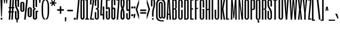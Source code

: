 SplineFontDB: 3.0
FontName: SixCaps
FullName: Six Caps
FamilyName: Six Caps
Weight: Book
Copyright: Copyright (c) 2010 by vernon adams. All rights reserved.
Version: 001.000
ItalicAngle: 0
UnderlinePosition: -232
UnderlineWidth: 41
Ascent: 1638
Descent: 410
sfntRevision: 0x00010000
LayerCount: 2
Layer: 0 0 "Back"  1
Layer: 1 0 "Fore"  0
XUID: [1021 823 301787212 10789985]
FSType: 0
OS2Version: 2
OS2_WeightWidthSlopeOnly: 0
OS2_UseTypoMetrics: 1
CreationTime: 1299530496
ModificationTime: 1300705836
PfmFamily: 17
TTFWeight: 400
TTFWidth: 5
LineGap: 0
VLineGap: 0
Panose: 2 0 5 8 2 0 0 2 0 4
OS2TypoAscent: 864
OS2TypoAOffset: 1
OS2TypoDescent: 263
OS2TypoDOffset: 1
OS2TypoLinegap: 0
OS2WinAscent: -18
OS2WinAOffset: 1
OS2WinDescent: -74
OS2WinDOffset: 1
HheadAscent: -18
HheadAOffset: 1
HheadDescent: 74
HheadDOffset: 1
OS2SubXSize: 1434
OS2SubYSize: 1331
OS2SubXOff: 0
OS2SubYOff: 287
OS2SupXSize: 1434
OS2SupYSize: 1331
OS2SupXOff: 0
OS2SupYOff: 977
OS2StrikeYSize: 102
OS2StrikeYPos: 512
OS2Vendor: 'FFOR'
OS2CodePages: 20000001.00000000
OS2UnicodeRanges: a00002af.40002048.00000000.00000000
Lookup: 258 0 0 "'kern' Horizontal Kerning in Latin lookup 0"  {"'kern' Horizontal Kerning in Latin lookup 0 subtable"  } ['kern' ('latn' <'dflt' > ) ]
MarkAttachClasses: 1
DEI: 91125
LangName: 1033 "" "" "Regular" "vernonadams: Six Caps: 2010" "" "Version 001.000" "" "Six Caps is a trademark of vernon adams." "vernon adams" "vernon adams" "Copyright (c) 251 by vernon adams. All rights reserved." "newtypography.co.uk" "newtypography.co.uk" "" "" "" "" "" "Six Caps" 
GaspTable: 1 65535 3
Encoding: UnicodeBmp
UnicodeInterp: none
NameList: Adobe Glyph List
DisplaySize: -48
AntiAlias: 1
FitToEm: 1
WinInfo: 35 35 12
BeginPrivate: 8
BlueValues 47 [-32 0 1536 1550 1536 1560 1728 1743 1760 1760]
BlueFuzz 1 1
BlueScale 8 0.039625
BlueShift 1 7
StdHW 4 [21]
StdVW 5 [128]
StemSnapH 11 [21 96 115]
StemSnapV 5 [128]
EndPrivate
BeginChars: 65590 438

StartChar: .notdef
Encoding: 65536 -1 0
Width: 0
Flags: W
LayerCount: 2
EndChar

StartChar: uni0000
Encoding: 0 -1 1
AltUni2: 000000.ffffffff.0
Width: 0
GlyphClass: 2
Flags: W
LayerCount: 2
EndChar

StartChar: nonmarkingreturn
Encoding: 65537 -1 2
Width: 0
GlyphClass: 2
Flags: W
LayerCount: 2
EndChar

StartChar: uni0002
Encoding: 2 2 3
Width: 0
GlyphClass: 2
Flags: W
LayerCount: 2
EndChar

StartChar: uni0009
Encoding: 9 9 4
Width: 0
GlyphClass: 2
Flags: W
LayerCount: 2
EndChar

StartChar: uni000A
Encoding: 10 10 5
Width: 0
GlyphClass: 2
Flags: W
LayerCount: 2
EndChar

StartChar: uni000D
Encoding: 13 13 6
Width: 0
GlyphClass: 2
Flags: W
LayerCount: 2
EndChar

StartChar: space
Encoding: 32 32 7
Width: 237
GlyphClass: 2
Flags: W
LayerCount: 2
EndChar

StartChar: exclam
Encoding: 33 33 8
Width: 259
GlyphClass: 2
Flags: W
HStem: 0 160<64 192> 1708 20G<32 224>
VStem: 32 192<1398.27 1728> 64 128<0 160> 96 64<256 585.728>
LayerCount: 2
Fore
SplineSet
224 1728 m 1xe0
 160 256 l 1
 96 256 l 1xc8
 32 1728 l 1
 224 1728 l 1xe0
192 160 m 1xd0
 192 0 l 1
 64 0 l 1
 64 160 l 1
 192 160 l 1xd0
EndSplineSet
EndChar

StartChar: quotedbl
Encoding: 34 34 9
Width: 448
GlyphClass: 2
Flags: W
HStem: 1376 352<96 160 288 352>
VStem: 96 64<1376 1533.7> 288 64<1376 1533.7>
LayerCount: 2
Fore
SplineSet
384 1728 m 1
 352 1376 l 1
 288 1376 l 1
 256 1728 l 1
 384 1728 l 1
192 1728 m 1
 160 1376 l 1
 96 1376 l 1
 64 1728 l 1
 192 1728 l 1
EndSplineSet
EndChar

StartChar: numbersign
Encoding: 35 35 10
Width: 512
GlyphClass: 2
Flags: W
HStem: 0 21G<32 161.118 256 385.118> 608 96<0 66 199 290 423 480> 992 96<32 87 221 311 445 512> 1708 20G<126.906 256 350.906 480>
VStem: 32 128<0 128> 128 128<1600 1728> 256 128<0 128> 352 128<1600 1728>
DStem2: 32 0 160 0 0.05547 0.99846<7.10016 608.95 712.18 993.524 1096.81 1730.66> 256 0 384 0 0.05547 0.99846<7.10016 608.95 712.18 993.524 1096.81 1730.66>
LayerCount: 2
Fore
SplineSet
480 608 m 1xf5
 418 608 l 1
 384 0 l 1
 256 0 l 1
 290 608 l 1
 194 608 l 1
 160 0 l 1
 32 0 l 1
 66 608 l 1
 0 608 l 1
 0 704 l 1
 71 704 l 1
 87 992 l 1
 32 992 l 1
 32 1088 l 1xfa
 93 1088 l 1
 128 1728 l 1
 256 1728 l 1
 221 1088 l 1
 317 1088 l 1
 352 1728 l 1
 480 1728 l 1
 445 1088 l 1
 512 1088 l 1
 512 992 l 1
 439 992 l 1
 423 704 l 1
 480 704 l 1
 480 608 l 1xf5
199 704 m 1
 295 704 l 1
 311 992 l 1
 215 992 l 1
 199 704 l 1
EndSplineSet
EndChar

StartChar: dollar
Encoding: 36 36 11
Width: 461
GlyphClass: 2
Flags: W
VStem: 52 135<118.861 737 1084.59 1652.62> 183 105<-240 3.83167 1757.85 2001> 272 136<118.861 770.16 1108 1653.22>
DStem2: 297.5 950.5 121.5 988.5 0.466696 -0.884418<-305.549 262.375>
LayerCount: 2
Fore
SplineSet
183 -13 m 1x40
 165 -8.33333333333 147.833333333 -1.5 131.5 7.5 c 0
 115.166666667 16.5 101 27.3333333333 89 40 c 1
 77.6666666667 53.3333333333 68.6666666667 69.1666666667 62 87.5 c 0
 55.3333333333 105.833333333 52 126.666666667 52 150 c 2
 52 737 l 1
 187 737 l 1
 187 150 l 2
 187 136.666666667 191.166666667 126.166666667 199.5 118.5 c 0
 207.833333333 110.833333333 218.666666667 107 232 107 c 0
 243.333333333 107 252.833333333 110.833333333 260.5 118.5 c 0
 268.166666667 126.166666667 272 136.666666667 272 150 c 2
 272 421 l 2
 272 491.666666667 268.833333333 552.333333333 262.5 603 c 0
 256.166666667 653.666666667 247.833333333 698 237.5 736 c 0
 227.166666667 774 215.5 807 202.5 835 c 0
 189.5 863 176 889.333333333 162 914 c 0
 148 938.666666667 134.5 963.5 121.5 988.5 c 0
 108.5 1013.5 96.8333333333 1041.66666667 86.5 1073 c 0
 76.1666666667 1104.33333333 67.8333333333 1140.66666667 61.5 1182 c 0
 55.1666666667 1223.33333333 52 1272.66666667 52 1330 c 2
 52 1625 l 2xa0
 52 1665.66666667 64.3333333333 1698.16666667 89 1722.5 c 0
 113.666666667 1746.83333333 145 1764.33333333 183 1775 c 1
 183 2001 l 1
 288 2001 l 1
 288 1772 l 1x40
 324 1761.33333333 353.333333333 1743.66666667 376 1719 c 1
 386 1707 393.833333333 1693.33333333 399.5 1678 c 0
 405.166666667 1662.66666667 408 1646 408 1628 c 2
 408 1108 l 1
 272 1108 l 1
 272 1626 l 2
 272 1637.33333333 268.166666667 1646.66666667 260.5 1654 c 0
 252.833333333 1661.33333333 243.333333333 1665 232 1665 c 0
 219.333333333 1665 208.666666667 1661 200 1653 c 0
 191.333333333 1645 187 1635.66666667 187 1625 c 2
 187 1376 l 2
 187 1319.33333333 190.166666667 1269.83333333 196.5 1227.5 c 0
 202.833333333 1185.16666667 211.166666667 1147.5 221.5 1114.5 c 0
 231.833333333 1081.5 243.666666667 1052 257 1026 c 0
 270.333333333 1000 283.833333333 974.833333333 297.5 950.5 c 0
 311.166666667 926.166666667 324.666666667 901.5 338 876.5 c 0
 351.333333333 851.5 363.166666667 823.5 373.5 792.5 c 0
 383.833333333 761.5 392.166666667 726.5 398.5 687.5 c 0
 404.833333333 648.5 408 602.666666667 408 550 c 2
 408 154 l 2xa0
 408 106 398 68.8333333333 378 42.5 c 0
 358 16.1666666667 328 -2.33333333333 288 -13 c 1
 288 -240 l 1
 183 -240 l 1
 183 -13 l 1x40
EndSplineSet
EndChar

StartChar: percent
Encoding: 37 37 12
Width: 1084
GlyphClass: 2
Flags: W
HStem: 0 21G<378 514.147> 212 98<820.399 897.67> 693 99<186.304 258.02> 968 95<826.845 891.998> 1450 95<186.304 258.02> 1741 20G<564.853 701>
VStem: 48 138<792.883 1449.99> 264 138<801.282 1439.69> 378 134<0 134> 567 134<1627 1761> 683 137<310.076 958.202> 898 138<310.813 958.202>
DStem2: 378 0 512 0 0.106713 0.99429<14.2995 1771.11>
LayerCount: 2
Fore
SplineSet
1036 362 m 2xfe30
 1036 341.333333333 1031.33333333 322 1022 304 c 0
 1012.66666667 286 1000 270.166666667 984 256.5 c 0
 968 242.833333333 949.333333333 232 928 224 c 0
 906.666666667 216 884.333333333 212 861 212 c 0
 836.333333333 212 813.166666667 216 791.5 224 c 0
 769.833333333 232 751 243 735 257 c 0
 719 271 706.333333333 287.5 697 306.5 c 0
 687.666666667 325.5 683 345.666666667 683 367 c 2
 683 909 l 2
 683 930.333333333 687.666666667 950.333333333 697 969 c 0
 706.333333333 987.666666667 719 1004 735 1018 c 0
 751 1032 769.833333333 1043 791.5 1051 c 0
 813.166666667 1059 836.333333333 1063 861 1063 c 0
 884.333333333 1063 906.666666667 1059.16666667 928 1051.5 c 0
 949.333333333 1043.83333333 968 1033.33333333 984 1020 c 0
 1000 1006.66666667 1012.66666667 990.833333333 1022 972.5 c 0
 1031.33333333 954.166666667 1036 934 1036 912 c 2
 1036 362 l 2xfe30
898 933 m 2
 898 943.666666667 894.333333333 952.166666667 887 958.5 c 0
 879.666666667 964.833333333 871 968 861 968 c 0
 850.333333333 968 840.833333333 964.833333333 832.5 958.5 c 0
 824.166666667 952.166666667 820 943.666666667 820 933 c 2
 820 342 l 2
 820 336.666666667 823.333333333 330 830 322 c 0
 836.666666667 314 847 310 861 310 c 0
 871 310 879.666666667 313.166666667 887 319.5 c 0
 894.333333333 325.833333333 898 333.333333333 898 342 c 2
 898 933 l 2
402 844 m 2xff10
 402 823.333333333 397.166666667 803.833333333 387.5 785.5 c 0
 377.833333333 767.166666667 365 751.166666667 349 737.5 c 0
 333 723.833333333 314.333333333 713 293 705 c 0
 271.666666667 697 249.333333333 693 226 693 c 0
 202 693 179.166666667 697 157.5 705 c 0
 135.833333333 713 117 724 101 738 c 0
 85 752 72.1666666667 768.5 62.5 787.5 c 0
 52.8333333333 806.5 48 827 48 849 c 2
 48 1391 l 2
 48 1411.66666667 52.8333333333 1431.33333333 62.5 1450 c 0
 72.1666666667 1468.66666667 85 1485 101 1499 c 0
 117 1513 135.833333333 1524.16666667 157.5 1532.5 c 0
 179.166666667 1540.83333333 202 1545 226 1545 c 0
 249.333333333 1545 271.666666667 1541.16666667 293 1533.5 c 0
 314.333333333 1525.83333333 333 1515.33333333 349 1502 c 0
 365 1488.66666667 377.833333333 1472.66666667 387.5 1454 c 0
 397.166666667 1435.33333333 402 1415 402 1393 c 2
 402 844 l 2xff10
264 1415 m 2
 264 1425 260.333333333 1433.33333333 253 1440 c 0
 245.666666667 1446.66666667 236.666666667 1450 226 1450 c 0
 216 1450 206.833333333 1446.66666667 198.5 1440 c 0
 190.166666667 1433.33333333 186 1425 186 1415 c 2
 186 824 l 2
 186 818 189.333333333 811.166666667 196 803.5 c 0
 202.666666667 795.833333333 212.666666667 792 226 792 c 0
 236.666666667 792 245.666666667 795 253 801 c 0
 260.333333333 807 264 814.666666667 264 824 c 2
 264 1415 l 2
701 1761 m 1xfed0
 512 0 l 1
 378 0 l 1
 567 1761 l 1
 701 1761 l 1xfed0
EndSplineSet
EndChar

StartChar: ampersand
Encoding: 38 38 13
Width: 491
GlyphClass: 2
Flags: W
HStem: -21 109<186.156 272.764> 636 113<415 502> 856.5 117.5<190.128 282> 1674 110<186.156 272.764>
VStem: 52 134<88.0417 855.133 977.304 1673.45> 280 222<638 749> 280 135<100.376 636 1077 1662.66>
LayerCount: 2
Fore
SplineSet
415 1077 m 1xfa
 280 1077 l 1
 280 1638 l 2
 280 1647.33333333 275.666666667 1655.66666667 267 1663 c 0
 258.333333333 1670.33333333 246.333333333 1674 231 1674 c 0
 219 1674 208.5 1670.33333333 199.5 1663 c 0
 190.5 1655.66666667 186 1647.33333333 186 1638 c 2
 186 1062 l 2
 186 1040 188.166666667 1023 192.5 1011 c 0
 196.833333333 999 203 990.333333333 211 985 c 0
 219 979.666666667 229 976.5 241 975.5 c 0
 253 974.5 266.666666667 974 282 974 c 1
 282 857 l 1
 266.666666667 857 253 856.833333333 241 856.5 c 0
 229 856.166666667 219 854.166666667 211 850.5 c 0
 203 846.833333333 196.833333333 840.833333333 192.5 832.5 c 0
 188.166666667 824.166666667 186 812.333333333 186 797 c 2
 186 127 l 2
 186 117 190.5 108 199.5 100 c 0
 208.5 92 219 88 231 88 c 0
 246.333333333 88 258.333333333 92 267 100 c 0
 275.666666667 108 280 117 280 127 c 2xfa
 280 749 l 1
 503 749 l 1
 502 638 l 1xfc
 415 636 l 1
 415 124 l 2
 415 104.666666667 410.166666667 86.1666666667 400.5 68.5 c 0
 390.833333333 50.8333333333 377.666666667 35.3333333333 361 22 c 0
 344.333333333 8.66666666667 324.833333333 -1.83333333333 302.5 -9.5 c 0
 280.166666667 -17.1666666667 256.333333333 -21 231 -21 c 0
 207 -21 184.166666667 -17.1666666667 162.5 -9.5 c 0
 140.833333333 -1.83333333333 121.833333333 8.83333333333 105.5 22.5 c 0
 89.1666666667 36.1666666667 76.1666666667 52 66.5 70 c 0
 56.8333333333 88 52 107 52 127 c 2
 52 801 l 2
 52 827 57.1666666667 848.333333333 67.5 865 c 0
 77.8333333333 881.666666667 89.6666666667 894.333333333 103 903 c 0
 119 913.666666667 136.666666667 921.333333333 156 926 c 1
 135.333333333 930 117.666666667 938 103 950 c 1
 89.6666666667 959.333333333 77.8333333333 972.833333333 67.5 990.5 c 0
 57.1666666667 1008.16666667 52 1032 52 1062 c 2
 52 1638 l 2
 52 1658 56.8333333333 1677 66.5 1695 c 0
 76.1666666667 1713 89.1666666667 1728.5 105.5 1741.5 c 0
 121.833333333 1754.5 140.833333333 1764.83333333 162.5 1772.5 c 0
 184.166666667 1780.16666667 207 1784 231 1784 c 0
 256.333333333 1784 280.166666667 1780.33333333 302.5 1773 c 0
 324.833333333 1765.66666667 344.333333333 1755.5 361 1742.5 c 0
 377.666666667 1729.5 390.833333333 1714 400.5 1696 c 0
 410.166666667 1678 415 1658.66666667 415 1638 c 2
 415 1077 l 1xfa
EndSplineSet
EndChar

StartChar: quotesingle
Encoding: 39 39 14
Width: 273
GlyphClass: 2
Flags: W
HStem: 1402 359<88 174>
VStem: 88 86<1402 1524.54>
LayerCount: 2
Fore
SplineSet
216 1761 m 1
 174 1402 l 1
 88 1402 l 1
 57 1761 l 1
 216 1761 l 1
EndSplineSet
EndChar

StartChar: parenleft
Encoding: 40 40 15
Width: 352
GlyphClass: 2
Flags: W
HStem: 0 96<246.119 320> 1632 96<240.947 320>
VStem: 32 128<274.96 1481.22>
LayerCount: 2
Fore
SplineSet
32 896 m 256
 32 954.666666667 32.5 1016 33.5 1080 c 0
 34.5 1144 37.6666666667 1206.83333333 43 1268.5 c 0
 48.3333333333 1330.16666667 56.6666666667 1388.66666667 68 1444 c 0
 79.3333333333 1499.33333333 95.6666666667 1548.16666667 117 1590.5 c 0
 138.333333333 1632.83333333 165.5 1666.33333333 198.5 1691 c 0
 231.5 1715.66666667 272 1728 320 1728 c 1
 320 1632 l 1
 293.333333333 1632 270.833333333 1622 252.5 1602 c 0
 234.166666667 1582 219.166666667 1554.5 207.5 1519.5 c 0
 195.833333333 1484.5 186.666666667 1443.33333333 180 1396 c 0
 173.333333333 1348.66666667 168.5 1297.66666667 165.5 1243 c 0
 162.5 1188.33333333 160.833333333 1131.5 160.5 1072.5 c 0
 160.166666667 1013.5 160 954.666666667 160 896 c 256
 160 837.333333333 160.166666667 776.833333333 160.5 714.5 c 0
 160.833333333 652.166666667 162.5 591.333333333 165.5 532 c 0
 168.5 472.666666667 173.333333333 416.666666667 180 364 c 0
 186.666666667 311.333333333 195.833333333 265.166666667 207.5 225.5 c 0
 219.166666667 185.833333333 234.166666667 154.333333333 252.5 131 c 0
 270.833333333 107.666666667 293.333333333 96 320 96 c 1
 320 0 l 1
 272 0 231.5 14 198.5 42 c 0
 165.5 70 138.333333333 107.333333333 117 154 c 0
 95.6666666667 200.666666667 79.3333333333 254.666666667 68 316 c 0
 56.6666666667 377.333333333 48.3333333333 441.166666667 43 507.5 c 0
 37.6666666667 573.833333333 34.5 640.5 33.5 707.5 c 0
 32.5 774.5 32 837.333333333 32 896 c 256
EndSplineSet
EndChar

StartChar: parenright
Encoding: 41 41 16
Width: 352
GlyphClass: 2
Flags: W
HStem: 0 96<31.9922 105.855> 1632 96<31.9922 111.026>
VStem: 191.953 127.969<274.96 1481.22>
LayerCount: 2
Fore
Refer: 15 40 N -0.999756 0 0 1 351.914 0 2
EndChar

StartChar: asterisk
Encoding: 42 42 17
Width: 608
GlyphClass: 2
Flags: W
HStem: 1376 96<32 224 384 576>
VStem: 32 544<1376 1472>
DStem2: 206 1688 122 1639 0.513439 -0.858126<0 194.138 361.472 555.947> 122 1210 207 1161 0.513439 0.858126<1.59418 193.502 360.837 557.028>
LayerCount: 2
Fore
SplineSet
408 1161 m 1
 305 1326 l 1
 207 1161 l 1
 122 1210 l 1
 224 1376 l 1
 32 1376 l 1
 32 1472 l 1
 225 1472 l 1
 122 1639 l 1
 206 1688 l 1
 305 1521 l 1
 408 1688 l 1
 492 1639 l 1
 383 1472 l 1
 576 1472 l 1
 576 1376 l 1
 384 1376 l 1
 492 1210 l 1
 408 1161 l 1
EndSplineSet
EndChar

StartChar: plus
Encoding: 43 43 18
Width: 640
GlyphClass: 2
Flags: W
HStem: 768 128<32 256 384 608>
VStem: 256 128<512 768 896 1152>
LayerCount: 2
Fore
SplineSet
32 896 m 1
 256 896 l 1
 256 1152 l 1
 384 1152 l 1
 384 896 l 1
 608 896 l 1
 608 768 l 1
 384 768 l 1
 384 512 l 1
 256 512 l 1
 256 768 l 1
 32 768 l 1
 32 896 l 1
EndSplineSet
EndChar

StartChar: comma
Encoding: 44 44 19
Width: 192
GlyphClass: 2
Flags: W
HStem: -160 352<32 128>
VStem: 32 128<34.304 192> 32 96<-160 -2.304>
LayerCount: 2
Fore
SplineSet
160 192 m 1xc0
 128 -160 l 1
 32 -160 l 1xa0
 32 192 l 1
 160 192 l 1xc0
EndSplineSet
EndChar

StartChar: hyphen
Encoding: 45 45 20
Width: 544
GlyphClass: 2
Flags: W
HStem: 704 128<32 512>
VStem: 32 480<704 832>
LayerCount: 2
Fore
SplineSet
512 704 m 1
 32 704 l 1
 32 832 l 1
 512 832 l 1
 512 704 l 1
EndSplineSet
EndChar

StartChar: period
Encoding: 46 46 21
Width: 224
GlyphClass: 2
Flags: W
HStem: 0 160<32 192>
VStem: 32 160<0 160>
LayerCount: 2
Fore
SplineSet
192 160 m 1
 192 0 l 1
 32 0 l 1
 32 160 l 1
 192 160 l 1
EndSplineSet
EndChar

StartChar: slash
Encoding: 47 47 22
Width: 352
GlyphClass: 2
Flags: W
HStem: 0 21G<32 161.852> 1708 20G<190.148 320>
VStem: 32 128<0 128> 192 128<1600 1728>
DStem2: 32 0 160 0 0.0921982 0.995741<11.8014 1735.39>
LayerCount: 2
Fore
SplineSet
320 1728 m 1
 160 0 l 1
 32 0 l 1
 192 1728 l 1
 320 1728 l 1
EndSplineSet
EndChar

StartChar: zero
Encoding: 48 48 23
Width: 416
GlyphClass: 2
Flags: W
HStem: -32 120<169.402 246.598> 1640 120<169.402 246.598>
VStem: 32 128<106.567 1621.43> 256 128<106.567 1621.43>
LayerCount: 2
Fore
SplineSet
384 160 m 2
 384 128 379 100 369 76 c 0
 359 52 345.666666667 32 329 16 c 0
 312.333333333 0 293.5 -12 272.5 -20 c 0
 251.5 -28 230 -32 208 -32 c 256
 186 -32 164.5 -28 143.5 -20 c 0
 122.5 -12 103.666666667 0 87 16 c 0
 70.3333333333 32 57 52 47 76 c 0
 37 100 32 128 32 160 c 2
 32 1568 l 2
 32 1600 37 1628 47 1652 c 0
 57 1676 70.3333333333 1696 87 1712 c 0
 103.666666667 1728 122.5 1740 143.5 1748 c 0
 164.5 1756 186 1760 208 1760 c 256
 230 1760 251.5 1756 272.5 1748 c 0
 293.5 1740 312.333333333 1728 329 1712 c 0
 345.666666667 1696 359 1676 369 1652 c 0
 379 1628 384 1600 384 1568 c 2
 384 160 l 2
256 1568 m 2
 256 1592 251 1610 241 1622 c 0
 231 1634 220 1640 208 1640 c 256
 196 1640 185 1634 175 1622 c 0
 165 1610 160 1592 160 1568 c 2
 160 160 l 2
 160 136 165 118 175 106 c 0
 185 94 196 88 208 88 c 256
 220 88 231 94 241 106 c 0
 251 118 256 136 256 160 c 2
 256 1568 l 2
EndSplineSet
EndChar

StartChar: one
Encoding: 49 49 24
Width: 384
GlyphClass: 2
Flags: W
HStem: 0 96<32 128 256 352> 1632 96<32 128>
VStem: 32 224<1632 1728> 128 128<96 1632>
LayerCount: 2
Fore
SplineSet
32 96 m 1xe0
 128 96 l 1
 128 1632 l 1xd0
 32 1632 l 1
 32 1728 l 1
 256 1728 l 1xe0
 256 96 l 1xd0
 352 96 l 1
 352 0 l 1
 32 0 l 1
 32 96 l 1xe0
EndSplineSet
EndChar

StartChar: two
Encoding: 50 50 25
Width: 416
GlyphClass: 2
Flags: W
HStem: 0 96<160 384> 1664 96<166.285 249.715>
VStem: 32 128<1280 1663.54> 256 128<1258.33 1663.54>
DStem2: 32 0 160 96 0.145324 0.989384<113.582 1493.02 1518.82 1601.58>
LayerCount: 2
Fore
SplineSet
32 1568 m 2
 32 1610.66666667 40.6666666667 1646.16666667 58 1674.5 c 0
 75.3333333333 1702.83333333 97 1724.16666667 123 1738.5 c 0
 149 1752.83333333 177.333333333 1760 208 1760 c 0
 238.666666667 1760 267 1752.83333333 293 1738.5 c 0
 319 1724.16666667 340.666666667 1702.83333333 358 1674.5 c 0
 375.333333333 1646.16666667 384 1610.66666667 384 1568 c 0
 384 1548 383.833333333 1532.33333333 383.5 1521 c 0
 383.166666667 1509.66666667 382 1497.33333333 380 1484 c 0
 378 1470.66666667 375 1453.33333333 371 1432 c 0
 367 1410.66666667 361.333333333 1380.16666667 354 1340.5 c 0
 346.666666667 1300.83333333 337.5 1249.33333333 326.5 1186 c 0
 315.5 1122.66666667 302.333333333 1041.83333333 287 943.5 c 0
 271.666666667 845.166666667 253.5 726.666666667 232.5 588 c 0
 211.5 449.333333333 187.333333333 285.333333333 160 96 c 1
 384 96 l 1
 384 0 l 1
 32 0 l 1
 60.6666666667 200.666666667 86 375.333333333 108 524 c 0
 130 672.666666667 149 800.666666667 165 908 c 0
 181 1015.33333333 194.333333333 1104.5 205 1175.5 c 0
 215.666666667 1246.5 224.333333333 1304.33333333 231 1349 c 0
 237.666666667 1393.66666667 242.666666667 1428 246 1452 c 0
 249.333333333 1476 251.833333333 1494.66666667 253.5 1508 c 0
 255.166666667 1521.33333333 256 1531.66666667 256 1539 c 0
 256 1550 256 1550 256 1568 c 0
 256 1600 251 1624 241 1640 c 0
 231 1656 220 1664 208 1664 c 0
 196 1664 185 1656 175 1640 c 0
 165 1624 160 1600 160 1568 c 2
 160 1280 l 1
 32 1280 l 1
 32 1568 l 2
EndSplineSet
EndChar

StartChar: three
Encoding: 51 51 26
Width: 448
GlyphClass: 2
Flags: W
HStem: -32 96<166.245 249.755> 832 128<128 254.792> 1664 96<166.245 249.755>
VStem: 32 128<65.043 608 1152 1662.96> 256 128<65.043 830.876 961.124 1662.96>
LayerCount: 2
Fore
SplineSet
32 1568 m 2
 32 1600 37 1628 47 1652 c 0
 57 1676 70.3333333333 1696 87 1712 c 0
 103.666666667 1728 122.5 1740 143.5 1748 c 0
 164.5 1756 186 1760 208 1760 c 256
 230 1760 251.5 1756 272.5 1748 c 0
 293.5 1740 312.333333333 1728 329 1712 c 0
 345.666666667 1696 359 1676 369 1652 c 0
 379 1628 384 1600 384 1568 c 2
 384 1024 l 2
 384 1016 383.5 1006.33333333 382.5 995 c 0
 381.5 983.666666667 378 972 372 960 c 0
 366 948 356.5 936.333333333 343.5 925 c 0
 330.5 913.666666667 312 904 288 896 c 1
 312 888 330.5 878.333333333 343.5 867 c 0
 356.5 855.666666667 366 844 372 832 c 0
 378 820 381.5 808.333333333 382.5 797 c 0
 383.5 785.666666667 384 776 384 768 c 2
 384 160 l 2
 384 128 379 100 369 76 c 0
 359 52 345.666666667 32 329 16 c 0
 312.333333333 0 293.5 -12 272.5 -20 c 0
 251.5 -28 230 -32 208 -32 c 256
 186 -32 164.5 -28 143.5 -20 c 0
 122.5 -12 103.666666667 0 87 16 c 0
 70.3333333333 32 57 52 47 76 c 0
 37 100 32 128 32 160 c 2
 32 608 l 1
 160 608 l 1
 160 160 l 2
 160 128 165 104 175 88 c 0
 185 72 196 64 208 64 c 256
 220 64 231 72 241 88 c 0
 251 104 256 128 256 160 c 2
 256 768 l 2
 256 784 254.166666667 796.333333333 250.5 805 c 0
 246.833333333 813.666666667 242 820 236 824 c 0
 230 828 223.166666667 830.333333333 215.5 831 c 0
 207.833333333 831.666666667 200 832 192 832 c 2
 128 832 l 1
 128 960 l 1
 192 960 l 2
 200 960 207.833333333 960.333333333 215.5 961 c 0
 223.166666667 961.666666667 230 964 236 968 c 0
 242 972 246.833333333 978.5 250.5 987.5 c 0
 254.166666667 996.5 256 1009 256 1025 c 2
 256 1568 l 2
 256 1600 251 1624 241 1640 c 0
 231 1656 220 1664 208 1664 c 256
 196 1664 185 1656 175 1640 c 0
 165 1624 160 1600 160 1568 c 2
 160 1152 l 1
 32 1152 l 1
 32 1568 l 2
EndSplineSet
EndChar

StartChar: four
Encoding: 52 52 27
Width: 448
GlyphClass: 2
Flags: W
HStem: 0 21G<256 384> 352 118<160 256> 1708 20G<95.0698 224>
VStem: 32 352<352 660.224> 96 128<1446.21 1728> 256 128<0 352 470 1120>
LayerCount: 2
Fore
SplineSet
384 1120 m 1xec
 384 0 l 1
 256 0 l 1
 256 352 l 1xec
 32 352 l 1xf0
 96 1728 l 1
 224 1728 l 1
 160 470 l 1
 256 470 l 1
 256 1120 l 1
 384 1120 l 1xec
EndSplineSet
EndChar

StartChar: five
Encoding: 53 53 28
Width: 451
GlyphClass: 2
Flags: W
HStem: -32 96<198.245 281.755> 936 117<205.794 304.333> 1632 96<192 416>
VStem: 64 128<65.043 736 864 917.433 992 1632> 288 128<65.043 917.433>
LayerCount: 2
Fore
SplineSet
288 864 m 2
 288 888 283 906 273 918 c 0
 263 930 252 936 240 936 c 256
 228 936 217 930 207 918 c 0
 197 906 192 888 192 864 c 1
 64 864 l 1
 64 1728 l 1
 416 1728 l 1
 416 1632 l 1
 192 1632 l 1
 192 992 l 1
 204.666666667 1011.33333333 220.5 1026.33333333 239.5 1037 c 0
 258.5 1047.66666667 277.666666667 1053 297 1053 c 0
 311.666666667 1053 326.166666667 1049.5 340.5 1042.5 c 0
 354.833333333 1035.5 367.666666667 1024.33333333 379 1009 c 0
 390.333333333 993.666666667 399.333333333 974.166666667 406 950.5 c 0
 412.666666667 926.833333333 416 898 416 864 c 2
 416 160 l 2
 416 128 411 100 401 76 c 0
 391 52 377.666666667 32 361 16 c 0
 344.333333333 0 325.5 -12 304.5 -20 c 0
 283.5 -28 262 -32 240 -32 c 256
 218 -32 196.5 -28 175.5 -20 c 0
 154.5 -12 135.666666667 0 119 16 c 0
 102.333333333 32 89 52 79 76 c 0
 69 100 64 128 64 160 c 2
 64 736 l 1
 192 736 l 1
 192 160 l 2
 192 128 197 104 207 88 c 0
 217 72 228 64 240 64 c 256
 252 64 263 72 273 88 c 0
 283 104 288 128 288 160 c 2
 288 864 l 2
EndSplineSet
EndChar

StartChar: six
Encoding: 54 54 29
Width: 480
GlyphClass: 2
Flags: W
HStem: -32 120<201.402 278.598> 896 126<192.641 316> 1664 96<198.245 281.755>
VStem: 64 128<106.567 893.5 992 1662.96> 288 128<106.567 881.557 1216 1662.96>
LayerCount: 2
Fore
SplineSet
192 992 m 1
 211.333333333 1001.33333333 230 1008.66666667 248 1014 c 0
 266 1019.33333333 282.666666667 1022 298 1022 c 0
 334 1022 362.666666667 1007.16666667 384 977.5 c 0
 405.333333333 947.833333333 416 899.333333333 416 832 c 2
 416 160 l 2
 416 128 411 100 401 76 c 0
 391 52 377.666666667 32 361 16 c 0
 344.333333333 0 325.5 -12 304.5 -20 c 0
 283.5 -28 262 -32 240 -32 c 256
 218 -32 196.5 -28 175.5 -20 c 0
 154.5 -12 135.666666667 0 119 16 c 0
 102.333333333 32 89 52 79 76 c 0
 69 100 64 128 64 160 c 2
 64 1568 l 2
 64 1600 69 1628 79 1652 c 0
 89 1676 102.333333333 1696 119 1712 c 0
 135.666666667 1728 154.5 1740 175.5 1748 c 0
 196.5 1756 218 1760 240 1760 c 256
 262 1760 283.5 1756 304.5 1748 c 0
 325.5 1740 344.333333333 1728 361 1712 c 0
 377.666666667 1696 391 1676 401 1652 c 0
 411 1628 416 1600 416 1568 c 2
 416 1216 l 1
 288 1216 l 1
 288 1568 l 2
 288 1600 283 1624 273 1640 c 0
 263 1656 252 1664 240 1664 c 256
 228 1664 217 1656 207 1640 c 0
 197 1624 192 1600 192 1568 c 2
 192 992 l 1
288 832 m 2
 288 856 284.5 872.666666667 277.5 882 c 0
 270.5 891.333333333 262 896 252 896 c 256
 242 896 231.5 892.666666667 220.5 886 c 0
 209.5 879.333333333 200 872 192 864 c 1
 192 160 l 2
 192 136 197 118 207 106 c 0
 217 94 228 88 240 88 c 256
 252 88 263 94 273 106 c 0
 283 118 288 136 288 160 c 2
 288 832 l 2
EndSplineSet
EndChar

StartChar: seven
Encoding: 55 55 30
Width: 352
GlyphClass: 2
Flags: W
HStem: 0 21G<64 193.481> 1632 96<32 192>
VStem: 64 128<0 128>
DStem2: 64 0 192 0 0.0738717 0.997268<9.45558 1637>
LayerCount: 2
Fore
SplineSet
64 0 m 1
 192 1632 l 1
 32 1632 l 1
 32 1728 l 1
 320 1728 l 1
 192 0 l 1
 64 0 l 1
EndSplineSet
EndChar

StartChar: eight
Encoding: 56 56 31
Width: 437
GlyphClass: 2
Flags: W
HStem: -32 120<169.402 246.598> 1640 120<169.402 246.598>
VStem: 32 128<106.567 791.805 1050.32 1621.43> 256 128<106.567 791.805 1050.32 1621.43>
LayerCount: 2
Fore
SplineSet
208 -32 m 256
 186 -32 164.5 -28 143.5 -20 c 0
 122.5 -12 103.666666667 0 87 16 c 0
 70.3333333333 32 57 52 47 76 c 0
 37 100 32 128 32 160 c 2
 32 416 l 2
 32 504.666666667 37 581 47 645 c 0
 57 709 68 762 80 804 c 0
 94 853.333333333 110 894.666666667 128 928 c 1
 110 960.666666667 94 998 80 1040 c 0
 68 1076 57 1119.5 47 1170.5 c 0
 37 1221.5 32 1279.33333333 32 1344 c 2
 32 1568 l 2
 32 1600 37 1628 47 1652 c 0
 57 1676 70.3333333333 1696 87 1712 c 0
 103.666666667 1728 122.5 1740 143.5 1748 c 0
 164.5 1756 186 1760 208 1760 c 256
 230 1760 251.5 1756 272.5 1748 c 0
 293.5 1740 312.333333333 1728 329 1712 c 0
 345.666666667 1696 359 1676 369 1652 c 0
 379 1628 384 1600 384 1568 c 2
 384 1344 l 2
 384 1279.33333333 379 1221.5 369 1170.5 c 0
 359 1119.5 348 1076 336 1040 c 0
 322 998 306 960.666666667 288 928 c 1
 306 894.666666667 322 853.333333333 336 804 c 0
 348 762 359 709 369 645 c 0
 379 581 384 504.666666667 384 416 c 2
 384 160 l 2
 384 128 379 100 369 76 c 0
 359 52 345.666666667 32 329 16 c 0
 312.333333333 0 293.5 -12 272.5 -20 c 0
 251.5 -28 230 -32 208 -32 c 256
208 1640 m 256
 196 1640 185 1634 175 1622 c 0
 165 1610 160 1592 160 1568 c 2
 160 1312 l 2
 160 1280 162.5 1246.83333333 167.5 1212.5 c 0
 172.5 1178.16666667 178 1147 184 1119 c 0
 191.333333333 1086.33333333 199.666666667 1054.33333333 209 1023 c 1
 217 1054.33333333 224.666666667 1086.33333333 232 1119 c 0
 238 1147 243.5 1178.16666667 248.5 1212.5 c 0
 253.5 1246.83333333 256 1280 256 1312 c 2
 256 1568 l 2
 256 1592 251 1610 241 1622 c 0
 231 1634 220 1640 208 1640 c 256
209 832 m 1
 199.666666667 789.333333333 191.333333333 746 184 702 c 0
 178 664 172.5 622.5 167.5 577.5 c 0
 162.5 532.5 160 489.333333333 160 448 c 2
 160 160 l 2
 160 136 165 118 175 106 c 0
 185 94 196 88 208 88 c 256
 220 88 231 94 241 106 c 0
 251 118 256 136 256 160 c 2
 256 448 l 2
 256 489.333333333 253.5 532.5 248.5 577.5 c 0
 243.5 622.5 238 664 232 702 c 0
 224.666666667 746 217 789.333333333 209 832 c 1
EndSplineSet
EndChar

StartChar: nine
Encoding: 57 57 32
Width: 480
GlyphClass: 2
Flags: W
HStem: -32 96<198.245 281.755> 706 126<164 287.359> 1640 120<201.402 278.598>
VStem: 64 128<65.043 512 846.443 1621.43> 288 128<65.043 736 834.5 1621.43>
LayerCount: 2
Fore
SplineSet
288 736 m 1
 268.666666667 726.666666667 250 719.333333333 232 714 c 0
 214 708.666666667 197.333333333 706 182 706 c 0
 146 706 117.333333333 720.833333333 96 750.5 c 0
 74.6666666667 780.166666667 64 828.666666667 64 896 c 2
 64 1568 l 2
 64 1600 69 1628 79 1652 c 0
 89 1676 102.333333333 1696 119 1712 c 0
 135.666666667 1728 154.5 1740 175.5 1748 c 0
 196.5 1756 218 1760 240 1760 c 256
 262 1760 283.5 1756 304.5 1748 c 0
 325.5 1740 344.333333333 1728 361 1712 c 0
 377.666666667 1696 391 1676 401 1652 c 0
 411 1628 416 1600 416 1568 c 2
 416 160 l 2
 416 128 411 100 401 76 c 0
 391 52 377.666666667 32 361 16 c 0
 344.333333333 0 325.5 -12 304.5 -20 c 0
 283.5 -28 262 -32 240 -32 c 256
 218 -32 196.5 -28 175.5 -20 c 0
 154.5 -12 135.666666667 0 119 16 c 0
 102.333333333 32 89 52 79 76 c 0
 69 100 64 128 64 160 c 2
 64 512 l 1
 192 512 l 1
 192 160 l 2
 192 128 197 104 207 88 c 0
 217 72 228 64 240 64 c 256
 252 64 263 72 273 88 c 0
 283 104 288 128 288 160 c 2
 288 736 l 1
192 896 m 2
 192 872 195.5 855.333333333 202.5 846 c 0
 209.5 836.666666667 218 832 228 832 c 256
 238 832 248.5 835.333333333 259.5 842 c 0
 270.5 848.666666667 280 856 288 864 c 1
 288 1568 l 2
 288 1592 283 1610 273 1622 c 0
 263 1634 252 1640 240 1640 c 256
 228 1640 217 1634 207 1622 c 0
 197 1610 192 1592 192 1568 c 2
 192 896 l 2
EndSplineSet
EndChar

StartChar: colon
Encoding: 58 58 33
Width: 224
GlyphClass: 2
Flags: W
HStem: 288 160<32 192> 960 160<32 192>
VStem: 32 160<288 448 960 1120>
LayerCount: 2
Fore
SplineSet
192 1120 m 1
 192 960 l 1
 32 960 l 1
 32 1120 l 1
 192 1120 l 1
192 448 m 1
 192 288 l 1
 32 288 l 1
 32 448 l 1
 192 448 l 1
EndSplineSet
EndChar

StartChar: semicolon
Encoding: 59 59 34
Width: 224
GlyphClass: 2
Flags: W
HStem: 960 160<32 192>
VStem: 32 160<401.152 480 960 1120> 32 96<128 206.848>
LayerCount: 2
Fore
SplineSet
192 1120 m 1xc0
 192 960 l 1
 32 960 l 1
 32 1120 l 1
 192 1120 l 1xc0
192 480 m 1
 128 128 l 1
 32 128 l 1xa0
 32 480 l 1
 192 480 l 1
EndSplineSet
EndChar

StartChar: less
Encoding: 60 60 35
Width: 371
GlyphClass: 2
Flags: W
HStem: 0 21<281.47 287.93> 1741 20<281.536 287.93>
VStem: 4.99878 282.931
LayerCount: 2
Fore
Refer: 37 62 N -0.999756 0 0 1 318.922 0 2
EndChar

StartChar: equal
Encoding: 61 61 36
Width: 576
GlyphClass: 2
Flags: W
HStem: 512 128<32 544> 736 128<32 544>
VStem: 32 512<512 640 736 864>
LayerCount: 2
Fore
SplineSet
544 512 m 1
 32 512 l 1
 32 640 l 1
 544 640 l 1
 544 512 l 1
544 736 m 1
 32 736 l 1
 32 864 l 1
 544 864 l 1
 544 736 l 1
EndSplineSet
EndChar

StartChar: greater
Encoding: 62 62 37
Width: 371
GlyphClass: 2
Flags: W
HStem: 0 21G<31 37.4612> 1741 20G<31 37.3955>
VStem: 31 283
LayerCount: 2
Fore
SplineSet
314 876 m 1
 31 0 l 1
 31 391 l 1
 178 876 l 1
 31 1393 l 1
 31 1761 l 1
 314 876 l 1
EndSplineSet
EndChar

StartChar: question
Encoding: 63 63 38
Width: 433
GlyphClass: 2
Flags: W
HStem: 0 128<128 256> 1655 105<170.401 245.598>
VStem: 32 128<1120 1632.82> 128 128<0 128 256 876.887> 256 128<1005.66 1632.82>
DStem2: 161 849 276 763 0.256574 0.966525<-296.026 535.629>
LayerCount: 2
Fore
SplineSet
256 256 m 1xd0
 128 256 l 1
 128 544 l 2xd0
 128 615.333333333 131.166666667 675 137.5 723 c 0
 143.833333333 771 151.666666667 813 161 849 c 0
 170.333333333 885 180.666666667 918.166666667 192 948.5 c 0
 203.333333333 978.833333333 213.666666667 1011.66666667 223 1047 c 0
 232.333333333 1082.33333333 240.166666667 1123.33333333 246.5 1170 c 0
 252.833333333 1216.66666667 256 1274.66666667 256 1344 c 2
 256 1568 l 2
 256 1597.33333333 251 1619.16666667 241 1633.5 c 0
 231 1647.83333333 219.666666667 1655 207 1655 c 0
 195.666666667 1655 185 1647.83333333 175 1633.5 c 0
 165 1619.16666667 160 1597.33333333 160 1568 c 2
 160 1120 l 1
 32 1120 l 1
 32 1568 l 2
 32 1600 37 1628 47 1652 c 0
 57 1676 70.3333333333 1696 87 1712 c 0
 103.666666667 1728 122.5 1740 143.5 1748 c 0
 164.5 1756 186 1760 208 1760 c 256
 230 1760 251.5 1756 272.5 1748 c 0
 293.5 1740 312.333333333 1728 329 1712 c 0
 345.666666667 1696 359 1676 369 1652 c 0
 379 1628 384 1600 384 1568 c 2
 384 1344 l 2xe8
 384 1288 382.166666667 1240 378.5 1200 c 0
 374.833333333 1160 370 1124.83333333 364 1094.5 c 0
 358 1064.16666667 351.166666667 1036.83333333 343.5 1012.5 c 0
 335.833333333 988.166666667 328 963.833333333 320 939.5 c 0
 312 915.166666667 304.166666667 889.166666667 296.5 861.5 c 0
 288.833333333 833.833333333 282 801 276 763 c 0
 270 725 265.166666667 680.666666667 261.5 630 c 0
 257.833333333 579.333333333 256 518.666666667 256 448 c 2
 256 256 l 1xd0
256 128 m 1
 256 0 l 1
 128 0 l 1
 128 128 l 1
 256 128 l 1
EndSplineSet
EndChar

StartChar: at
Encoding: 64 64 39
Width: 928
GlyphClass: 2
Flags: W
HStem: -158 95<366.453 704> 1448 102.5<431.469 496.531> 1640 120<305.79 622.21>
VStem: 64 128<95.2028 1527.96> 288 128<193.509 1429.43> 512 128<192.211 1429.43> 736 128<193.509 1527.96>
LayerCount: 2
Fore
SplineSet
640 288 m 2
 640 256 645 232 655 216 c 0
 665 200 676 192 688 192 c 0
 700 192 711 200 721 216 c 0
 731 232 736 256 736 288 c 2
 736 1376 l 2
 736 1420 728.166666667 1458.5 712.5 1491.5 c 0
 696.833333333 1524.5 676.333333333 1552 651 1574 c 0
 625.666666667 1596 596.666666667 1612.5 564 1623.5 c 0
 531.333333333 1634.5 498 1640 464 1640 c 0
 430 1640 396.666666667 1634.5 364 1623.5 c 0
 331.333333333 1612.5 302.333333333 1596 277 1574 c 0
 251.666666667 1552 231.166666667 1524.5 215.5 1491.5 c 0
 199.833333333 1458.5 192 1420 192 1376 c 2
 192 288 l 2
 192 228 200.166666667 177.5 216.5 136.5 c 0
 232.833333333 95.5 255 62 283 36 c 0
 311 10 343.333333333 -9.83333333333 380 -23.5 c 0
 416.666666667 -37.1666666667 455.166666667 -47 495.5 -53 c 0
 535.833333333 -59 576.666666667 -62.3333333333 618 -63 c 0
 659.333333333 -63.6666666667 698.666666667 -64 736 -64 c 1
 704 -160 l 1
 656 -160 606.833333333 -159.333333333 556.5 -158 c 0
 506.166666667 -156.666666667 457.333333333 -151.833333333 410 -143.5 c 0
 362.666666667 -135.166666667 318 -122 276 -104 c 0
 234 -86 197.333333333 -60.5 166 -27.5 c 0
 134.666666667 5.5 109.833333333 47.6666666667 91.5 99 c 0
 73.1666666667 150.333333333 64 213.333333333 64 288 c 2
 64 1376 l 2
 64 1440 75.5 1496 98.5 1544 c 0
 121.5 1592 151.666666667 1632 189 1664 c 0
 226.333333333 1696 269 1720 317 1736 c 0
 365 1752 414 1760 464 1760 c 0
 514 1760 563 1752 611 1736 c 0
 659 1720 701.666666667 1696 739 1664 c 0
 776.333333333 1632 806.5 1592 829.5 1544 c 0
 852.5 1496 864 1440 864 1376 c 2
 864 288 l 2
 864 245.333333333 857.666666667 209.666666667 845 181 c 0
 832.333333333 152.333333333 816.166666667 130 796.5 114 c 0
 776.833333333 98 755.333333333 88 732 84 c 0
 708.666666667 80 686.333333333 81.6666666667 665 89 c 0
 643.666666667 96.3333333333 624.833333333 108.666666667 608.5 126 c 0
 592.166666667 143.333333333 581.333333333 165.333333333 576 192 c 1
 570.666666667 165.333333333 559.833333333 143.333333333 543.5 126 c 0
 527.166666667 108.666666667 508.333333333 96.3333333333 487 89 c 0
 465.666666667 81.6666666667 443.333333333 80 420 84 c 0
 396.666666667 88 375.166666667 98 355.5 114 c 0
 335.833333333 130 319.666666667 152.333333333 307 181 c 0
 294.333333333 209.666666667 288 245.333333333 288 288 c 2
 288 1376 l 2
 288 1413.33333333 296.666666667 1444.83333333 314 1470.5 c 0
 331.333333333 1496.16666667 353 1515.66666667 379 1529 c 0
 405 1542.33333333 433.333333333 1549.5 464 1550.5 c 0
 494.666666667 1551.5 523 1545.83333333 549 1533.5 c 0
 575 1521.16666667 596.666666667 1501.83333333 614 1475.5 c 0
 631.333333333 1449.16666667 640 1416 640 1376 c 2
 640 288 l 2
512 1376 m 2
 512 1400 507 1418 497 1430 c 0
 487 1442 476 1448 464 1448 c 0
 452 1448 441 1442 431 1430 c 0
 421 1418 416 1400 416 1376 c 2
 416 288 l 2
 416 256 421 232 431 216 c 0
 441 200 452 192 464 192 c 0
 476 192 487 200 497 216 c 0
 507 232 512 256 512 288 c 2
 512 1376 l 2
EndSplineSet
EndChar

StartChar: A
Encoding: 65 65 40
Width: 448
GlyphClass: 2
Flags: W
HStem: 0 21G<32 160.817 287.231 416> 416 96<177 272> 1664 64<128 320>
VStem: 32 128<0 258.048> 288 128<0 258.048>
LayerCount: 2
Fore
SplineSet
416 0 m 1
 288 0 l 1
 272 416 l 1
 177 416 l 1
 160 0 l 1
 32 0 l 1
 128 1728 l 1
 320 1728 l 1
 416 0 l 1
256 896 m 1
 224 1664 l 1
 192 896 l 1
 177 512 l 1
 272 512 l 1
 256 896 l 1
EndSplineSet
Kerns2: 59 -7 "'kern' Horizontal Kerning in Latin lookup 0 subtable" 
EndChar

StartChar: B
Encoding: 66 66 41
Width: 512
GlyphClass: 2
Flags: W
HStem: 0 96<192 317.771> 864 96<192 306.296> 1632 96<192 318.199>
VStem: 64 128<96 864 960 1632> 320 128<99.8163 858.327 965.673 1628.18>
LayerCount: 2
Fore
SplineSet
448 160 m 2
 448 120 440.666666667 89.1666666667 426 67.5 c 0
 411.333333333 45.8333333333 392 30 368 20 c 0
 344 10 316.666666667 4.16666666667 286 2.5 c 0
 255.333333333 0.833333333333 224 0 192 0 c 2
 64 0 l 1
 64 1728 l 1
 192 1728 l 2
 232 1728 267.833333333 1727.16666667 299.5 1725.5 c 0
 331.166666667 1723.83333333 358 1718 380 1708 c 0
 402 1698 418.833333333 1682.16666667 430.5 1660.5 c 0
 442.166666667 1638.83333333 448 1608 448 1568 c 2
 448 1024 l 2
 448 992 440 967.333333333 424 950 c 0
 408 932.666666667 384 919.666666667 352 911 c 1
 384 903.666666667 408 891.333333333 424 874 c 0
 440 856.666666667 448 832 448 800 c 2
 448 160 l 2
192 960 m 1
 288 960 l 2
 296 960 302.166666667 961.833333333 306.5 965.5 c 0
 310.833333333 969.166666667 314 974 316 980 c 0
 318 986 319.166666667 992.833333333 319.5 1000.5 c 0
 319.833333333 1008.16666667 320 1016 320 1024 c 2
 320 1568 l 2
 320 1584 317.833333333 1596.33333333 313.5 1605 c 0
 309.166666667 1613.66666667 302 1620 292 1624 c 0
 282 1628 268.833333333 1630.33333333 252.5 1631 c 0
 236.166666667 1631.66666667 216 1632 192 1632 c 1
 192 960 l 1
320 800 m 2
 320 808 319.833333333 815.833333333 319.5 823.5 c 0
 319.166666667 831.166666667 318 838 316 844 c 0
 314 850 310.833333333 854.833333333 306.5 858.5 c 0
 302.166666667 862.166666667 296 864 288 864 c 2
 192 864 l 1
 192 96 l 1
 216 96 236.166666667 96.3333333333 252.5 97 c 0
 268.833333333 97.6666666667 282 100 292 104 c 0
 302 108 309.166666667 114.333333333 313.5 123 c 0
 317.833333333 131.666666667 320 144 320 160 c 2
 320 800 l 2
EndSplineSet
EndChar

StartChar: C
Encoding: 67 67 42
Width: 512
GlyphClass: 2
Flags: W
HStem: -32 96<197.202 314.798> 1647 96<195.916 315.567>
VStem: 64 128<66.3657 1644.33> 320 128<66.3657 832 1024 1643.99>
LayerCount: 2
Fore
SplineSet
448 1024 m 1
 320 1024 l 1
 320 1568 l 2
 320 1584 318.166666667 1597.16666667 314.5 1607.5 c 0
 310.833333333 1617.83333333 306 1625.83333333 300 1631.5 c 0
 294 1637.16666667 287.166666667 1641.16666667 279.5 1643.5 c 0
 271.833333333 1645.83333333 264 1647 256 1647 c 256
 248 1647 240.166666667 1645.83333333 232.5 1643.5 c 0
 224.833333333 1641.16666667 218 1637.16666667 212 1631.5 c 0
 206 1625.83333333 201.166666667 1617.83333333 197.5 1607.5 c 0
 193.833333333 1597.16666667 192 1584 192 1568 c 2
 192 160 l 2
 192 152 192.333333333 142.5 193 131.5 c 0
 193.666666667 120.5 196 110 200 100 c 0
 204 90 210.333333333 81.5 219 74.5 c 0
 227.666666667 67.5 240 64 256 64 c 256
 272 64 284.333333333 67.5 293 74.5 c 0
 301.666666667 81.5 308 90 312 100 c 0
 316 110 318.333333333 120.5 319 131.5 c 0
 319.666666667 142.5 320 152 320 160 c 2
 320 832 l 1
 448 832 l 1
 448 160 l 2
 448 152 447 137.5 445 116.5 c 0
 443 95.5 436 74 424 52 c 0
 412 30 393 10.5 367 -6.5 c 0
 341 -23.5 304 -32 256 -32 c 256
 208 -32 171 -23.5 145 -6.5 c 0
 119 10.5 100 30 88 52 c 0
 76 74 69 95.5 67 116.5 c 0
 65 137.5 64 152 64 160 c 2
 64 1568 l 2
 64 1598.66666667 69.6666666667 1625.16666667 81 1647.5 c 0
 92.3333333333 1669.83333333 107.166666667 1688 125.5 1702 c 0
 143.833333333 1716 164.333333333 1726.33333333 187 1733 c 0
 209.666666667 1739.66666667 232.666666667 1743 256 1743 c 0
 280.666666667 1743 304.5 1739.33333333 327.5 1732 c 0
 350.5 1724.66666667 371 1713.66666667 389 1699 c 0
 407 1684.33333333 421.333333333 1666 432 1644 c 0
 442.666666667 1622 448 1596.66666667 448 1568 c 2
 448 1024 l 1
EndSplineSet
EndChar

StartChar: D
Encoding: 68 68 43
Width: 512
GlyphClass: 2
Flags: W
HStem: 0 96<192 317.771> 1632 96<192 317.771>
VStem: 64 128<96 1632> 320 128<99.8163 1628.18>
LayerCount: 2
Fore
SplineSet
320 1568 m 2
 320 1584 317.833333333 1596.33333333 313.5 1605 c 0
 309.166666667 1613.66666667 302 1620 292 1624 c 0
 282 1628 268.833333333 1630.33333333 252.5 1631 c 0
 236.166666667 1631.66666667 216 1632 192 1632 c 1
 192 96 l 1
 216 96 236.166666667 96.3333333333 252.5 97 c 0
 268.833333333 97.6666666667 282 100 292 104 c 0
 302 108 309.166666667 114.333333333 313.5 123 c 0
 317.833333333 131.666666667 320 144 320 160 c 2
 320 1568 l 2
448 160 m 2
 448 120 440.666666667 89.1666666667 426 67.5 c 0
 411.333333333 45.8333333333 392 30 368 20 c 0
 344 10 316.666666667 4.16666666667 286 2.5 c 0
 255.333333333 0.833333333333 224 0 192 0 c 2
 64 0 l 1
 64 1728 l 1
 192 1728 l 2
 224 1728 255.333333333 1727.16666667 286 1725.5 c 0
 316.666666667 1723.83333333 344 1718 368 1708 c 0
 392 1698 411.333333333 1682.16666667 426 1660.5 c 0
 440.666666667 1638.83333333 448 1608 448 1568 c 2
 448 160 l 2
EndSplineSet
EndChar

StartChar: E
Encoding: 69 69 44
Width: 384
GlyphClass: 2
Flags: W
HStem: 0 96<192 352> 864 96<192 320> 1632 96<192 352>
VStem: 64 288<0 96 1632 1728> 64 128<96 864 960 1632>
LayerCount: 2
Fore
SplineSet
352 1632 m 1xf0
 192 1632 l 1
 192 960 l 1
 320 960 l 1
 320 864 l 1
 192 864 l 1
 192 96 l 1xe8
 352 96 l 1
 352 0 l 1
 64 0 l 1
 64 1728 l 1
 352 1728 l 1
 352 1632 l 1xf0
EndSplineSet
EndChar

StartChar: F
Encoding: 70 70 45
Width: 384
GlyphClass: 2
Flags: W
HStem: 0 21G<64 192> 896 96<192 320> 1632 96<192 352>
VStem: 64 128<0 896 992 1632>
LayerCount: 2
Fore
SplineSet
352 1632 m 1
 192 1632 l 1
 192 992 l 1
 320 992 l 1
 320 896 l 1
 192 896 l 1
 192 0 l 1
 64 0 l 1
 64 1728 l 1
 352 1728 l 1
 352 1632 l 1
EndSplineSet
EndChar

StartChar: G
Encoding: 71 71 46
Width: 512
GlyphClass: 2
Flags: W
HStem: -32 96<197.202 314.798> 800 96<288 320> 1647 96<194.392 317.608>
VStem: 64 128<66.3657 1645.36> 288 160<800 896> 320 128<66.3657 800 1024 1645.36>
LayerCount: 2
Fore
SplineSet
448 1024 m 1xf4
 320 1024 l 1
 320 1568 l 2
 320 1576 319.666666667 1584.66666667 319 1594 c 0
 318.333333333 1603.33333333 316 1611.83333333 312 1619.5 c 0
 308 1627.16666667 301.666666667 1633.66666667 293 1639 c 0
 284.333333333 1644.33333333 272 1647 256 1647 c 256
 240 1647 227.666666667 1644.33333333 219 1639 c 0
 210.333333333 1633.66666667 204 1627.16666667 200 1619.5 c 0
 196 1611.83333333 193.666666667 1603.33333333 193 1594 c 0
 192.333333333 1584.66666667 192 1576 192 1568 c 2
 192 160 l 2
 192 152 192.333333333 142.5 193 131.5 c 0
 193.666666667 120.5 196 110 200 100 c 0
 204 90 210.333333333 81.5 219 74.5 c 0
 227.666666667 67.5 240 64 256 64 c 256
 272 64 284.333333333 67.5 293 74.5 c 0
 301.666666667 81.5 308 90 312 100 c 0
 316 110 318.333333333 120.5 319 131.5 c 0
 319.666666667 142.5 320 152 320 160 c 2
 320 800 l 1xf4
 288 800 l 1
 288 896 l 1
 448 896 l 1xf8
 448 160 l 2
 448 152 447 137.5 445 116.5 c 0
 443 95.5 436 74 424 52 c 0
 412 30 393 10.5 367 -6.5 c 0
 341 -23.5 304 -32 256 -32 c 256
 208 -32 171 -23.5 145 -6.5 c 0
 119 10.5 100 30 88 52 c 0
 76 74 69 95.5 67 116.5 c 0
 65 137.5 64 152 64 160 c 2
 64 1568 l 2
 64 1573.33333333 64.3333333333 1581.33333333 65 1592 c 0
 65.6666666667 1602.66666667 67.6666666667 1614.5 71 1627.5 c 0
 74.3333333333 1640.5 80 1653.83333333 88 1667.5 c 0
 96 1681.16666667 107 1693.66666667 121 1705 c 0
 135 1716.33333333 153 1725.5 175 1732.5 c 0
 197 1739.5 224 1743 256 1743 c 256
 288 1743 315 1739.5 337 1732.5 c 0
 359 1725.5 377 1716.33333333 391 1705 c 0
 405 1693.66666667 416 1681.16666667 424 1667.5 c 0
 432 1653.83333333 437.666666667 1640.5 441 1627.5 c 0
 444.333333333 1614.5 446.333333333 1602.66666667 447 1592 c 0
 447.666666667 1581.33333333 448 1573.33333333 448 1568 c 2
 448 1024 l 1xf4
EndSplineSet
EndChar

StartChar: H
Encoding: 72 72 47
Width: 512
GlyphClass: 2
Flags: W
HStem: 0 21G<64 192 320 448> 832 96<192 320> 1708 20G<64 192 320 448>
VStem: 64 128<0 832 928 1728> 320 128<0 832 928 1728>
LayerCount: 2
Fore
SplineSet
192 928 m 1
 320 928 l 1
 320 1728 l 1
 448 1728 l 1
 448 0 l 1
 320 0 l 1
 320 832 l 1
 192 832 l 1
 192 0 l 1
 64 0 l 1
 64 1728 l 1
 192 1728 l 1
 192 928 l 1
EndSplineSet
EndChar

StartChar: I
Encoding: 73 73 48
Width: 256
GlyphClass: 2
Flags: W
HStem: 0 21G<64 192> 1708 20G<64 192>
VStem: 64 128<0 1728>
LayerCount: 2
Fore
SplineSet
192 1728 m 1
 192 0 l 1
 64 0 l 1
 64 1728 l 1
 192 1728 l 1
EndSplineSet
EndChar

StartChar: J
Encoding: 74 74 49
Width: 512
GlyphClass: 2
Flags: W
HStem: -32 96<197.305 314.695> 1708 20G<320 448>
VStem: 64 128<66.6367 832> 320 128<66.6367 1728>
LayerCount: 2
Fore
SplineSet
448 160 m 1
 446 124 438 92 424 64 c 0
 418 52 410.333333333 40.1666666667 401 28.5 c 0
 391.666666667 16.8333333333 380.333333333 6.5 367 -2.5 c 0
 353.666666667 -11.5 337.833333333 -18.6666666667 319.5 -24 c 0
 301.166666667 -29.3333333333 280 -32 256 -32 c 256
 232 -32 210.833333333 -29.3333333333 192.5 -24 c 0
 174.166666667 -18.6666666667 158.333333333 -11.5 145 -2.5 c 0
 131.666666667 6.5 120.333333333 16.8333333333 111 28.5 c 0
 101.666666667 40.1666666667 94 52 88 64 c 0
 74 92 66 124 64 160 c 1
 64 832 l 1
 192 832 l 1
 192 160 l 2
 192 152 192.333333333 142.5 193 131.5 c 0
 193.666666667 120.5 196 110 200 100 c 0
 204 90 210.333333333 81.5 219 74.5 c 0
 227.666666667 67.5 240 64 256 64 c 256
 272 64 284.333333333 67.5 293 74.5 c 0
 301.666666667 81.5 308 90 312 100 c 0
 316 110 318.333333333 120.5 319 131.5 c 0
 319.666666667 142.5 320 152 320 160 c 2
 320 1728 l 1
 448 1728 l 1
 448 160 l 1
EndSplineSet
EndChar

StartChar: K
Encoding: 75 75 50
Width: 480
GlyphClass: 2
Flags: W
HStem: 0 21G<64 192 317.037 448> 1708 20G<64 192 316.8 448>
VStem: 64 128<0 864 928 1728> 320 128<0 128 1600 1728>
DStem2: 192 928 320 992 0.157991 0.987441<0 810.175> 306 896 192 864 0.156529 -0.987673<13.7613 887.147>
LayerCount: 2
Fore
SplineSet
448 0 m 1
 320 0 l 1
 192 864 l 1
 192 0 l 1
 64 0 l 1
 64 1728 l 1
 192 1728 l 1
 192 928 l 1
 320 1728 l 1
 448 1728 l 1
 320 992 l 1
 306 896 l 1
 320 800 l 1
 448 0 l 1
EndSplineSet
EndChar

StartChar: L
Encoding: 76 76 51
Width: 384
GlyphClass: 2
Flags: W
HStem: 0 96<192 320> 1708 20G<64 192>
VStem: 64 128<96 1728>
LayerCount: 2
Fore
SplineSet
192 1728 m 1
 192 96 l 1
 320 96 l 1
 320 0 l 1
 64 0 l 1
 64 1728 l 1
 192 1728 l 1
EndSplineSet
EndChar

StartChar: M
Encoding: 77 77 52
Width: 640
GlyphClass: 2
Flags: W
HStem: 0 21G<64 192 448 576> 96 448<64 576> 1708 20G<95.6296 225.622 414.378 544.37>
VStem: 64 128<0 774.144> 96 96<953.856 1184> 448 128<0 774.144> 448 96<953.856 1184>
DStem2: 224 1728 192 1184 0.0808159 -0.996729<539.634 1187.89> 320 544 352 96 0.0808159 0.996729<0 648.251>
LayerCount: 2
Fore
SplineSet
416 1728 m 1xe8
 544 1728 l 1xea
 576 0 l 1
 448 0 l 1xe4
 448 1184 l 1
 352 96 l 1
 288 96 l 1
 192 1184 l 1xea
 192 0 l 1
 64 0 l 1xf0
 96 1728 l 1
 224 1728 l 1
 320 544 l 1
 416 1728 l 1xe8
EndSplineSet
EndChar

StartChar: N
Encoding: 78 78 53
Width: 512
GlyphClass: 2
Flags: W
HStem: 0 21G<64 160 317.5 448> 1708 20G<64 194.5 352 448>
VStem: 64 96<0 1280> 320 128<0 114.688> 352 96<448 1728>
DStem2: 192 1728 160 1280 0.124035 -0.992278<440.571 1289.96>
LayerCount: 2
Fore
SplineSet
448 0 m 1xf0
 320 0 l 1xf0
 160 1280 l 1
 160 0 l 1
 64 0 l 1
 64 1728 l 1
 192 1728 l 1
 352 448 l 1
 352 1728 l 1
 448 1728 l 1xe8
 448 0 l 1xf0
EndSplineSet
EndChar

StartChar: O
Encoding: 79 79 54
Width: 512
GlyphClass: 2
Flags: W
HStem: -32 96<197.202 314.798> 1647 96<194.392 317.608>
VStem: 64 128<66.3657 1645.36> 320 128<66.3657 1645.36>
LayerCount: 2
Fore
SplineSet
448 160 m 2
 448 152 447 137.5 445 116.5 c 0
 443 95.5 436 74 424 52 c 0
 412 30 393 10.5 367 -6.5 c 0
 341 -23.5 304 -32 256 -32 c 256
 208 -32 171 -23.5 145 -6.5 c 0
 119 10.5 100 30 88 52 c 0
 76 74 69 95.5 67 116.5 c 0
 65 137.5 64 152 64 160 c 2
 64 1568 l 2
 64 1573.33333333 64.3333333333 1581.33333333 65 1592 c 0
 65.6666666667 1602.66666667 67.6666666667 1614.5 71 1627.5 c 0
 74.3333333333 1640.5 80 1653.83333333 88 1667.5 c 0
 96 1681.16666667 107 1693.66666667 121 1705 c 0
 135 1716.33333333 153 1725.5 175 1732.5 c 0
 197 1739.5 224 1743 256 1743 c 256
 288 1743 315 1739.5 337 1732.5 c 0
 359 1725.5 377 1716.33333333 391 1705 c 0
 405 1693.66666667 416 1681.16666667 424 1667.5 c 0
 432 1653.83333333 437.666666667 1640.5 441 1627.5 c 0
 444.333333333 1614.5 446.333333333 1602.66666667 447 1592 c 0
 447.666666667 1581.33333333 448 1573.33333333 448 1568 c 2
 448 160 l 2
192 160 m 2
 192 152 192.333333333 142.5 193 131.5 c 0
 193.666666667 120.5 196 110 200 100 c 0
 204 90 210.333333333 81.5 219 74.5 c 0
 227.666666667 67.5 240 64 256 64 c 256
 272 64 284.333333333 67.5 293 74.5 c 0
 301.666666667 81.5 308 90 312 100 c 0
 316 110 318.333333333 120.5 319 131.5 c 0
 319.666666667 142.5 320 152 320 160 c 2
 320 1568 l 2
 320 1576 319.666666667 1584.66666667 319 1594 c 0
 318.333333333 1603.33333333 316 1611.83333333 312 1619.5 c 0
 308 1627.16666667 301.666666667 1633.66666667 293 1639 c 0
 284.333333333 1644.33333333 272 1647 256 1647 c 256
 240 1647 227.666666667 1644.33333333 219 1639 c 0
 210.333333333 1633.66666667 204 1627.16666667 200 1619.5 c 0
 196 1611.83333333 193.666666667 1603.33333333 193 1594 c 0
 192.333333333 1584.66666667 192 1576 192 1568 c 2
 192 160 l 2
EndSplineSet
EndChar

StartChar: P
Encoding: 80 80 55
Width: 480
GlyphClass: 2
Flags: W
HStem: 0 21G<64 192> 832 96<192 308.655> 1632 96<192 317.06>
VStem: 64 128<0 832 928 1632> 320 128<955.409 1628.64>
LayerCount: 2
Fore
SplineSet
448 992 m 2
 448 952 440.666666667 921.166666667 426 899.5 c 0
 411.333333333 877.833333333 392 862 368 852 c 0
 344 842 316.666666667 836.166666667 286 834.5 c 0
 255.333333333 832.833333333 224 832 192 832 c 1
 192 0 l 1
 64 0 l 1
 64 1728 l 1
 192 1728 l 2
 256 1728 305.333333333 1722.66666667 340 1712 c 0
 374.666666667 1701.33333333 400 1688 416 1672 c 0
 432 1656 441.333333333 1638.66666667 444 1620 c 0
 446.666666667 1601.33333333 448 1584 448 1568 c 2
 448 992 l 2
320 1568 m 2
 320 1584 317.833333333 1596.33333333 313.5 1605 c 0
 309.166666667 1613.66666667 302 1620 292 1624 c 0
 282 1628 268.833333333 1630.33333333 252.5 1631 c 0
 236.166666667 1631.66666667 216 1632 192 1632 c 1
 192 928 l 1
 208 928 223.666666667 928.333333333 239 929 c 0
 254.333333333 929.666666667 268 932 280 936 c 0
 292 940 301.666666667 946.333333333 309 955 c 0
 316.333333333 963.666666667 320 976 320 992 c 2
 320 1568 l 2
EndSplineSet
EndChar

StartChar: Q
Encoding: 81 81 56
Width: 512
GlyphClass: 2
Flags: W
HStem: -256 224<224 328.22> 0 64<201.826 310.174> 1647 96<194.392 317.608>
VStem: 64 128<66.3657 160 1592 1645.36> 224 128<-256 -128> 320 128<66.3657 160 1592 1645.36>
LayerCount: 2
Fore
SplineSet
192 0 m 1xf8
 320 0 l 1xf4
 352 -256 l 1
 224 -256 l 1
 192 0 l 1xf8
448 1568 m 2
 448 1573.33333333 447.666666667 1581.33333333 447 1592 c 0
 446.333333333 1602.66666667 444.333333333 1614.5 441 1627.5 c 0
 437.666666667 1640.5 432 1653.83333333 424 1667.5 c 0
 416 1681.16666667 405 1693.66666667 391 1705 c 0
 377 1716.33333333 359 1725.5 337 1732.5 c 0
 315 1739.5 288 1743 256 1743 c 256
 224 1743 197 1739.5 175 1732.5 c 0
 153 1725.5 135 1716.33333333 121 1705 c 0
 107 1693.66666667 96 1681.16666667 88 1667.5 c 0
 80 1653.83333333 74.3333333333 1640.5 71 1627.5 c 0
 67.6666666667 1614.5 65.6666666667 1602.66666667 65 1592 c 0
 64.3333333333 1581.33333333 64 1573.33333333 64 1568 c 2
 64 160 l 2
 64 152 65 137.5 67 116.5 c 0
 69 95.5 76 74 88 52 c 0
 100 30 119 10.5 145 -6.5 c 0
 171 -23.5 208 -32 256 -32 c 256
 304 -32 341 -23.5 367 -6.5 c 0
 393 10.5 412 30 424 52 c 0
 436 74 443 95.5 445 116.5 c 0
 447 137.5 448 152 448 160 c 2
 448 1568 l 2
192 1568 m 2
 192 1576 192.333333333 1584.66666667 193 1594 c 0
 193.666666667 1603.33333333 196 1611.83333333 200 1619.5 c 0
 204 1627.16666667 210.333333333 1633.66666667 219 1639 c 0
 227.666666667 1644.33333333 240 1647 256 1647 c 256
 272 1647 284.333333333 1644.33333333 293 1639 c 0
 301.666666667 1633.66666667 308 1627.16666667 312 1619.5 c 0
 316 1611.83333333 318.333333333 1603.33333333 319 1594 c 0
 319.666666667 1584.66666667 320 1576 320 1568 c 2
 320 160 l 2
 320 152 319.666666667 142.5 319 131.5 c 0
 318.333333333 120.5 316 110 312 100 c 0
 308 90 301.666666667 81.5 293 74.5 c 0
 284.333333333 67.5 272 64 256 64 c 256
 240 64 227.666666667 67.5 219 74.5 c 0
 210.333333333 81.5 204 90 200 100 c 0
 196 110 193.666666667 120.5 193 131.5 c 0
 192.333333333 142.5 192 152 192 160 c 2
 192 1568 l 2
EndSplineSet
EndChar

StartChar: R
Encoding: 82 82 57
Width: 512
GlyphClass: 2
Flags: W
HStem: 0 21G<64 192 320 448> 864 64<192 308.655> 1632 96<192 317.771>
VStem: 64 128<0 864 928 1632> 320 128<0 836.591 955.409 1628.18>
LayerCount: 2
Fore
SplineSet
448 1024 m 2
 448 976 440 942.666666667 424 924 c 0
 408 905.333333333 384 896 352 896 c 1
 368 896 382 892.333333333 394 885 c 0
 406 877.666666667 416 868 424 856 c 0
 432 844 438 830.333333333 442 815 c 0
 446 799.666666667 448 784 448 768 c 2
 448 0 l 1
 320 0 l 1
 320 800 l 2
 320 816 316.333333333 828.333333333 309 837 c 0
 301.666666667 845.666666667 292 852 280 856 c 0
 268 860 254.333333333 862.333333333 239 863 c 0
 223.666666667 863.666666667 208 864 192 864 c 1
 192 0 l 1
 64 0 l 1
 64 1728 l 1
 192 1728 l 2
 224 1728 255.333333333 1727.16666667 286 1725.5 c 0
 316.666666667 1723.83333333 344 1718 368 1708 c 0
 392 1698 411.333333333 1682.16666667 426 1660.5 c 0
 440.666666667 1638.83333333 448 1608 448 1568 c 2
 448 1024 l 2
320 1568 m 2
 320 1584 317.833333333 1596.33333333 313.5 1605 c 0
 309.166666667 1613.66666667 302 1620 292 1624 c 0
 282 1628 268.833333333 1630.33333333 252.5 1631 c 0
 236.166666667 1631.66666667 216 1632 192 1632 c 1
 192 928 l 1
 208 928 223.666666667 928.333333333 239 929 c 0
 254.333333333 929.666666667 268 932 280 936 c 0
 292 940 301.666666667 946.333333333 309 955 c 0
 316.333333333 963.666666667 320 976 320 992 c 2
 320 1568 l 2
EndSplineSet
EndChar

StartChar: S
Encoding: 83 83 58
Width: 448
GlyphClass: 2
Flags: W
HStem: -32 96<165.202 282.798> 1647 96<164.51 283.49>
VStem: 32 128<66.3657 736 1101.79 1643.91> 288 128<66.3657 749.232 1120 1643.91>
DStem2: 288 949 113 987 0.523476 -0.852041<-295.988 247.476>
LayerCount: 2
Fore
SplineSet
288 421 m 2
 288 491.666666667 284.333333333 552.333333333 277 603 c 0
 269.666666667 653.666666667 260 697.833333333 248 735.5 c 0
 236 773.166666667 222.333333333 806 207 834 c 0
 191.666666667 862 176 888.333333333 160 913 c 0
 144 937.666666667 128.333333333 962.333333333 113 987 c 0
 97.6666666667 1011.66666667 84 1039.66666667 72 1071 c 0
 60 1102.33333333 50.3333333333 1138.5 43 1179.5 c 0
 35.6666666667 1220.5 32 1269.66666667 32 1327 c 2
 32 1568 l 2
 32 1584 34.5 1602.16666667 39.5 1622.5 c 0
 44.5 1642.83333333 54 1661.83333333 68 1679.5 c 0
 82 1697.16666667 101.5 1712.16666667 126.5 1724.5 c 0
 151.5 1736.83333333 184 1743 224 1743 c 256
 264 1743 296.5 1736.83333333 321.5 1724.5 c 0
 346.5 1712.16666667 366 1697.16666667 380 1679.5 c 0
 394 1661.83333333 403.5 1642.83333333 408.5 1622.5 c 0
 413.5 1602.16666667 416 1584 416 1568 c 2
 416 1120 l 1
 288 1120 l 1
 288 1568 l 2
 288 1584 286.166666667 1597.16666667 282.5 1607.5 c 0
 278.833333333 1617.83333333 274 1625.83333333 268 1631.5 c 0
 262 1637.16666667 255.166666667 1641.16666667 247.5 1643.5 c 0
 239.833333333 1645.83333333 232 1647 224 1647 c 256
 216 1647 208.166666667 1645.83333333 200.5 1643.5 c 0
 192.833333333 1641.16666667 186 1637.16666667 180 1631.5 c 0
 174 1625.83333333 169.166666667 1617.83333333 165.5 1607.5 c 0
 161.833333333 1597.16666667 160 1584 160 1568 c 2
 160 1373 l 2
 160 1297.66666667 166.333333333 1234.66666667 179 1184 c 0
 191.666666667 1133.33333333 207.5 1089.16666667 226.5 1051.5 c 0
 245.5 1013.83333333 266 979.666666667 288 949 c 0
 310 918.333333333 330.5 885.166666667 349.5 849.5 c 0
 368.5 813.833333333 384.333333333 772.5 397 725.5 c 0
 409.666666667 678.5 416 620 416 550 c 2
 416 160 l 2
 416 152 415 137.5 413 116.5 c 0
 411 95.5 404 74 392 52 c 0
 380 30 361 10.5 335 -6.5 c 0
 309 -23.5 272 -32 224 -32 c 256
 176 -32 139 -23.5 113 -6.5 c 0
 87 10.5 68 30 56 52 c 0
 44 74 37 95.5 35 116.5 c 0
 33 137.5 32 152 32 160 c 2
 32 736 l 1
 160 736 l 1
 160 160 l 2
 160 152 160.333333333 142.5 161 131.5 c 0
 161.666666667 120.5 164 110 168 100 c 0
 172 90 178.333333333 81.5 187 74.5 c 0
 195.666666667 67.5 208 64 224 64 c 256
 240 64 252.333333333 67.5 261 74.5 c 0
 269.666666667 81.5 276 90 280 100 c 0
 284 110 286.333333333 120.5 287 131.5 c 0
 287.666666667 142.5 288 152 288 160 c 2
 288 421 l 2
EndSplineSet
EndChar

StartChar: T
Encoding: 84 84 59
Width: 448
GlyphClass: 2
Flags: W
HStem: 0 21G<160 288> 1632 96<32 160 288 416>
VStem: 160 128<0 1632>
LayerCount: 2
Fore
SplineSet
416 1728 m 1
 416 1632 l 1
 288 1632 l 1
 288 0 l 1
 160 0 l 1
 160 1632 l 1
 32 1632 l 1
 32 1728 l 1
 416 1728 l 1
EndSplineSet
Kerns2: 410 -5 "'kern' Horizontal Kerning in Latin lookup 0 subtable"  320 -5 "'kern' Horizontal Kerning in Latin lookup 0 subtable"  319 -5 "'kern' Horizontal Kerning in Latin lookup 0 subtable"  202 -5 "'kern' Horizontal Kerning in Latin lookup 0 subtable"  171 -5 "'kern' Horizontal Kerning in Latin lookup 0 subtable"  170 -5 "'kern' Horizontal Kerning in Latin lookup 0 subtable"  169 -5 "'kern' Horizontal Kerning in Latin lookup 0 subtable"  168 -5 "'kern' Horizontal Kerning in Latin lookup 0 subtable"  167 -5 "'kern' Horizontal Kerning in Latin lookup 0 subtable"  166 -5 "'kern' Horizontal Kerning in Latin lookup 0 subtable"  139 -5 "'kern' Horizontal Kerning in Latin lookup 0 subtable"  138 -5 "'kern' Horizontal Kerning in Latin lookup 0 subtable"  137 -5 "'kern' Horizontal Kerning in Latin lookup 0 subtable"  134 -5 "'kern' Horizontal Kerning in Latin lookup 0 subtable"  40 -5 "'kern' Horizontal Kerning in Latin lookup 0 subtable" 
EndChar

StartChar: U
Encoding: 85 85 60
Width: 512
GlyphClass: 2
Flags: W
HStem: -32 96<197.202 314.798> 1708 20G<64 192 320 448>
VStem: 64 128<66.3657 1728> 320 128<66.3657 1728>
LayerCount: 2
Fore
SplineSet
192 160 m 2
 192 152 192.333333333 142.5 193 131.5 c 0
 193.666666667 120.5 196 110 200 100 c 0
 204 90 210.333333333 81.5 219 74.5 c 0
 227.666666667 67.5 240 64 256 64 c 256
 272 64 284.333333333 67.5 293 74.5 c 0
 301.666666667 81.5 308 90 312 100 c 0
 316 110 318.333333333 120.5 319 131.5 c 0
 319.666666667 142.5 320 152 320 160 c 2
 320 1728 l 1
 448 1728 l 1
 448 160 l 2
 448 152 447 137.5 445 116.5 c 0
 443 95.5 436 74 424 52 c 0
 412 30 393 10.5 367 -6.5 c 0
 341 -23.5 304 -32 256 -32 c 256
 208 -32 171 -23.5 145 -6.5 c 0
 119 10.5 100 30 88 52 c 0
 76 74 69 95.5 67 116.5 c 0
 65 137.5 64 152 64 160 c 2
 64 1728 l 1
 192 1728 l 1
 192 160 l 2
EndSplineSet
EndChar

StartChar: V
Encoding: 86 86 61
Width: 448
GlyphClass: 2
Flags: W
HStem: 0 544<-112 560> 1708 20G<32 161.213 286.787 416>
VStem: 32 128<1600 1728> 288 128<1600 1728>
DStem2: 160 1728 32 1728 0.0738717 -0.997268<0 544.951> 255 1184 416 1728 0.0738717 0.997268<-640.541 544.951>
LayerCount: 2
Fore
SplineSet
193 1184 m 1
 224 544 l 1
 255 1184 l 1
 288 1728 l 1
 416 1728 l 1
 288 0 l 1
 160 0 l 1
 32 1728 l 1
 160 1728 l 1
 193 1184 l 1
EndSplineSet
EndChar

StartChar: W
Encoding: 87 87 62
Width: 704
GlyphClass: 2
Flags: W
HStem: 0 21G<126.889 257.29 446.71 577.111> 1472 256<160 544>
VStem: 32 128<1469.95 1728> 128 128<0 222.208> 448 128<0 222.208> 544 128<1469.95 1728>
DStem2: 192 512 320 992 0.0650791 0.99788<0 968.378> 416 1728 352 1472 0.0650791 -0.99788<251.292 1219.67>
LayerCount: 2
Fore
SplineSet
352 1472 m 1xc8
 320 992 l 1
 256 0 l 1
 128 0 l 1xd8
 32 1728 l 1
 160 1728 l 1
 192 512 l 1
 288 1728 l 1
 416 1728 l 1
 512 512 l 1
 544 1728 l 1
 672 1728 l 1xe4
 576 0 l 1
 448 0 l 1
 384 992 l 1
 352 1472 l 1xc8
EndSplineSet
EndChar

StartChar: X
Encoding: 88 88 63
Width: 416
GlyphClass: 2
Flags: W
HStem: 0 21G<32 161.429 254.571 384> 1708 20G<32 161.429 254.571 384>
VStem: 32 128<0 128 1600 1728> 256 128<0 128 1600 1728>
DStem2: 32 0 288 864 0.110432 0.993884<768.657 987.646> 128 864 192 448 0.110432 0.993884<-406.388 -150.187> 209 1024 288 864 0.110432 0.993884<0 641.144>
LayerCount: 2
Fore
SplineSet
192 1280 m 1
 209 1024 l 1
 224 1280 l 1
 256 1728 l 1
 384 1728 l 1
 288 864 l 1
 384 0 l 1
 256 0 l 1
 224 448 l 1
 208 704 l 1
 192 448 l 1
 160 0 l 1
 32 0 l 1
 128 864 l 1
 32 1728 l 1
 160 1728 l 1
 192 1280 l 1
EndSplineSet
EndChar

StartChar: Y
Encoding: 89 89 64
Width: 448
GlyphClass: 2
Flags: W
HStem: 0 21G<160 288> 1708 20G<32 161.429 286.571 416>
VStem: 32 128<1600 1728> 160 128<0 733.44> 288 128<1600 1728>
DStem2: 224 832 288 608 0.113547 0.993533<0 761.885>
LayerCount: 2
Fore
SplineSet
192 1280 m 1xe0
 224 832 l 1
 256 1280 l 1
 288 1728 l 1
 416 1728 l 1xe8
 288 608 l 1
 288 0 l 1
 160 0 l 1
 160 608 l 1xd0
 32 1728 l 1
 160 1728 l 1
 192 1280 l 1xe0
EndSplineSet
EndChar

StartChar: Z
Encoding: 90 90 65
Width: 352
GlyphClass: 2
Flags: W
HStem: 0 96<160 320> 1632 96<32 192>
VStem: 32 288<0 96 1632 1728>
DStem2: 32 0 160 96 0.0975714 0.995229<108.031 1639.82>
LayerCount: 2
Fore
SplineSet
320 1728 m 1
 160 96 l 1
 320 96 l 1
 320 0 l 1
 32 0 l 1
 192 1632 l 1
 32 1632 l 1
 32 1728 l 1
 320 1728 l 1
EndSplineSet
EndChar

StartChar: bracketleft
Encoding: 91 91 66
Width: 433
GlyphClass: 2
Flags: W
HStem: -96 96<133.967 261.936> 1760 96<133.967 261.936>
VStem: 5.99854 127.969<0 1760> 5.99854 255.938<-96 0 1760 1856>
LayerCount: 2
Fore
Refer: 68 93 N -0.999756 0 0 1 293.928 0 2
EndChar

StartChar: backslash
Encoding: 92 92 67
Width: 324
GlyphClass: 2
Flags: W
HStem: 0 21G<187.853 324> 1741 20G<1 137.147>
VStem: 1 134<1627 1761> 190 134<0 134>
DStem2: 135 1761 1 1761 0.106713 -0.99429<0 1756.81>
LayerCount: 2
Fore
SplineSet
135 1761 m 1
 324 0 l 1
 190 0 l 1
 1 1761 l 1
 135 1761 l 1
EndSplineSet
EndChar

StartChar: bracketright
Encoding: 93 93 68
Width: 392
GlyphClass: 2
Flags: W
HStem: -96 96<32 160> 1760 96<32 160>
VStem: 32 256<-96 0 1760 1856> 160 128<0 1760>
LayerCount: 2
Fore
SplineSet
288 1856 m 1xe0
 288 -96 l 1
 32 -96 l 1
 32 0 l 1xe0
 160 0 l 1
 160 1760 l 1xd0
 32 1760 l 1
 32 1856 l 1
 288 1856 l 1xe0
EndSplineSet
EndChar

StartChar: asciicircum
Encoding: 94 94 69
Width: 320
GlyphClass: 2
Flags: W
HStem: 1024 96<96 224>
VStem: 32 256
LayerCount: 2
Fore
SplineSet
224 1120 m 1
 288 768 l 1
 192 768 l 1
 160 1024 l 1
 128 768 l 1
 32 768 l 1
 96 1120 l 1
 224 1120 l 1
EndSplineSet
EndChar

StartChar: underscore
Encoding: 95 95 70
Width: 544
GlyphClass: 2
Flags: W
HStem: -96 96<0 544>
VStem: 0 544<-96 0>
LayerCount: 2
Fore
SplineSet
544 -96 m 1
 0 -96 l 1
 0 0 l 1
 544 0 l 1
 544 -96 l 1
EndSplineSet
EndChar

StartChar: grave
Encoding: 96 96 71
Width: 326
GlyphClass: 2
Flags: W
HStem: 96 416
VStem: 0 288
LayerCount: 2
Fore
SplineSet
160 512 m 1
 288 96 l 1
 192 96 l 1
 0 512 l 1
 160 512 l 1
EndSplineSet
EndChar

StartChar: a
Encoding: 97 97 72
Width: 448
GlyphClass: 2
Flags: W
HStem: 0 21G<32 161.145 286.795 416> 332 104<186 261> 1216 320<0 448>
VStem: 32 128<0 128> 288 128<0 128>
DStem2: 32 0 160 0 0.0830455 0.996546<10.6298 343.061> 416 0 268 332 0.0830455 -0.996546<-343.144 -10.6298>
LayerCount: 2
Fore
SplineSet
416 0 m 1
 288 0 l 1
 268 332 l 1
 179 332 l 1
 160 0 l 1
 32 0 l 1
 160 1536 l 1
 288 1536 l 1
 416 0 l 1
261 436 m 1
 224 1216 l 1
 186 436 l 1
 261 436 l 1
EndSplineSet
EndChar

StartChar: b
Encoding: 98 98 73
Width: 512
GlyphClass: 2
Flags: W
HStem: 0 96<192 308.139> 736 96<192 306.296> 1440 96<192 318.199>
VStem: 64 128<96 736 832 1440> 320 128<122.409 730.327 837.673 1436.18>
LayerCount: 2
Fore
SplineSet
192 832 m 1
 288 832 l 2
 296 832 302.166666667 833.833333333 306.5 837.5 c 0
 310.833333333 841.166666667 314 846 316 852 c 0
 318 858 319.166666667 864.833333333 319.5 872.5 c 0
 319.833333333 880.166666667 320 888 320 896 c 2
 320 1376 l 2
 320 1392 317.833333333 1404.33333333 313.5 1413 c 0
 309.166666667 1421.66666667 302 1428 292 1432 c 0
 282 1436 268.833333333 1438.33333333 252.5 1439 c 0
 236.166666667 1439.66666667 216 1440 192 1440 c 1
 192 832 l 1
320 672 m 2
 320 680 319.833333333 687.833333333 319.5 695.5 c 0
 319.166666667 703.166666667 318 710 316 716 c 0
 314 722 310.833333333 726.833333333 306.5 730.5 c 0
 302.166666667 734.166666667 296 736 288 736 c 2
 192 736 l 1
 192 96 l 1
 206.666666667 96 221.666666667 96.3333333333 237 97 c 0
 252.333333333 97.6666666667 266.166666667 99.8333333333 278.5 103.5 c 0
 290.833333333 107.166666667 300.833333333 113.333333333 308.5 122 c 0
 316.166666667 130.666666667 320 143.333333333 320 160 c 2
 320 672 l 2
448 896 m 2
 448 864 439.666666667 839.333333333 423 822 c 0
 406.333333333 804.666666667 379.666666667 791.666666667 343 783 c 1
 379.666666667 775.666666667 406.333333333 763.333333333 423 746 c 0
 439.666666667 728.666666667 448 704 448 672 c 2
 448 160 l 2
 448 120 440.666666667 89.1666666667 426 67.5 c 0
 411.333333333 45.8333333333 392 30 368 20 c 0
 344 10 316.666666667 4.16666666667 286 2.5 c 0
 255.333333333 0.833333333333 224 0 192 0 c 2
 64 0 l 1
 64 1536 l 1
 192 1536 l 2
 232 1536 267.833333333 1535.16666667 299.5 1533.5 c 0
 331.166666667 1531.83333333 358 1526 380 1516 c 0
 402 1506 418.833333333 1490.16666667 430.5 1468.5 c 0
 442.166666667 1446.83333333 448 1416 448 1376 c 2
 448 896 l 2
EndSplineSet
EndChar

StartChar: c
Encoding: 99 99 74
Width: 512
GlyphClass: 2
Flags: W
HStem: -19 99<195.552 309.9> 1455 100<195.072 302.468>
VStem: 64 128<85.3239 1449.01> 320 128<95.4734 704 896 1440.04>
LayerCount: 2
Fore
SplineSet
448 896 m 1
 320 896 l 1
 320 1392 l 2
 320 1414.66666667 314.333333333 1430.83333333 303 1440.5 c 0
 291.666666667 1450.16666667 278.666666667 1455 264 1455 c 0
 255.333333333 1455 246.833333333 1453.5 238.5 1450.5 c 0
 230.166666667 1447.5 222.5 1443.16666667 215.5 1437.5 c 0
 208.5 1431.83333333 202.833333333 1425.16666667 198.5 1417.5 c 0
 194.166666667 1409.83333333 192 1401.33333333 192 1392 c 2
 192 144 l 2
 192 134.666666667 194.166666667 126 198.5 118 c 0
 202.833333333 110 208.5 103.166666667 215.5 97.5 c 0
 222.5 91.8333333333 230.166666667 87.5 238.5 84.5 c 0
 246.833333333 81.5 255.333333333 80 264 80 c 0
 278.666666667 80 291.666666667 85 303 95 c 0
 314.333333333 105 320 121.333333333 320 144 c 2
 320 704 l 1
 448 704 l 1
 448 144 l 2
 448 117.333333333 442.333333333 93.8333333333 431 73.5 c 0
 419.666666667 53.1666666667 405 36.1666666667 387 22.5 c 0
 369 8.83333333333 348.333333333 -1.5 325 -8.5 c 0
 301.666666667 -15.5 278 -19 254 -19 c 256
 230 -19 206.666666667 -15.6666666667 184 -9 c 0
 161.333333333 -2.33333333333 141 7.83333333333 123 21.5 c 0
 105 35.1666666667 90.6666666667 52.1666666667 80 72.5 c 0
 69.3333333333 92.8333333333 64 116.666666667 64 144 c 2
 64 1392 l 2
 64 1418.66666667 69.5 1442.33333333 80.5 1463 c 0
 91.5 1483.66666667 106 1500.66666667 124 1514 c 0
 142 1527.33333333 162.666666667 1537.5 186 1544.5 c 0
 209.333333333 1551.5 233 1555 257 1555 c 256
 281 1555 304.333333333 1551.66666667 327 1545 c 0
 349.666666667 1538.33333333 370 1528.16666667 388 1514.5 c 0
 406 1500.83333333 420.5 1483.83333333 431.5 1463.5 c 0
 442.5 1443.16666667 448 1419.33333333 448 1392 c 2
 448 896 l 1
EndSplineSet
EndChar

StartChar: d
Encoding: 100 100 75
Width: 512
GlyphClass: 2
Flags: W
HStem: 1 95<192 319.358> 1440 94<192 301.45>
VStem: 64 128<96 1440> 320 128<102.191 1433.84>
LayerCount: 2
Fore
SplineSet
320 1410 m 2
 320 1422.66666667 314 1430.66666667 302 1434 c 1
 290.666666667 1438 254 1440 192 1440 c 1
 192 96 l 1
 254 96 290.666666667 98 302 102 c 0
 314 106 320 114.333333333 320 127 c 2
 320 1410 l 2
448 135 m 2
 448 101 440.833333333 74.8333333333 426.5 56.5 c 0
 412.166666667 38.1666666667 391 24.6666666667 363 16 c 0
 349.666666667 12 333.333333333 8.83333333333 314 6.5 c 0
 294.666666667 4.16666666667 268 2.33333333333 234 1 c 0
 200 0.333333333333 169.833333333 0 143.5 0 c 0
 104 0 104 0 64 0 c 1
 64 1536 l 1
 91.3333333333 1536 118.833333333 1535.83333333 146.5 1535.5 c 0
 174.166666667 1535.16666667 202.333333333 1534.66666667 231 1534 c 0
 289.666666667 1532.66666667 333 1528.33333333 361 1521 c 0
 389.666666667 1513 411.333333333 1500.16666667 426 1482.5 c 0
 440.666666667 1464.83333333 448 1439.66666667 448 1407 c 2
 448 135 l 2
EndSplineSet
EndChar

StartChar: e
Encoding: 101 101 76
Width: 352
GlyphClass: 2
Flags: W
HStem: 0 96<192 320> 768 96<192 320> 1440 96<192 320>
VStem: 64 256<0 96 768 864 1440 1536> 64 128<96 768 864 1440>
LayerCount: 2
Fore
SplineSet
320 1440 m 1xf0
 192 1440 l 1
 192 864 l 1xe8
 320 864 l 1
 320 768 l 1xf0
 192 768 l 1
 192 96 l 1xe8
 320 96 l 1
 320 0 l 1
 64 0 l 1
 64 1536 l 1
 320 1536 l 1
 320 1440 l 1xf0
EndSplineSet
EndChar

StartChar: f
Encoding: 102 102 77
Width: 384
GlyphClass: 2
Flags: W
HStem: 0 21G<64 192> 768 96<192 320> 1440 96<192 352>
VStem: 64 128<0 768 864 1440>
LayerCount: 2
Fore
SplineSet
352 1440 m 1
 192 1440 l 1
 192 864 l 1
 320 864 l 1
 320 768 l 1
 192 768 l 1
 192 0 l 1
 64 0 l 1
 64 1536 l 1
 352 1536 l 1
 352 1440 l 1
EndSplineSet
EndChar

StartChar: g
Encoding: 103 103 78
Width: 480
GlyphClass: 2
Flags: W
HStem: -16 96<200.403 279.597> 672 96<256 288> 1472 96<200.403 279.597>
VStem: 64 128<94.4429 1458.07> 256 160<672 768> 288 128<94.4429 672 896 1458.07>
LayerCount: 2
Fore
SplineSet
192 144 m 2xf4
 192 120 197 103.333333333 207 94 c 0
 217 84.6666666667 228 80 240 80 c 256
 252 80 263 84.6666666667 273 94 c 0
 283 103.333333333 288 120 288 144 c 2
 288 672 l 1xf4
 256 672 l 1
 256 768 l 1
 416 768 l 1xf8
 416 144 l 2
 416 116 411 91.8333333333 401 71.5 c 0
 391 51.1666666667 377.666666667 34.5 361 21.5 c 0
 344.333333333 8.5 325.5 -1 304.5 -7 c 0
 283.5 -13 262 -16 240 -16 c 256
 218 -16 196.5 -13 175.5 -7 c 0
 154.5 -1 135.666666667 8.5 119 21.5 c 0
 102.333333333 34.5 89 51.1666666667 79 71.5 c 0
 69 91.8333333333 64 116 64 144 c 2
 64 1408 l 2
 64 1436 69 1460.16666667 79 1480.5 c 0
 89 1500.83333333 102.333333333 1517.5 119 1530.5 c 0
 135.666666667 1543.5 154.5 1553 175.5 1559 c 0
 196.5 1565 218 1568 240 1568 c 256
 262 1568 283.5 1565 304.5 1559 c 0
 325.5 1553 344.333333333 1543.5 361 1530.5 c 0
 377.666666667 1517.5 391 1501 401 1481 c 0
 411 1461 416 1437 416 1409 c 2
 416 896 l 1
 288 896 l 1
 288 1409 l 2
 288 1433 283 1449.5 273 1458.5 c 0
 263 1467.5 252 1472 240 1472 c 256
 228 1472 217 1467.5 207 1458.5 c 0
 197 1449.5 192 1433 192 1409 c 2
 192 144 l 2xf4
EndSplineSet
EndChar

StartChar: h
Encoding: 104 104 79
Width: 512
GlyphClass: 2
Flags: W
HStem: 0 21G<64 192 320 448> 746 100<192 320> 1516 20G<64 192 320 448> 1516 20G<64 192 320 448>
VStem: 64 128<0 746 846 1536> 320 128<0 746 846 1536>
LayerCount: 2
Fore
SplineSet
320 1536 m 1xec
 448 1536 l 1
 448 0 l 1
 320 0 l 1
 320 746 l 1
 192 746 l 1
 192 0 l 1
 64 0 l 1
 64 1536 l 1
 192 1536 l 1
 192 846 l 1
 320 846 l 1
 320 1536 l 1xec
EndSplineSet
EndChar

StartChar: i
Encoding: 105 105 80
Width: 320
GlyphClass: 2
Flags: W
HStem: 0 21G<64 192> 1516 20G<64 192> 1516 20G<64 192>
VStem: 64 128<0 1536>
LayerCount: 2
Fore
SplineSet
192 1536 m 1xd0
 192 0 l 1
 64 0 l 1
 64 1536 l 1
 192 1536 l 1xd0
EndSplineSet
EndChar

StartChar: j
Encoding: 106 106 81
Width: 544
GlyphClass: 2
Flags: W
HStem: -16 96<264.403 343.597> 1516 20G<352 480> 1516 20G<352 480>
VStem: 128 128<94.4429 704> 352 128<94.4429 1536>
LayerCount: 2
Fore
SplineSet
480 144 m 2xd8
 480 116 475 91.8333333333 465 71.5 c 0
 455 51.1666666667 441.666666667 34.5 425 21.5 c 0
 408.333333333 8.5 389.5 -1 368.5 -7 c 0
 347.5 -13 326 -16 304 -16 c 256
 282 -16 260.5 -13 239.5 -7 c 0
 218.5 -1 199.666666667 8.5 183 21.5 c 0
 166.333333333 34.5 153 51.1666666667 143 71.5 c 0
 133 91.8333333333 128 116 128 144 c 2
 128 704 l 1
 256 704 l 1
 256 144 l 2
 256 120 261 103.333333333 271 94 c 0
 281 84.6666666667 292 80 304 80 c 256
 316 80 327 84.6666666667 337 94 c 0
 347 103.333333333 352 120 352 144 c 2
 352 1536 l 1
 480 1536 l 1
 480 144 l 2xd8
EndSplineSet
EndChar

StartChar: k
Encoding: 107 107 82
Width: 512
GlyphClass: 2
Flags: W
HStem: 0 21G<64 192 285.273 416> 1516 20G<64 192 285.273 416> 1516 20G<64 192 285.273 416>
VStem: 64 128<0 704 832 1536> 288 128<0 128 1408 1536>
DStem2: 305 768 192 704 0.143045 -0.989716<47.1778 757.67>
LayerCount: 2
Fore
SplineSet
416 0 m 1xd8
 288 0 l 1
 192 704 l 1
 192 0 l 1
 64 0 l 1
 64 1536 l 1
 192 1536 l 1
 192 832 l 1
 288 1536 l 1
 416 1536 l 1
 305 768 l 1
 416 0 l 1xd8
EndSplineSet
EndChar

StartChar: l
Encoding: 108 108 83
Width: 320
GlyphClass: 2
Flags: W
HStem: 0 96<192 320> 1516 20G<64 192> 1516 20G<64 192>
VStem: 64 128<96 1536>
LayerCount: 2
Fore
SplineSet
192 1536 m 1xd0
 192 96 l 1
 320 96 l 1
 320 0 l 1
 64 0 l 1
 64 1536 l 1
 192 1536 l 1xd0
EndSplineSet
EndChar

StartChar: m
Encoding: 109 109 84
Width: 576
GlyphClass: 2
Flags: W
HStem: 0 21G<64 176 400 512> 64 544<-9 585> 1516 20G<64 179.392 396.608 512> 1516 20G<64 179.392 396.608 512>
VStem: 64 112<0 928 1417.22 1536> 400 112<0 928 1417.22 1536>
DStem2: 288 608 176 928 0.118765 -0.992922<-331.037 0> 288 608 400 928 0.118765 0.992922<0 331.037>
LayerCount: 2
Fore
SplineSet
399 1536 m 1xec
 512 1536 l 1
 512 0 l 1
 400 0 l 1
 400 928 l 1
 313 64 l 1
 263 64 l 1
 176 928 l 1
 176 0 l 1
 64 0 l 1
 64 1536 l 1
 177 1536 l 1
 288 608 l 1
 399 1536 l 1xec
EndSplineSet
EndChar

StartChar: n
Encoding: 110 110 85
Width: 512
GlyphClass: 2
Flags: W
HStem: 0 21G<64 176 348.071 448> 1516 20G<64 163.815 337 448> 1516 20G<64 163.815 337 448>
VStem: 64 112<0 896> 64 96<1460.84 1536> 337 111<608 1536> 352 96<0 72.9833>
DStem2: 337 608 176 896 0.187355 -0.982292<-313.064 0>
LayerCount: 2
Fore
SplineSet
448 0 m 1xc2
 352 0 l 1
 176 896 l 1
 176 0 l 1
 64 0 l 1xd2
 64 1536 l 1
 160 1536 l 1
 337 608 l 1
 337 1536 l 1
 448 1536 l 1xcc
 448 0 l 1xc2
EndSplineSet
EndChar

StartChar: o
Encoding: 111 111 86
Width: 512
GlyphClass: 2
Flags: W
HStem: -18 99<195.072 302.468> 1455 95<195.072 302.983>
VStem: 64 128<86.2363 1449.11> 320 128<95.9579 1440.04>
LayerCount: 2
Fore
SplineSet
448 144 m 2
 448 116 442.833333333 91.8333333333 432.5 71.5 c 0
 422.166666667 51.1666666667 408.333333333 34.3333333333 391 21 c 0
 373.666666667 7.66666666667 354 -2.16666666667 332 -8.5 c 0
 310 -14.8333333333 287.333333333 -18 264 -18 c 0
 239.333333333 -18 215 -14.5 191 -7.5 c 0
 167 -0.5 145.666666667 9.83333333333 127 23.5 c 0
 108.333333333 37.1666666667 93.1666666667 54.1666666667 81.5 74.5 c 0
 69.8333333333 94.8333333333 64 118 64 144 c 2
 64 1392 l 2
 64 1417.33333333 69.8333333333 1439.83333333 81.5 1459.5 c 0
 93.1666666667 1479.16666667 108.5 1495.66666667 127.5 1509 c 0
 146.5 1522.33333333 168 1532.5 192 1539.5 c 0
 216 1546.5 240.333333333 1550 265 1550 c 0
 288.333333333 1550 311 1546.83333333 333 1540.5 c 0
 355 1534.16666667 374.5 1524.5 391.5 1511.5 c 0
 408.5 1498.5 422.166666667 1482 432.5 1462 c 0
 442.833333333 1442 448 1418.66666667 448 1392 c 2
 448 144 l 2
320 1392 m 2
 320 1414.66666667 314.5 1430.83333333 303.5 1440.5 c 0
 292.5 1450.16666667 279.666666667 1455 265 1455 c 0
 256.333333333 1455 247.666666667 1453.5 239 1450.5 c 0
 230.333333333 1447.5 222.5 1443.16666667 215.5 1437.5 c 0
 208.5 1431.83333333 202.833333333 1425.16666667 198.5 1417.5 c 0
 194.166666667 1409.83333333 192 1401.33333333 192 1392 c 2
 192 144 l 2
 192 134.666666667 194.166666667 126 198.5 118 c 0
 202.833333333 110 208.5 103.333333333 215.5 98 c 0
 222.5 92.6666666667 230.166666667 88.5 238.5 85.5 c 0
 246.833333333 82.5 255.333333333 81 264 81 c 0
 278.666666667 81 291.666666667 85.8333333333 303 95.5 c 0
 314.333333333 105.166666667 320 121.333333333 320 144 c 2
 320 1392 l 2
EndSplineSet
EndChar

StartChar: p
Encoding: 112 112 87
Width: 576
GlyphClass: 2
Flags: W
HStem: 0 21G<64 192> 704 96<192 311.084> 1440 96<192 318.551>
VStem: 64 128<0 704 800 1440> 320 128<810.875 1436.64>
LayerCount: 2
Fore
SplineSet
448 864 m 2
 448 824 440.666666667 793.166666667 426 771.5 c 0
 411.333333333 749.833333333 392 734 368 724 c 0
 344 714 316.666666667 708.166666667 286 706.5 c 0
 255.333333333 704.833333333 224 704 192 704 c 1
 192 0 l 1
 64 0 l 1
 64 1536 l 1
 224 1536 l 2
 280.666666667 1536 324.166666667 1530.66666667 354.5 1520 c 0
 384.833333333 1509.33333333 407 1496 421 1480 c 0
 435 1464 443 1446.66666667 445 1428 c 0
 447 1409.33333333 448 1392 448 1376 c 2
 448 864 l 2
320 1376 m 2
 320 1392 317.833333333 1404.33333333 313.5 1413 c 0
 309.166666667 1421.66666667 302 1428 292 1432 c 0
 282 1436 268.833333333 1438.33333333 252.5 1439 c 0
 236.166666667 1439.66666667 216 1440 192 1440 c 1
 192 800 l 1
 208 800 223.666666667 800.5 239 801.5 c 0
 254.333333333 802.5 268 806 280 812 c 0
 292 818 301.666666667 827.5 309 840.5 c 0
 316.333333333 853.5 320 872 320 896 c 2
 320 1376 l 2
EndSplineSet
EndChar

StartChar: q
Encoding: 113 113 88
Width: 512
GlyphClass: 2
Flags: W
HStem: -18 82<239.333 287.333> 1455 95<195.072 302.983>
VStem: 64 128<86.2363 1449.11> 256 128<-192 -64> 320 128<95.9579 1440.04>
LayerCount: 2
Fore
SplineSet
192 64 m 1xf0
 320 64 l 1xe8
 384 -192 l 1
 256 -192 l 1
 192 64 l 1xf0
448 144 m 2
 448 116 442.833333333 91.8333333333 432.5 71.5 c 0
 422.166666667 51.1666666667 408.333333333 34.3333333333 391 21 c 0
 373.666666667 7.66666666667 354 -2.16666666667 332 -8.5 c 0
 310 -14.8333333333 287.333333333 -18 264 -18 c 0
 239.333333333 -18 215 -14.5 191 -7.5 c 0
 167 -0.5 145.666666667 9.83333333333 127 23.5 c 0
 108.333333333 37.1666666667 93.1666666667 54.1666666667 81.5 74.5 c 0
 69.8333333333 94.8333333333 64 118 64 144 c 2
 64 1392 l 2
 64 1417.33333333 69.8333333333 1439.83333333 81.5 1459.5 c 0
 93.1666666667 1479.16666667 108.5 1495.66666667 127.5 1509 c 0
 146.5 1522.33333333 168 1532.5 192 1539.5 c 0
 216 1546.5 240.333333333 1550 265 1550 c 0
 288.333333333 1550 311 1546.83333333 333 1540.5 c 0
 355 1534.16666667 374.5 1524.5 391.5 1511.5 c 0
 408.5 1498.5 422.166666667 1482 432.5 1462 c 0
 442.833333333 1442 448 1418.66666667 448 1392 c 2
 448 144 l 2
320 1392 m 2
 320 1414.66666667 314.5 1430.83333333 303.5 1440.5 c 0
 292.5 1450.16666667 279.666666667 1455 265 1455 c 0
 256.333333333 1455 247.666666667 1453.5 239 1450.5 c 0
 230.333333333 1447.5 222.5 1443.16666667 215.5 1437.5 c 0
 208.5 1431.83333333 202.833333333 1425.16666667 198.5 1417.5 c 0
 194.166666667 1409.83333333 192 1401.33333333 192 1392 c 2
 192 144 l 2
 192 134.666666667 194.166666667 126 198.5 118 c 0
 202.833333333 110 208.5 103.333333333 215.5 98 c 0
 222.5 92.6666666667 230.166666667 88.5 238.5 85.5 c 0
 246.833333333 82.5 255.333333333 81 264 81 c 0
 278.666666667 81 291.666666667 85.8333333333 303 95.5 c 0
 314.333333333 105.166666667 320 121.333333333 320 144 c 2
 320 1392 l 2
EndSplineSet
EndChar

StartChar: r
Encoding: 114 114 89
Width: 480
GlyphClass: 2
Flags: W
HStem: 0 21G<64 192 288 416> 736 96<192 286.768> 1440 96<192 286.768>
VStem: 64 128<0 736 832 1440> 288 128<0 733.572 834.428 1437.64>
LayerCount: 2
Fore
SplineSet
416 896 m 2
 416 864 408 839.333333333 392 822 c 0
 376 804.666666667 352 792.333333333 320 785 c 1
 352 776.333333333 376 763.333333333 392 746 c 0
 408 728.666666667 416 704 416 672 c 2
 416 0 l 1
 288 0 l 1
 288 672 l 2
 288 688 286 700.333333333 282 709 c 0
 278 717.666666667 272 724 264 728 c 0
 256 732 246 734.333333333 234 735 c 0
 222 735.666666667 208 736 192 736 c 1
 192 0 l 1
 64 0 l 1
 64 1536 l 1
 143 1536 143 1536 208 1536 c 0
 251.333333333 1536 288.5 1532.5 319.5 1525.5 c 0
 350.5 1518.5 374.333333333 1506.16666667 391 1488.5 c 0
 407.666666667 1470.83333333 416 1444 416 1408 c 2
 416 896 l 2
288 1376 m 2
 288 1392 286 1404.33333333 282 1413 c 0
 278 1421.66666667 272 1428 264 1432 c 0
 256 1436 246 1438.33333333 234 1439 c 0
 222 1439.66666667 208 1440 192 1440 c 1
 192 832 l 1
 208 832 222 832.333333333 234 833 c 0
 246 833.666666667 256 836 264 840 c 0
 272 844 278 850.333333333 282 859 c 0
 286 867.666666667 288 880 288 896 c 2
 288 1376 l 2
EndSplineSet
EndChar

StartChar: s
Encoding: 115 115 90
Width: 480
GlyphClass: 2
Flags: W
HStem: -16 96<200.403 279.597> 1456 96<200.403 279.597>
VStem: 64 128<94.4429 544 989.691 1441.56> 288 128<94.4429 544.824 992 1441.56>
DStem2: 264 890.5 124.5 881 0.339037 -0.940773<-307.285 542.67>
LayerCount: 2
Fore
SplineSet
416 992 m 1
 288 992 l 1
 288 1392 l 2
 288 1416 283 1432.66666667 273 1442 c 0
 263 1451.33333333 252 1456 240 1456 c 256
 228 1456 217 1451.33333333 207 1442 c 0
 197 1432.66666667 192 1416 192 1392 c 0
 192 1320.66666667 195.333333333 1255 202 1195 c 0
 208.666666667 1135 217.333333333 1079.66666667 228 1029 c 0
 238.666666667 978.333333333 250.666666667 932.166666667 264 890.5 c 0
 277.333333333 848.833333333 290.666666667 810.666666667 304 776 c 0
 314.666666667 748.666666667 326.5 717 339.5 681 c 0
 352.5 645 364.666666667 602 376 552 c 0
 387.333333333 502 396.833333333 443.666666667 404.5 377 c 0
 412.166666667 310.333333333 416 232.666666667 416 144 c 0
 416 116 411 91.8333333333 401 71.5 c 0
 391 51.1666666667 377.666666667 34.5 361 21.5 c 0
 344.333333333 8.5 325.5 -1 304.5 -7 c 0
 283.5 -13 262 -16 240 -16 c 256
 218 -16 196.5 -13 175.5 -7 c 0
 154.5 -1 135.666666667 8.5 119 21.5 c 0
 102.333333333 34.5 89 51.1666666667 79 71.5 c 0
 69 91.8333333333 64 116 64 144 c 2
 64 544 l 1
 192 544 l 1
 192 144 l 2
 192 120 197 103.333333333 207 94 c 0
 217 84.6666666667 228 80 240 80 c 256
 252 80 263 84.6666666667 273 94 c 0
 283 103.333333333 288 120 288 144 c 0
 288 230 283.833333333 305.5 275.5 370.5 c 0
 267.166666667 435.5 256.666666667 492.833333333 244 542.5 c 0
 231.333333333 592.166666667 217.5 635.666666667 202.5 673 c 0
 187.5 710.333333333 173.666666667 744.666666667 161 776 c 0
 148.333333333 806.666666667 136.166666667 841.666666667 124.5 881 c 0
 112.833333333 920.333333333 102.5 965 93.5 1015 c 0
 84.5 1065 77.3333333333 1121.16666667 72 1183.5 c 0
 66.6666666667 1245.83333333 64 1315.33333333 64 1392 c 0
 64 1420 69 1444 79 1464 c 0
 89 1484 102.333333333 1500.5 119 1513.5 c 0
 135.666666667 1526.5 154.5 1536.16666667 175.5 1542.5 c 0
 196.5 1548.83333333 218 1552 240 1552 c 256
 262 1552 283.5 1548.83333333 304.5 1542.5 c 0
 325.5 1536.16666667 344.333333333 1526.5 361 1513.5 c 0
 377.666666667 1500.5 391 1484 401 1464 c 0
 411 1444 416 1420 416 1392 c 2
 416 992 l 1
EndSplineSet
EndChar

StartChar: t
Encoding: 116 116 91
Width: 448
GlyphClass: 2
Flags: W
HStem: 0 21G<160 288> 1440 96<32 160 288 416>
VStem: 160 128<0 1440>
LayerCount: 2
Fore
SplineSet
416 1536 m 1
 416 1440 l 1
 288 1440 l 1
 288 0 l 1
 160 0 l 1
 160 1440 l 1
 32 1440 l 1
 32 1536 l 1
 416 1536 l 1
EndSplineSet
EndChar

StartChar: u
Encoding: 117 117 92
Width: 480
GlyphClass: 2
Flags: W
HStem: -16 96<200.403 279.597> 1516 20G<64 192 288 416> 1516 20G<64 192 288 416>
VStem: 64 128<94.4429 1536> 288 128<94.4429 1536>
LayerCount: 2
Fore
SplineSet
288 1536 m 1xd8
 416 1536 l 1
 416 144 l 2
 416 116 411 91.8333333333 401 71.5 c 0
 391 51.1666666667 377.666666667 34.5 361 21.5 c 0
 344.333333333 8.5 325.5 -1 304.5 -7 c 0
 283.5 -13 262 -16 240 -16 c 256
 218 -16 196.5 -13 175.5 -7 c 0
 154.5 -1 135.666666667 8.5 119 21.5 c 0
 102.333333333 34.5 89 51.1666666667 79 71.5 c 0
 69 91.8333333333 64 116 64 144 c 2
 64 1536 l 1
 192 1536 l 1
 192 144 l 2
 192 120 197 103.333333333 207 94 c 0
 217 84.6666666667 228 80 240 80 c 256
 252 80 263 84.6666666667 273 94 c 0
 283 103.333333333 288 120 288 144 c 2
 288 1536 l 1xd8
EndSplineSet
EndChar

StartChar: v
Encoding: 118 118 93
Width: 416
GlyphClass: 2
Flags: W
HStem: 0 160<128 288> 1516 20G<32 160.909 255.091 384> 1516 20G<32 160.909 255.091 384>
VStem: 32 352
LayerCount: 2
Fore
SplineSet
192 832 m 1xd0
 209 160 l 1
 224 832 l 1
 256 1536 l 1
 384 1536 l 1
 288 0 l 1
 128 0 l 1
 32 1536 l 1
 160 1536 l 1
 192 832 l 1xd0
EndSplineSet
EndChar

StartChar: w
Encoding: 119 119 94
Width: 640
GlyphClass: 2
Flags: W
HStem: 0 191<32.5 351.5> 1516 20G<32 160.909 255.091 384.909 479.091 608> 1516 20G<32 160.909 255.091 384.909 479.091 608>
VStem: 224 64<544.832 909.056> 256 64<1472 1536> 352 64<544.832 909.056> 384 128<0 229.376> 480 128<1306.62 1536>
LayerCount: 2
Fore
SplineSet
448 191 m 1xc4
 448 832 l 1
 480 1536 l 1
 608 1536 l 1xc5
 512 0 l 1
 384 0 l 1xc2
 352 608 l 1
 320 1280 l 1xcc
 288 608 l 1xd0
 256 0 l 1xc8
 128 0 l 1
 32 1536 l 1
 160 1536 l 1
 192 832 l 1
 192 191 l 1
 224 832 l 1xd0
 256 1536 l 1
 384 1536 l 1xca
 416 832 l 1
 448 191 l 1xc4
EndSplineSet
EndChar

StartChar: x
Encoding: 120 120 95
Width: 608
GlyphClass: 2
Flags: W
HStem: 0 21G<128 257.667 350.333 480> 640 192<208 400> 1516 20G<128 257.429 350.571 480> 1516 20G<128 257.429 350.571 480>
VStem: 128 128<0 128 1408 1536> 352 128<0 128 1408 1536>
LayerCount: 2
Fore
SplineSet
320 1088 m 1xec
 352 1536 l 1
 480 1536 l 1
 384 736 l 1
 480 0 l 1
 352 0 l 1
 320 384 l 1
 304 640 l 1
 288 384 l 1
 256 0 l 1
 128 0 l 1
 224 736 l 1
 128 1536 l 1
 256 1536 l 1
 288 1088 l 1
 304 832 l 1
 320 1088 l 1xec
EndSplineSet
EndChar

StartChar: y
Encoding: 121 121 96
Width: 448
GlyphClass: 2
Flags: W
HStem: 0 21G<160 288> 1516 20G<32 161.667 286.333 416> 1516 20G<32 161.667 286.333 416>
VStem: 32 128<1408 1536> 160 128<0 626.688> 288 128<1408 1536>
DStem2: 224 736 288 512 0.124035 0.992278<0 703.704> 256 1152 416 1536 0.124035 0.992278<-225.699 385.004>
LayerCount: 2
Fore
SplineSet
256 1152 m 1xd0
 288 1536 l 1
 416 1536 l 1xd4
 288 512 l 1
 288 0 l 1
 160 0 l 1
 160 512 l 1xc8
 32 1536 l 1
 160 1536 l 1
 192 1152 l 1
 224 736 l 1
 256 1152 l 1xd0
EndSplineSet
EndChar

StartChar: z
Encoding: 122 122 97
Width: 320
GlyphClass: 2
Flags: W
HStem: 0 96<168 288> 1440 96<32 160>
VStem: 32 256<0 96 1440 1536>
DStem2: 32 0 168 96 0.0885398 0.996073<107.664 1445.68>
LayerCount: 2
Fore
SplineSet
288 1536 m 1
 168 96 l 1
 288 96 l 1
 288 0 l 1
 32 0 l 1
 160 1440 l 1
 32 1440 l 1
 32 1536 l 1
 288 1536 l 1
EndSplineSet
EndChar

StartChar: braceleft
Encoding: 123 123 98
Width: 348
GlyphClass: 2
Flags: W
HStem: -109 115<189 338> 1758 118<189 338>
VStem: 55 283<-109 6 1758 1876> 55 134<6 1758>
LayerCount: 2
Fore
SplineSet
338 1876 m 1xe0
 338 1758 l 1xe0
 189 1758 l 1
 189 6 l 1xd0
 338 6 l 1
 338 -109 l 1
 55 -109 l 1
 55 1876 l 1
 338 1876 l 1xe0
EndSplineSet
EndChar

StartChar: bar
Encoding: 124 124 99
Width: 247
GlyphClass: 2
Flags: W
VStem: 58 134<-120 1882>
LayerCount: 2
Fore
SplineSet
192 1882 m 1
 192 -120 l 1
 58 -120 l 1
 58 1882 l 1
 192 1882 l 1
EndSplineSet
EndChar

StartChar: braceright
Encoding: 125 125 100
Width: 392
GlyphClass: 2
Flags: W
HStem: -109 115<-1 145> 1758 118<-1 145>
VStem: -1 283<-109 6 1758 1876> 145 137<6 1758>
LayerCount: 2
Fore
SplineSet
282 1876 m 1xe0
 282 -109 l 1
 -1 -109 l 1
 -1 6 l 1xe0
 145 6 l 1
 145 1758 l 1xd0
 -1 1758 l 1
 -1 1876 l 1
 282 1876 l 1xe0
EndSplineSet
EndChar

StartChar: asciitilde
Encoding: 126 126 101
Width: 326
GlyphClass: 2
Flags: W
HStem: 101 116<90.2022 312.069> 145 115<36.4465 254.189>
VStem: -15 79<101 144.43> 286 77<217.002 260>
LayerCount: 2
Fore
Refer: 333 732 N 1 0 0 1 0 0 3
EndChar

StartChar: uni00A0
Encoding: 160 160 102
Width: 280
GlyphClass: 2
Flags: W
LayerCount: 2
Fore
Refer: 7 32 N 1 0 0 1 3214 0 2
EndChar

StartChar: exclamdown
Encoding: 161 161 103
Width: 242
GlyphClass: 2
Flags: W
HStem: 32.9919 19.9951<29 221> 1600.61 159.961<61 189>
VStem: 29 192<32.9919 362.639> 61 128<1600.61 1760.57> 93 64<1174.99 1504.63>
LayerCount: 2
Fore
Refer: 8 33 N 1 0 0 -0.999756 -3 1760.57 2
EndChar

StartChar: cent
Encoding: 162 162 104
Width: 430
GlyphClass: 2
Flags: W
VStem: 52 134<84.1428 1434.72> 193 57<-155 -12.875 1536.12 1686> 258 131<84.1428 713 888 1443.32>
LayerCount: 2
Fore
SplineSet
250 1686 m 1
 250 1542 l 1
 268.666666667 1539.33333333 286.166666667 1534.16666667 302.5 1526.5 c 0
 318.833333333 1518.83333333 333.333333333 1509.5 346 1498.5 c 0
 358.666666667 1487.5 368.833333333 1474.83333333 376.5 1460.5 c 0
 384.166666667 1446.16666667 388.333333333 1431 389 1415 c 1
 389 888 l 1
 258 888 l 1
 258 1412 l 1
 256 1421.33333333 251.5 1429 244.5 1435 c 0
 237.5 1441 230.666666667 1444 224 1444 c 0
 212.666666667 1444 203.5 1441 196.5 1435 c 0
 189.5 1429 186 1421.33333333 186 1412 c 2
 186 109 l 2
 186 103.666666667 189.5 98.1666666667 196.5 92.5 c 0
 203.5 86.8333333333 212.666666667 84 224 84 c 0
 230.666666667 84 237.5 86.8333333333 244.5 92.5 c 0
 251.5 98.1666666667 256 103.666666667 258 109 c 1
 258 713 l 1
 389 713 l 1
 389 109 l 1
 388.333333333 93.6666666667 384.166666667 78.6666666667 376.5 64 c 0
 368.833333333 49.3333333333 358.666666667 36.3333333333 346 25 c 0
 333.333333333 13.6666666667 318.833333333 4.16666666667 302.5 -3.5 c 0
 286.166666667 -11.1666666667 268.666666667 -16 250 -18 c 1
 250 -155 l 1
 193 -155 l 1
 193 -18 l 1
 173.666666667 -16 155.5 -11.1666666667 138.5 -3.5 c 0
 121.5 4.16666666667 106.666666667 13.6666666667 94 25 c 0
 81.3333333333 36.3333333333 71.1666666667 49.3333333333 63.5 64 c 0
 55.8333333333 78.6666666667 52 93.6666666667 52 109 c 2
 52 1412 l 2
 52 1428 55.8333333333 1443.33333333 63.5 1458 c 0
 71.1666666667 1472.66666667 81.3333333333 1485.83333333 94 1497.5 c 0
 106.666666667 1509.16666667 121.5 1518.83333333 138.5 1526.5 c 0
 155.5 1534.16666667 173.666666667 1539.33333333 193 1542 c 1
 193 1686 l 1
 250 1686 l 1
EndSplineSet
EndChar

StartChar: sterling
Encoding: 163 163 105
Width: 548
GlyphClass: 2
Flags: W
HStem: 0 106<175 507> 862 106<36 145 279 507> 1679 105<285.575 372.969>
VStem: 145 134<192.576 862 968 1666.62> 373 136<1319 1678.31>
LayerCount: 2
Fore
SplineSet
36 968 m 1
 145 968 l 1
 145 1637 l 2
 145 1657 150 1676 160 1694 c 0
 170 1712 183.166666667 1727.66666667 199.5 1741 c 0
 215.833333333 1754.33333333 234.833333333 1764.83333333 256.5 1772.5 c 0
 278.166666667 1780.16666667 301 1784 325 1784 c 0
 350.333333333 1784 374.166666667 1780 396.5 1772 c 0
 418.833333333 1764 438.333333333 1753.16666667 455 1739.5 c 0
 471.666666667 1725.83333333 484.833333333 1710 494.5 1692 c 0
 504.166666667 1674 509 1655 509 1635 c 2
 509 1319 l 1
 373 1319 l 1
 373 1638 l 2
 373 1649.33333333 368.166666667 1659 358.5 1667 c 0
 348.833333333 1675 337.666666667 1679 325 1679 c 0
 311 1679 299.833333333 1675 291.5 1667 c 0
 283.166666667 1659 279 1649.33333333 279 1638 c 2
 279 968 l 1
 507 968 l 1
 507 862 l 1
 279 862 l 1
 279 383 l 2
 279 329 273.666666667 284.333333333 263 249 c 0
 252.333333333 213.666666667 240.666666667 185.666666667 228 165 c 0
 212.666666667 139 195 119.333333333 175 106 c 1
 507 106 l 1
 507 0 l 1
 18 0 l 1
 18 106 l 1
 29.3333333333 113.333333333 40.5 121.833333333 51.5 131.5 c 0
 62.5 141.166666667 72.6666666667 152.333333333 82 165 c 0
 98 185.666666667 112.5 213.5 125.5 248.5 c 0
 138.5 283.5 145 328 145 382 c 2
 145 862 l 1
 36 862 l 1
 36 968 l 1
EndSplineSet
EndChar

StartChar: currency
Encoding: 164 164 106
Width: 524
GlyphClass: 2
Flags: W
HStem: 845 99<220.118 292.413> 1601 96<220.308 292.548> 1741 20G<78.0656 118.471>
VStem: 97 123<952.375 1598.56> 298 124<954.687 1591.2>
DStem2: 172 1676 69 1655 0.635707 -0.77193<-109.432 15.9038>
LayerCount: 2
Fore
SplineSet
419 801 m 1
 355 869 l 1
 325.666666667 853 294.333333333 845 261 845 c 0
 226.333333333 845 194.666666667 853 166 869 c 1
 102 800 l 1
 29 862 l 1
 107 952 l 1
 104.333333333 960 102 968 100 976 c 0
 98 984 97 992 97 1000 c 2
 97 1542 l 2
 97 1552 98.1666666667 1561.66666667 100.5 1571 c 0
 102.833333333 1580.33333333 106.333333333 1589.66666667 111 1599 c 1
 109.666666667 1602.33333333 104.666666667 1609.5 96 1620.5 c 0
 87.3333333333 1631.5 78.3333333333 1643 69 1655 c 1
 29 1700 l 1
 102 1761 l 1
 172 1676 l 1
 186 1682.66666667 200.166666667 1687.83333333 214.5 1691.5 c 0
 228.833333333 1695.16666667 244.333333333 1697 261 1697 c 256
 277.666666667 1697 293.166666667 1695.16666667 307.5 1691.5 c 0
 321.833333333 1687.83333333 336 1682.66666667 350 1676 c 1
 421 1764 l 1
 494 1700 l 1
 409 1598 l 1
 417.666666667 1583.33333333 422 1565.66666667 422 1545 c 2
 422 996 l 2
 422 982.666666667 419 968.666666667 413 954 c 1
 494 862 l 1
 419 801 l 1
298 1566 m 2
 298 1576.66666667 294.5 1585.16666667 287.5 1591.5 c 0
 280.5 1597.83333333 271.666666667 1601 261 1601 c 0
 251 1601 241.666666667 1597.83333333 233 1591.5 c 0
 224.333333333 1585.16666667 220 1576.66666667 220 1566 c 2
 220 975 l 2
 220 969.666666667 223.5 963.166666667 230.5 955.5 c 0
 237.5 947.833333333 247.666666667 944 261 944 c 0
 271.666666667 944 280.5 946.833333333 287.5 952.5 c 0
 294.5 958.166666667 298 965.666666667 298 975 c 2
 298 1566 l 2
EndSplineSet
EndChar

StartChar: yen
Encoding: 165 165 107
Width: 445
GlyphClass: 2
Flags: W
HStem: 0 21G<154 288> 449 111<7 154 288 436> 636 110<7 145 295 436> 1741 20G<15 157.789 286.211 422>
VStem: 15 141<1620 1761> 154 134<0 449 560 636> 288 134<1627 1761>
DStem2: 222 1023 295 746 0.124155 0.992263<0 740.484>
LayerCount: 2
Fore
SplineSet
436 636 m 1xfa
 288 636 l 1
 288 560 l 1
 436 560 l 1
 436 449 l 1
 288 449 l 1
 288 0 l 1
 154 0 l 1
 154 449 l 1
 7 449 l 1
 7 560 l 1
 154 560 l 1
 154 636 l 1xf4
 7 636 l 1
 7 746 l 1
 145 746 l 1
 15 1761 l 1
 156 1761 l 1
 222 1023 l 1
 288 1761 l 1
 422 1761 l 1
 295 746 l 1
 436 746 l 1
 436 636 l 1xfa
EndSplineSet
EndChar

StartChar: brokenbar
Encoding: 166 166 108
Width: 254
GlyphClass: 2
Flags: W
HStem: 0 21G<60 193> 1741 20G<60 193>
VStem: 60 133<0 806 888 1761>
LayerCount: 2
Fore
SplineSet
193 806 m 1
 193 0 l 1
 60 0 l 1
 60 806 l 1
 193 806 l 1
193 1761 m 1
 193 888 l 1
 60 888 l 1
 60 1761 l 1
 193 1761 l 1
EndSplineSet
EndChar

StartChar: section
Encoding: 167 167 109
Width: 412
GlyphClass: 2
Flags: W
HStem: -11 101<175.494 247.673> 1707 102<163.327 234.64>
VStem: 24 121<737.436 1095.91 1443.19 1701.89> 41 128<99.2834 421 718.563 929.473> 241 130<129.026 429.889 892.527 1107.41 1390 1697.72> 254 132<94.7334 394.964 721.695 1107.41>
DStem2: 199 717 83.5 665 0.463546 -0.886073<-199.403 -7.11721 103.346 424.622> 216.5 1369 113 1286.5 0.412271 -0.911061<-237.238 134.865 259.157 463.541>
LayerCount: 2
Fore
SplineSet
24 932 m 0xe0
 24 980.666666667 28.6666666667 1021.16666667 38 1053.5 c 0
 47.3333333333 1085.83333333 58.8333333333 1111.66666667 72.5 1131 c 0
 86.1666666667 1150.33333333 101.166666667 1164.83333333 117.5 1174.5 c 0
 133.833333333 1184.16666667 149 1191 163 1195 c 1
 146.333333333 1225 129.666666667 1255.5 113 1286.5 c 0
 96.3333333333 1317.5 81.5 1351.5 68.5 1388.5 c 0
 55.5 1425.5 45 1467 37 1513 c 0
 29 1559 25 1612.33333333 25 1673 c 0
 25 1694.33333333 30.3333333333 1713.5 41 1730.5 c 0
 51.6666666667 1747.5 65.3333333333 1761.83333333 82 1773.5 c 0
 98.6666666667 1785.16666667 117.333333333 1794 138 1800 c 0
 158.666666667 1806 179 1809 199 1809 c 0
 219.666666667 1809 240.333333333 1806 261 1800 c 0
 281.666666667 1794 300.166666667 1785.33333333 316.5 1774 c 0
 332.833333333 1762.66666667 346 1748.66666667 356 1732 c 0
 366 1715.33333333 371 1696 371 1674 c 2
 371 1390 l 1
 241 1390 l 1
 241 1673 l 2xd8
 241 1683.66666667 237 1692 229 1698 c 0
 221 1704 211 1707 199 1707 c 256
 187 1707 177 1704 169 1698 c 0
 161 1692 157 1683.66666667 157 1673 c 0
 157 1608.33333333 162.666666667 1551.5 174 1502.5 c 0
 185.333333333 1453.5 199.5 1409 216.5 1369 c 0
 233.5 1329 251.833333333 1291.66666667 271.5 1257 c 0
 291.166666667 1222.33333333 309.5 1186.83333333 326.5 1150.5 c 0
 343.5 1114.16666667 357.666666667 1075.16666667 369 1033.5 c 0
 380.333333333 991.833333333 386 944 386 890 c 0
 386 842 381.5 802 372.5 770 c 0
 363.5 738 352.333333333 712 339 692 c 0
 325.666666667 672 310.833333333 657 294.5 647 c 0
 278.166666667 637 262.666666667 630 248 626 c 1
 264 596 280.166666667 564.333333333 296.5 531 c 0
 312.833333333 497.666666667 327.666666667 460.833333333 341 420.5 c 0
 354.333333333 380.166666667 365.166666667 335.833333333 373.5 287.5 c 0
 381.833333333 239.166666667 386 185.333333333 386 126 c 0
 386 104 380.666666667 84.3333333333 370 67 c 0
 359.333333333 49.6666666667 345.666666667 35.3333333333 329 24 c 0
 312.333333333 12.6666666667 293.666666667 4 273 -2 c 0
 252.333333333 -8 232 -11 212 -11 c 0
 191.333333333 -11 170.833333333 -8.16666666667 150.5 -2.5 c 0
 130.166666667 3.16666666667 111.833333333 11.6666666667 95.5 23 c 0
 79.1666666667 34.3333333333 66 48.3333333333 56 65 c 0
 46 81.6666666667 41 101 41 123 c 2
 41 421 l 1
 169 421 l 1
 169 126 l 2
 169 114 173 105 181 99 c 0
 189 93 199.333333333 90 212 90 c 0
 224 90 234 93 242 99 c 0
 250 105 254 114 254 126 c 0
 254 190.666666667 248.333333333 247.833333333 237 297.5 c 0
 225.666666667 347.166666667 211.5 393 194.5 435 c 0
 177.5 477 159 516.333333333 139 553 c 0
 119 589.666666667 100.5 627 83.5 665 c 0
 66.5 703 52.3333333333 743.5 41 786.5 c 0xd4
 29.6666666667 829.5 24 878 24 932 c 0xe0
145 942 m 0xe0
 145 896 150 855.333333333 160 820 c 0
 170 784.666666667 183 750.333333333 199 717 c 1
 204.333333333 718.333333333 210.833333333 721.5 218.5 726.5 c 0
 226.166666667 731.5 233.5 740 240.5 752 c 0
 247.5 764 253.333333333 780.166666667 258 800.5 c 0
 262.666666667 820.833333333 265 847.333333333 265 880 c 0
 265 926 260.166666667 967.166666667 250.5 1003.5 c 0
 240.833333333 1039.83333333 228 1075 212 1109 c 1
 206.666666667 1107.66666667 200.166666667 1104.16666667 192.5 1098.5 c 0
 184.833333333 1092.83333333 177.5 1083.83333333 170.5 1071.5 c 0
 163.5 1059.16666667 157.5 1042.5 152.5 1021.5 c 0
 147.5 1000.5 145 974 145 942 c 0xe0
EndSplineSet
EndChar

StartChar: dieresis
Encoding: 168 168 110
Width: 587
GlyphClass: 2
Flags: W
HStem: 76 159<115 260 318 461>
VStem: 115 145<76 235> 318 143<76 235>
LayerCount: 2
Fore
SplineSet
461 235 m 1
 461 76 l 1
 318 76 l 1
 318 235 l 1
 461 235 l 1
260 235 m 1
 260 76 l 1
 115 76 l 1
 115 235 l 1
 260 235 l 1
EndSplineSet
EndChar

StartChar: copyright
Encoding: 169 169 111
Width: 1474
GlyphClass: 2
Flags: W
HStem: 355 123<514.96 959.925> 581 103<686.049 775.92> 1444 101<686.049 775.92> 1658 123<513.566 959.925>
VStem: 24 132<839.142 1295.4> 553 133<684.081 1443.84> 776 130<684.081 975 1150 1443.48> 1318 132<840.167 1295.4>
LayerCount: 2
Fore
SplineSet
906 1150 m 1
 776 1150 l 1
 776 1412 l 2
 776 1416.66666667 774.333333333 1420.83333333 771 1424.5 c 0
 767.666666667 1428.16666667 763.666666667 1431.5 759 1434.5 c 0
 754.333333333 1437.5 749.5 1439.83333333 744.5 1441.5 c 0
 739.5 1443.16666667 735.333333333 1444 732 1444 c 0
 721.333333333 1444 711 1441 701 1435 c 0
 691 1429 686 1421.33333333 686 1412 c 2
 686 711 l 2
 686 705 690.666666667 699 700 693 c 0
 709.333333333 687 720 684 732 684 c 0
 741.333333333 684 751 687 761 693 c 0
 771 699 776 705 776 711 c 2
 776 975 l 1
 906 975 l 1
 906 711 l 2
 906 693.666666667 900.833333333 677.166666667 890.5 661.5 c 0
 880.166666667 645.833333333 866.833333333 632 850.5 620 c 0
 834.166666667 608 815.5 598.5 794.5 591.5 c 0
 773.5 584.5 752.666666667 581 732 581 c 0
 708.666666667 581 686.166666667 584.5 664.5 591.5 c 0
 642.833333333 598.5 623.833333333 608 607.5 620 c 0
 591.166666667 632 578 645.833333333 568 661.5 c 0
 558 677.166666667 553 693.666666667 553 711 c 2
 553 1412 l 2
 553 1430.66666667 558 1448 568 1464 c 0
 578 1480 591.166666667 1494 607.5 1506 c 0
 623.833333333 1518 642.833333333 1527.5 664.5 1534.5 c 0
 686.166666667 1541.5 708.666666667 1545 732 1545 c 0
 752.666666667 1545 773.5 1541.66666667 794.5 1535 c 0
 815.5 1528.33333333 834.166666667 1519 850.5 1507 c 0
 866.833333333 1495 880.166666667 1481.16666667 890.5 1465.5 c 0
 900.833333333 1449.83333333 906 1433 906 1415 c 2
 906 1150 l 1
24 1068 m 256
 24 1133.33333333 32.5 1196.33333333 49.5 1257 c 0
 66.5 1317.66666667 90.5 1374.5 121.5 1427.5 c 0
 152.5 1480.5 189.666666667 1528.66666667 233 1572 c 0
 276.333333333 1615.33333333 324.5 1652.5 377.5 1683.5 c 0
 430.5 1714.5 487.333333333 1738.5 548 1755.5 c 0
 608.666666667 1772.5 671.666666667 1781 737 1781 c 256
 802.333333333 1781 865.333333333 1772.5 926 1755.5 c 0
 986.666666667 1738.5 1043.33333333 1714.5 1096 1683.5 c 0
 1148.66666667 1652.5 1196.83333333 1615.33333333 1240.5 1572 c 0
 1284.16666667 1528.66666667 1321.5 1480.5 1352.5 1427.5 c 0
 1383.5 1374.5 1407.5 1317.66666667 1424.5 1257 c 0
 1441.5 1196.33333333 1450 1133.33333333 1450 1068 c 256
 1450 1002.66666667 1441.5 939.666666667 1424.5 879 c 0
 1407.5 818.333333333 1383.5 761.666666667 1352.5 709 c 0
 1321.5 656.333333333 1284.16666667 608.166666667 1240.5 564.5 c 0
 1196.83333333 520.833333333 1148.66666667 483.5 1096 452.5 c 0
 1043.33333333 421.5 986.666666667 397.5 926 380.5 c 0
 865.333333333 363.5 802.333333333 355 737 355 c 256
 671.666666667 355 608.666666667 363.5 548 380.5 c 0
 487.333333333 397.5 430.5 421.5 377.5 452.5 c 0
 324.5 483.5 276.333333333 520.833333333 233 564.5 c 0
 189.666666667 608.166666667 152.5 656.333333333 121.5 709 c 0
 90.5 761.666666667 66.5 818.333333333 49.5 879 c 0
 32.5 939.666666667 24 1002.66666667 24 1068 c 256
156 1068 m 0
 156 986.666666667 171 910.166666667 201 838.5 c 0
 231 766.833333333 272.166666667 704.333333333 324.5 651 c 0
 376.833333333 597.666666667 438.333333333 555.5 509 524.5 c 0
 579.666666667 493.5 655.666666667 478 737 478 c 0
 791 478 842.833333333 485 892.5 499 c 0
 942.166666667 513 988.5 532.833333333 1031.5 558.5 c 0
 1074.5 584.166666667 1113.66666667 615 1149 651 c 0
 1184.33333333 687 1214.5 726.833333333 1239.5 770.5 c 0
 1264.5 814.166666667 1283.83333333 861 1297.5 911 c 0
 1311.16666667 961 1318 1013.33333333 1318 1068 c 0
 1318 1122 1311.16666667 1174 1297.5 1224 c 0
 1283.83333333 1274 1264.5 1321 1239.5 1365 c 0
 1214.5 1409 1184.33333333 1448.83333333 1149 1484.5 c 0
 1113.66666667 1520.16666667 1074.5 1551 1031.5 1577 c 0
 988.5 1603 942.166666667 1623 892.5 1637 c 0
 842.833333333 1651 791 1658 737 1658 c 0
 682.333333333 1658 630.166666667 1651 580.5 1637 c 0
 530.833333333 1623 484.5 1603 441.5 1577 c 0
 398.5 1551 359.5 1520.16666667 324.5 1484.5 c 0
 289.5 1448.83333333 259.5 1409 234.5 1365 c 0
 209.5 1321 190.166666667 1274 176.5 1224 c 0
 162.833333333 1174 156 1122 156 1068 c 0
EndSplineSet
EndChar

StartChar: ordfeminine
Encoding: 170 170 112
Width: 418
GlyphClass: 2
Flags: W
HStem: 241 21<67 196.145 321.795 451> 573 104<221 296> 1457 320<35 483>
VStem: 67 128<241 369> 323 128<241 369>
DStem2: 67 241 195 241 0.0830455 0.996546<10.6298 343.061> 451 241 303 573 0.0830455 -0.996546<-343.144 -10.6298>
LayerCount: 2
Fore
Refer: 72 97 N 1 0 0 1 35 241 2
EndChar

StartChar: guillemotleft
Encoding: 171 171 113
Width: 574
GlyphClass: 2
Flags: W
VStem: 41 515
DStem2: 177 881 41 881 0.438515 -0.898724<0 309.813> 41 881 177 881 0.439127 0.898425<59.7212 389.308> 409 881 273 881 0.438515 -0.898724<0 309.813> 273 881 409 881 0.439127 0.898425<59.7212 389.308>
LayerCount: 2
Fore
SplineSet
556 1460 m 1
 556 1176 l 1
 409 881 l 1
 556 608 l 1
 556 301 l 1
 273 881 l 1
 556 1460 l 1
324 1460 m 1
 324 1176 l 1
 177 881 l 1
 324 608 l 1
 324 301 l 1
 41 881 l 1
 324 1460 l 1
EndSplineSet
EndChar

StartChar: logicalnot
Encoding: 172 172 114
Width: 1006
GlyphClass: 2
Flags: W
HStem: 1060 101<150 982>
VStem: 24 126<722 1060>
LayerCount: 2
Fore
SplineSet
982 1159 m 1
 982 1060 l 1
 150 1060 l 1
 150 722 l 1
 24 722 l 1
 24 1161 l 1
 982 1159 l 1
EndSplineSet
EndChar

StartChar: uni00AD
Encoding: 173 173 115
Width: 1468
GlyphClass: 2
Flags: W
LayerCount: 2
EndChar

StartChar: registered
Encoding: 174 174 116
Width: 1474
GlyphClass: 2
Flags: W
HStem: 355 123<514.96 959.925> 1035 74<690 745.917> 1462 96.5<689 745.917> 1658 123<513.566 959.925>
VStem: 24 132<839.142 1295.4> 567 123<597 1035 1109 1462> 777 120<597 1032.77 1113.13 1457.36> 1318 132<840.167 1295.4>
LayerCount: 2
Fore
SplineSet
897 1204 m 2
 897 1178 892.833333333 1156.83333333 884.5 1140.5 c 0
 876.166666667 1124.16666667 867 1111.33333333 857 1102 c 0
 845 1090 832.333333333 1081 819 1075 c 1
 826.333333333 1072.33333333 833.166666667 1069.16666667 839.5 1065.5 c 0
 845.833333333 1061.83333333 851.666666667 1057.66666667 857 1053 c 0
 867 1043.66666667 876.166666667 1032 884.5 1018 c 0
 892.833333333 1004 897 985.333333333 897 962 c 2
 897 597 l 1
 777 597 l 1
 777 999 l 2
 777 1005.66666667 776 1011.33333333 774 1016 c 0
 772 1020.66666667 767.833333333 1024.33333333 761.5 1027 c 0
 755.166666667 1029.66666667 746.333333333 1031.66666667 735 1033 c 0
 723.666666667 1034.33333333 708.666666667 1035 690 1035 c 1
 690 597 l 1
 567 597 l 1
 567 1560 l 1
 619 1560 665.5 1559.5 706.5 1558.5 c 0
 747.5 1557.5 782 1553 810 1545 c 0
 838 1537 859.5 1524.33333333 874.5 1507 c 0
 889.5 1489.66666667 897 1465 897 1433 c 2
 897 1204 l 2
765 1433 m 2
 765 1446.33333333 758.833333333 1454.5 746.5 1457.5 c 0
 734.166666667 1460.5 715 1462 689 1462 c 1
 689 1109 l 1
 715 1109 734.166666667 1110.33333333 746.5 1113 c 0
 758.833333333 1115.66666667 765 1124.33333333 765 1139 c 2
 765 1433 l 2
24 1068 m 256
 24 1133.33333333 32.5 1196.33333333 49.5 1257 c 0
 66.5 1317.66666667 90.5 1374.5 121.5 1427.5 c 0
 152.5 1480.5 189.666666667 1528.66666667 233 1572 c 0
 276.333333333 1615.33333333 324.5 1652.5 377.5 1683.5 c 0
 430.5 1714.5 487.333333333 1738.5 548 1755.5 c 0
 608.666666667 1772.5 671.666666667 1781 737 1781 c 256
 802.333333333 1781 865.333333333 1772.5 926 1755.5 c 0
 986.666666667 1738.5 1043.33333333 1714.5 1096 1683.5 c 0
 1148.66666667 1652.5 1196.83333333 1615.33333333 1240.5 1572 c 0
 1284.16666667 1528.66666667 1321.5 1480.5 1352.5 1427.5 c 0
 1383.5 1374.5 1407.5 1317.66666667 1424.5 1257 c 0
 1441.5 1196.33333333 1450 1133.33333333 1450 1068 c 256
 1450 1002.66666667 1441.5 939.666666667 1424.5 879 c 0
 1407.5 818.333333333 1383.5 761.666666667 1352.5 709 c 0
 1321.5 656.333333333 1284.16666667 608.166666667 1240.5 564.5 c 0
 1196.83333333 520.833333333 1148.66666667 483.5 1096 452.5 c 0
 1043.33333333 421.5 986.666666667 397.5 926 380.5 c 0
 865.333333333 363.5 802.333333333 355 737 355 c 256
 671.666666667 355 608.666666667 363.5 548 380.5 c 0
 487.333333333 397.5 430.5 421.5 377.5 452.5 c 0
 324.5 483.5 276.333333333 520.833333333 233 564.5 c 0
 189.666666667 608.166666667 152.5 656.333333333 121.5 709 c 0
 90.5 761.666666667 66.5 818.333333333 49.5 879 c 0
 32.5 939.666666667 24 1002.66666667 24 1068 c 256
156 1068 m 0
 156 986.666666667 171 910.166666667 201 838.5 c 0
 231 766.833333333 272.166666667 704.333333333 324.5 651 c 0
 376.833333333 597.666666667 438.333333333 555.5 509 524.5 c 0
 579.666666667 493.5 655.666666667 478 737 478 c 0
 791 478 842.833333333 485 892.5 499 c 0
 942.166666667 513 988.5 532.833333333 1031.5 558.5 c 0
 1074.5 584.166666667 1113.66666667 615 1149 651 c 0
 1184.33333333 687 1214.5 726.833333333 1239.5 770.5 c 0
 1264.5 814.166666667 1283.83333333 861 1297.5 911 c 0
 1311.16666667 961 1318 1013.33333333 1318 1068 c 0
 1318 1122 1311.16666667 1174 1297.5 1224 c 0
 1283.83333333 1274 1264.5 1321 1239.5 1365 c 0
 1214.5 1409 1184.33333333 1448.83333333 1149 1484.5 c 0
 1113.66666667 1520.16666667 1074.5 1551 1031.5 1577 c 0
 988.5 1603 942.166666667 1623 892.5 1637 c 0
 842.833333333 1651 791 1658 737 1658 c 0
 682.333333333 1658 630.166666667 1651 580.5 1637 c 0
 530.833333333 1623 484.5 1603 441.5 1577 c 0
 398.5 1551 359.5 1520.16666667 324.5 1484.5 c 0
 289.5 1448.83333333 259.5 1409 234.5 1365 c 0
 209.5 1321 190.166666667 1274 176.5 1224 c 0
 162.833333333 1174 156 1122 156 1068 c 0
EndSplineSet
EndChar

StartChar: macron
Encoding: 175 175 117
Width: 326
GlyphClass: 2
Flags: W
HStem: 87 105<0 327>
VStem: 0 327<87 192>
LayerCount: 2
Fore
SplineSet
327 87 m 1
 0 87 l 1
 0 192 l 1
 327 192 l 1
 327 87 l 1
EndSplineSet
EndChar

StartChar: degree
Encoding: 176 176 118
Width: 326
GlyphClass: 2
Flags: W
HStem: 1472 78<123.571 228.329> 1676 78<123.571 228.441>
VStem: 33 79<1561.71 1664.99> 240 78<1562.1 1664.81>
LayerCount: 2
Fore
Refer: 331 730 N 1 0 0 1 0 1406 3
EndChar

StartChar: plusminus
Encoding: 177 177 119
Width: 681
GlyphClass: 2
Flags: W
HStem: 314 135<137 541> 795 128<38 262 390 614>
VStem: 137 404<314 449> 262 128<539 795 923 1179>
LayerCount: 2
Fore
Refer: 18 43 N 1 0 0 1 6 27 2
Refer: 375 8722 N 1 0 0 1 96 -436 2
EndChar

StartChar: uni00B2
Encoding: 178 178 120
Width: 464
GlyphClass: 2
Flags: W
HStem: 0 121<200 418> 1305 118<193.37 279.319>
VStem: 52 134<927 1293.66>
DStem2: 83.5 149 200 121 0.183569 0.983007<-6.13843 1157.05>
LayerCount: 2
Fore
SplineSet
52 1277 m 2
 52 1297 56.3333333333 1316 65 1334 c 0
 73.6666666667 1352 86 1367.5 102 1380.5 c 0
 118 1393.5 137.166666667 1403.83333333 159.5 1411.5 c 0
 181.833333333 1419.16666667 206.666666667 1423 234 1423 c 0
 260.666666667 1423 286.166666667 1418.5 310.5 1409.5 c 0
 334.833333333 1400.5 355.833333333 1388 373.5 1372 c 0
 391.166666667 1356 404.166666667 1337 412.5 1315 c 0
 420.833333333 1293 422.666666667 1269 418 1243 c 0
 380 1041 347.166666667 869.166666667 319.5 727.5 c 0
 291.833333333 585.833333333 269.333333333 470 252 380 c 1
 200 121 l 1
 418 121 l 1
 418 0 l 1
 53 0 l 1
 62.3333333333 46 72.5 95.6666666667 83.5 149 c 0
 94.5 202.333333333 106 260 118 322 c 0
 139.333333333 428.666666667 164 557.833333333 192 709.5 c 0
 220 861.166666667 250.666666667 1037 284 1237 c 1
 289.333333333 1263.66666667 285.666666667 1281.66666667 273 1291 c 1
 261.666666667 1300.33333333 248.666666667 1305 234 1305 c 0
 220 1305 208.5 1301.33333333 199.5 1294 c 0
 190.5 1286.66666667 186 1277.66666667 186 1267 c 2
 186 927 l 1
 52 927 l 1
 52 1277 l 2
EndSplineSet
EndChar

StartChar: uni00B3
Encoding: 179 179 121
Width: 439
GlyphClass: 2
Flags: W
HStem: -31 101<185.007 247.524> 728 104<150 248.324> 1324 100<185.007 248.024>
VStem: 52 129<85.47 505 1009 1308.01> 254 134<77.2197 728 832 1315.75>
LayerCount: 2
Fore
SplineSet
52 1295 m 2
 52 1313 56.6666666667 1329.83333333 66 1345.5 c 0
 75.3333333333 1361.16666667 87.6666666667 1374.83333333 103 1386.5 c 0
 118.333333333 1398.16666667 135.833333333 1407.33333333 155.5 1414 c 0
 175.166666667 1420.66666667 195.666666667 1424 217 1424 c 0
 239.666666667 1424 261.333333333 1420.66666667 282 1414 c 0
 302.666666667 1407.33333333 320.833333333 1398.16666667 336.5 1386.5 c 0
 352.166666667 1374.83333333 364.666666667 1361 374 1345 c 0
 383.333333333 1329 388 1311.66666667 388 1293 c 2
 388 860 l 2
 388 844.666666667 386 832.166666667 382 822.5 c 0
 378 812.833333333 374 804.666666667 370 798 c 1
 352 780 l 1
 358.666666667 776.666666667 364.666666667 771.666666667 370 765 c 0
 374 759 378 750.833333333 382 740.5 c 0
 386 730.166666667 388 717 388 701 c 2
 388 100 l 2
 388 81.3333333333 383.333333333 64 374 48 c 0
 364.666666667 32 352.166666667 18.1666666667 336.5 6.5 c 0
 320.833333333 -5.16666666667 302.666666667 -14.3333333333 282 -21 c 0
 261.333333333 -27.6666666667 239.666666667 -31 217 -31 c 0
 195.666666667 -31 175.166666667 -27.6666666667 155.5 -21 c 0
 135.833333333 -14.3333333333 118.333333333 -5.33333333333 103 6 c 0
 87.6666666667 17.3333333333 75.3333333333 30.8333333333 66 46.5 c 0
 56.6666666667 62.1666666667 52 79 52 97 c 2
 52 505 l 1
 181 505 l 1
 181 120 l 2
 181 106.666666667 183.333333333 95 188 85 c 0
 192.666666667 75 202.333333333 70 217 70 c 0
 227.666666667 70 235.666666667 72.3333333333 241 77 c 0
 246.333333333 81.6666666667 250 87.6666666667 252 95 c 0
 254 102.333333333 254.833333333 110.166666667 254.5 118.5 c 0
 254.166666667 126.833333333 254 134.666666667 254 142 c 2
 254 681 l 2
 254 694.333333333 252.166666667 705.5 248.5 714.5 c 0
 244.833333333 723.5 235 728 219 728 c 2
 150 728 l 1
 150 832 l 1
 219 832 l 2
 235 832 244.833333333 835.666666667 248.5 843 c 0
 252.166666667 850.333333333 254 860.333333333 254 873 c 2
 254 1249 l 2
 254 1255.66666667 254.166666667 1263.33333333 254.5 1272 c 0
 254.833333333 1280.66666667 254.166666667 1288.83333333 252.5 1296.5 c 0
 250.833333333 1304.16666667 247.333333333 1310.66666667 242 1316 c 0
 236.666666667 1321.33333333 228.333333333 1324 217 1324 c 0
 202.333333333 1324 192.666666667 1318.83333333 188 1308.5 c 0
 183.333333333 1298.16666667 181 1286.66666667 181 1274 c 2
 181 1009 l 1
 52 1009 l 1
 52 1295 l 2
EndSplineSet
EndChar

StartChar: acute
Encoding: 180 180 122
Width: 326
GlyphClass: 2
Flags: W
HStem: 96 416
VStem: 0 288
LayerCount: 2
Fore
SplineSet
288 512 m 1
 96 96 l 1
 0 96 l 1
 128 512 l 1
 288 512 l 1
EndSplineSet
EndChar

StartChar: uni00B5
Encoding: 181 181 123
AltUni2: 0003bc.ffffffff.0
Width: 442
GlyphClass: 2
Flags: W
HStem: -21 103<192.297 249.56>
VStem: 53 134<-112 13 90.7667 1520> 255 134<90.7667 1520>
LayerCount: 2
Fore
SplineSet
53 1520 m 1
 187 1520 l 1
 187 112 l 2
 187 103.333333333 190.333333333 96.1666666667 197 90.5 c 0
 203.666666667 84.8333333333 211.333333333 82 220 82 c 0
 229.333333333 82 237.5 84.8333333333 244.5 90.5 c 0
 251.5 96.1666666667 255 103.333333333 255 112 c 2
 255 1520 l 1
 389 1520 l 1
 389 107 l 2
 389 89 384.833333333 72.3333333333 376.5 57 c 0
 368.166666667 41.6666666667 357.333333333 28.1666666667 344 16.5 c 0
 330.666666667 4.83333333333 315.166666667 -4.33333333333 297.5 -11 c 0
 279.833333333 -17.6666666667 262 -21 244 -21 c 0
 238 -21 231.5 -19 224.5 -15 c 0
 217.5 -11 211.333333333 -7 206 -3 c 1
 199.333333333 1 193 6.33333333333 187 13 c 1
 187 -112 l 1
 53 -112 l 1
 53 1520 l 1
EndSplineSet
EndChar

StartChar: paragraph
Encoding: 182 182 124
Width: 649
GlyphClass: 2
Flags: W
HStem: 0 21G<279 419 457 593> 1741 20G<225.667 593>
VStem: 55 538<865.841 1709.08> 279 140<0 825> 457 136<0 826>
LayerCount: 2
Fore
SplineSet
55 1600 m 2xe0
 55 1625.33333333 60 1648 70 1668 c 0
 80 1688 93.3333333333 1704.83333333 110 1718.5 c 0
 126.666666667 1732.16666667 146 1742.66666667 168 1750 c 0
 190 1757.33333333 213.333333333 1761 238 1761 c 2
 593 1761 l 1
 593 0 l 1
 457 0 l 1
 457 826 l 1
 419 826 l 1
 419 0 l 1
 279 0 l 1
 279 825 l 1xd8
 204.333333333 825 148.333333333 836 111 858 c 0
 73.6666666667 880 55 919.333333333 55 976 c 2
 55 1600 l 2xe0
EndSplineSet
EndChar

StartChar: periodcentered
Encoding: 183 183 125
Width: 238
GlyphClass: 2
Flags: W
HStem: 777 184<21 204>
VStem: 21 183<777 961>
LayerCount: 2
Fore
SplineSet
204 961 m 1
 204 777 l 1
 21 777 l 1
 21 961 l 1
 204 961 l 1
EndSplineSet
EndChar

StartChar: cedilla
Encoding: 184 184 126
Width: 326
GlyphClass: 2
Flags: W
HStem: -409 409<129 235>
VStem: 71 164<-409 -307.906> 129 106<-101.094 0>
LayerCount: 2
Fore
SplineSet
71 -409 m 1xc0
 129 0 l 1
 235 0 l 1xa0
 235 -409 l 1
 71 -409 l 1xc0
EndSplineSet
EndChar

StartChar: uni00B9
Encoding: 185 185 127
Width: 402
GlyphClass: 2
Flags: W
HStem: 0 115<13 141 277 389> 1280 117<13 141>
VStem: 13 264<1280 1397> 141 136<115 1280>
LayerCount: 2
Fore
SplineSet
13 115 m 1xe0
 141 115 l 1
 141 1280 l 1xd0
 13 1280 l 1
 13 1397 l 1
 277 1397 l 1xe0
 277 115 l 1xd0
 389 115 l 1
 389 0 l 1
 13 0 l 1
 13 115 l 1xe0
EndSplineSet
EndChar

StartChar: ordmasculine
Encoding: 186 186 128
Width: 458
GlyphClass: 2
Flags: W
HStem: -18 99<260.072 367.468> 1455 95<260.072 367.983>
VStem: 129 128<86.2363 1449.11> 385 128<95.9579 1440.04>
LayerCount: 2
Fore
Refer: 86 111 N 1 0 0 1 65 0 2
EndChar

StartChar: guillemotright
Encoding: 187 187 129
Width: 593
GlyphClass: 2
Flags: W
VStem: 72.9822 514.874
DStem2: 355.913 881 219.946 881 0.43904 -0.898467<-389.29 -59.7184> 219.946 881 355.913 881 0.438429 0.898766<-309.799 0> 587.856 881 451.89 881 0.43904 -0.898467<-389.29 -59.7184> 451.89 881 587.856 881 0.438429 0.898766<-309.799 0>
LayerCount: 2
Fore
Refer: 113 171 N -0.999756 0 0 1 628.846 0 2
EndChar

StartChar: onequarter
Encoding: 188 188 130
Width: 1122
GlyphClass: 2
Flags: W
HStem: 0 21G<416 552.158 946 1080> 364 115<33 160 296 408 827 946> 1643 117<33 160>
VStem: 33 263<1643 1760> 160 136<479 1643> 416 134<0 134> 605 135<1626 1761> 834 133<1264 1397> 946 134<0 359 470 795>
DStem2: 416 0 550 0 0.107271 0.99423<14.3743 1771.11> 690 359 827 470 0.137412 0.990514<128.773 1047.94>
LayerCount: 2
Fore
SplineSet
1080 795 m 1xe680
 1080 0 l 1
 946 0 l 1
 946 359 l 1xe680
 690 359 l 1
 834 1397 l 1
 967 1397 l 1xe7
 827 470 l 1
 946 470 l 1
 946 795 l 1
 1080 795 l 1xe680
740 1761 m 1
 550 0 l 1
 416 0 l 1
 605 1761 l 1
 740 1761 l 1
33 479 m 1xf6
 160 479 l 1
 160 1643 l 1xee
 33 1643 l 1
 33 1760 l 1
 296 1760 l 1xf6
 296 479 l 1xee
 408 479 l 1
 408 364 l 1
 33 364 l 1
 33 479 l 1xf6
EndSplineSet
EndChar

StartChar: onehalf
Encoding: 189 189 131
Width: 1145
GlyphClass: 2
Flags: W
HStem: 0 21<426 555.852> 0 121<898 1116> 362 115<34 162 298 410> 1305 118<891.37 977.319> 1642 117<34 162> 1708 20<584.148 714>
VStem: 34 264<1642 1759> 162 136<477 1642> 426 128<0 128> 586 128<1600 1728> 750 134<927 1293.66>
DStem2: 426 0 554 0 0.0921982 0.995741<11.8014 1735.39> 781.5 149 898 121 0.183569 0.983007<-6.13843 1157.05>
LayerCount: 2
Fore
Refer: 22 47 N 1 0 0 1 394 0 2
Refer: 127 185 N 1 0 0 1 21 362 2
Refer: 120 178 N 1 0 0 1 698 0 2
EndChar

StartChar: threequarters
Encoding: 190 190 132
Width: 1087
GlyphClass: 2
Flags: W
HStem: 0 21G<397 533.147 909 1042> 306 101<172.816 234.524> 359 111<789 909> 1066 103<136 235.324> 1661 100<172.816 235.024>
VStem: 39 130<422.47 842 1346 1645.53> 241 133<414.22 1066 1169 1652.75> 397 134<0 134> 587 133<1628 1761> 797 133<1264 1397> 909 133<0 359 470 795>
DStem2: 397 0 531 0 0.107271 0.99423<14.3743 1771.22> 653 359 789 470 0.137412 0.990514<128.635 1047.94>
LayerCount: 2
Fore
SplineSet
39 1632 m 2xdf80
 39 1650 43.5 1666.83333333 52.5 1682.5 c 0
 61.5 1698.16666667 73.6666666667 1711.83333333 89 1723.5 c 0
 104.333333333 1735.16666667 121.833333333 1744.33333333 141.5 1751 c 0
 161.166666667 1757.66666667 182 1761 204 1761 c 0
 226.666666667 1761 248.333333333 1757.66666667 269 1751 c 0
 289.666666667 1744.33333333 307.833333333 1735.16666667 323.5 1723.5 c 0
 339.166666667 1711.83333333 351.5 1698 360.5 1682 c 0
 369.5 1666 374 1649 374 1631 c 2
 374 1197 l 2
 374 1181.66666667 372 1169.16666667 368 1159.5 c 0
 364 1149.83333333 360 1141.66666667 356 1135 c 1
 350.666666667 1127.66666667 344.666666667 1121.66666667 338 1117 c 1
 346 1113.66666667 352 1109 356 1103 c 0
 360 1096.33333333 364 1087.83333333 368 1077.5 c 0
 372 1067.16666667 374 1054 374 1038 c 2
 374 437 l 2
 374 418.333333333 369.5 401 360.5 385 c 0
 351.5 369 339.166666667 355.166666667 323.5 343.5 c 0
 307.833333333 331.833333333 289.666666667 322.666666667 269 316 c 0
 248.333333333 309.333333333 226.666666667 306 204 306 c 0
 182 306 161.166666667 309.333333333 141.5 316 c 0
 121.833333333 322.666666667 104.333333333 331.666666667 89 343 c 0
 73.6666666667 354.333333333 61.5 367.833333333 52.5 383.5 c 0
 43.5 399.166666667 39 416 39 434 c 2
 39 842 l 1
 169 842 l 1
 169 457 l 2
 169 443.666666667 171.166666667 432 175.5 422 c 0
 179.833333333 412 189.333333333 407 204 407 c 0
 214.666666667 407 222.666666667 409.333333333 228 414 c 0
 233.333333333 418.666666667 237 424.666666667 239 432 c 0
 241 439.333333333 241.833333333 447.166666667 241.5 455.5 c 0
 241.166666667 463.833333333 241 471.666666667 241 479 c 2
 241 1018 l 2
 241 1031.33333333 239.166666667 1042.66666667 235.5 1052 c 0
 231.833333333 1061.33333333 222 1066 206 1066 c 2
 136 1066 l 1
 136 1169 l 1
 206 1169 l 2
 222 1169 231.833333333 1172.66666667 235.5 1180 c 0
 239.166666667 1187.33333333 241 1197.33333333 241 1210 c 2
 241 1586 l 2
 241 1592.66666667 241.166666667 1600.33333333 241.5 1609 c 0
 241.833333333 1617.66666667 241.166666667 1625.83333333 239.5 1633.5 c 0
 237.833333333 1641.16666667 234.333333333 1647.66666667 229 1653 c 0
 223.666666667 1658.33333333 215.333333333 1661 204 1661 c 0
 189.333333333 1661 179.833333333 1656 175.5 1646 c 0
 171.166666667 1636 169 1624.33333333 169 1611 c 2
 169 1346 l 1
 39 1346 l 1
 39 1632 l 2xdf80
1042 795 m 1xbfa0
 1042 0 l 1
 909 0 l 1
 909 359 l 1xbfa0
 653 359 l 1
 797 1397 l 1
 930 1397 l 1xbfc0
 789 470 l 1
 909 470 l 1
 909 795 l 1
 1042 795 l 1xbfa0
720 1761 m 1
 531 0 l 1
 397 0 l 1
 587 1761 l 1
 720 1761 l 1
EndSplineSet
EndChar

StartChar: questiondown
Encoding: 191 191 133
Width: 443
GlyphClass: 2
Flags: W
HStem: 21.9946 104.974<554.401 629.598> 1653.6 127.969<512 640>
VStem: 416 128<149.141 661.838> 512 128<904.892 1525.63 1653.6 1781.56> 640 128<149.141 776.154>
DStem2: 545 932.772 660 1018.75 0.256632 -0.966509<-295.958 535.507>
LayerCount: 2
Fore
Refer: 38 63 N 1 0 0 -0.999756 384 1781.56 2
EndChar

StartChar: Agrave
Encoding: 192 192 134
Width: 421
GlyphClass: 2
Flags: W
HStem: 0 21<71 199.817 326.231 455> 416 96<216 311> 1664 64<167 359> 1842 416
VStem: 18 288 71 128<0 258.048> 327 128<0 258.048>
LayerCount: 2
Fore
Refer: 40 65 N 1 0 0 1 39 0 2
Refer: 71 96 N 1 0 0 1 18 1746 2
Kerns2: 59 -7 "'kern' Horizontal Kerning in Latin lookup 0 subtable" 
EndChar

StartChar: Aacute
Encoding: 193 193 135
Width: 421
GlyphClass: 2
Flags: W
HStem: 0 21<71 199.817 326.231 455> 416 96<216 311> 1664 64<167 359> 1837 416
VStem: 9 288 71 128<0 258.048> 327 128<0 258.048>
LayerCount: 2
Fore
Refer: 40 65 N 1 0 0 1 39 0 2
Refer: 122 180 N 1 0 0 1 9 1741 2
EndChar

StartChar: Acircumflex
Encoding: 194 194 136
Width: 421
GlyphClass: 2
Flags: W
HStem: 0 21<71 199.817 326.231 455> 416 96<216 311> 1664 64<167 359> 1838 346<-13 29 90 133>
VStem: 71 128<0 258.048> 74 101<1838 1939> 236 102<1838 1940> 327 128<0 258.048>
DStem2: 74 1838 175 1838 0.168094 0.985771<16.9775 256.802> 279 2184 206 2076 0.168094 -0.985771<94.1924 333.849>
LayerCount: 2
Fore
Refer: 40 65 N 1 0 0 1 39 0 2
Refer: 327 710 N 1 0 0 1 43 1754 2
EndChar

StartChar: Atilde
Encoding: 195 195 137
Width: 421
GlyphClass: 2
Flags: W
HStem: 0 21<71 199.817 326.231 455> 416 96<216 311> 1664 64<167 359> 1853 116<130.202 352.069> 1897 115<76.4465 294.189>
VStem: 25 79<1853 1896.43> 71 128<0 258.048> 326 77<1969 2012> 327 128<0 258.048>
LayerCount: 2
Fore
Refer: 40 65 N 1 0 0 1 39 0 2
Refer: 333 732 N 1 0 0 1 40 1752 2
Kerns2: 59 -7 "'kern' Horizontal Kerning in Latin lookup 0 subtable" 
EndChar

StartChar: Adieresis
Encoding: 196 196 138
Width: 421
GlyphClass: 2
Flags: W
HStem: 0 21<71 199.817 326.231 455> 416 96<216 311> 1664 64<167 359> 1833 159<45 190 248 391>
VStem: 45 145<1833 1992> 71 128<0 258.048> 248 143<1833 1992> 327 128<0 258.048>
LayerCount: 2
Fore
Refer: 40 65 N 1 0 0 1 39 0 2
Refer: 110 168 N 1 0 0 1 -70 1757 2
Kerns2: 59 -7 "'kern' Horizontal Kerning in Latin lookup 0 subtable" 
EndChar

StartChar: Aring
Encoding: 197 197 139
Width: 421
GlyphClass: 2
Flags: W
HStem: 0 21<71 199.817 326.231 455> 416 96<216 311> 1664 64<167 359> 1819 78<168.571 273.329> 2023 78<168.571 273.441>
VStem: 71 128<0 258.048> 78 79<1908.71 2011.99> 285 78<1909.1 2011.81> 327 128<0 258.048>
LayerCount: 2
Fore
Refer: 40 65 N 1 0 0 1 39 0 2
Refer: 331 730 N 1 0 0 1 45 1753 2
Kerns2: 59 -7 "'kern' Horizontal Kerning in Latin lookup 0 subtable" 
EndChar

StartChar: AE
Encoding: 198 198 140
Width: 590
GlyphClass: 2
Flags: W
HStem: 0 112<406 581> 383 119<202 267> 876 120<406 537> 1644 117<408 581>
VStem: 6 138<0 138> 274 132<112 383 502 840.853> 295 111<996 1472>
DStem2: 6 0 144 0 0.116743 0.993162<16.1105 401.862 521.449 1495.67>
LayerCount: 2
Fore
SplineSet
581 1644 m 1xfc
 408 1644 l 1
 406 996 l 1
 537 996 l 1
 537 876 l 1
 406 876 l 1xfa
 406 112 l 1
 581 112 l 1
 581 0 l 1
 274 0 l 1
 268 383 l 1
 190 383 l 1
 144 0 l 1
 6 0 l 1
 213 1761 l 1
 581 1761 l 1
 581 1644 l 1xfc
267 502 m 1
 295 1472 l 1
 202 502 l 1
 267 502 l 1
EndSplineSet
EndChar

StartChar: Ccedilla
Encoding: 199 199 141
Width: 466
GlyphClass: 2
Flags: W
HStem: -409 409<181 287> -32 96<261.202 378.798> 1647 96<259.916 379.567>
VStem: 123 164<-409 -307.906> 128 128<66.3657 1644.33> 181 106<-101.094 0> 384 128<66.3657 832 1024 1643.99>
LayerCount: 2
Fore
Refer: 42 67 N 1 0 0 1 64 0 2
Refer: 126 184 N 1 0 0 1 52 0 2
EndChar

StartChar: Egrave
Encoding: 200 200 142
Width: 390
GlyphClass: 2
Flags: W
HStem: 0 96<192 352> 864 96<192 320> 1632 96<192 352> 1842 416
VStem: 17 288 64 128<96 864 960 1632> 64 288<0 96 1632 1728>
LayerCount: 2
Fore
Refer: 44 69 N 1 0 0 1 0 0 2
Refer: 71 96 N 1 0 0 1 17 1746 2
EndChar

StartChar: Eacute
Encoding: 201 201 143
Width: 390
GlyphClass: 2
Flags: W
HStem: 0 96<192 352> 864 96<192 320> 1632 96<192 352> 1819 416
VStem: -19 288 64 128<96 864 960 1632> 64 288<0 96 1632 1728>
LayerCount: 2
Fore
Refer: 44 69 N 1 0 0 1 0 0 2
Refer: 122 180 N 1 0 0 1 -19 1723 2
EndChar

StartChar: Ecircumflex
Encoding: 202 202 144
Width: 390
GlyphClass: 2
Flags: W
HStem: 0 96<192 352> 864 96<192 320> 1632 96<192 352> 1838 346<-15 27 88 131>
VStem: 64 128<96 864 960 1632> 64 288<0 96 1632 1728> 72 101<1838 1939> 234 102<1838 1940>
DStem2: 72 1838 173 1838 0.168094 0.985771<16.9775 256.802> 277 2184 204 2076 0.168094 -0.985771<94.1924 333.849>
LayerCount: 2
Fore
Refer: 44 69 N 1 0 0 1 0 0 2
Refer: 327 710 N 1 0 0 1 41 1754 2
EndChar

StartChar: Edieresis
Encoding: 203 203 145
Width: 390
GlyphClass: 2
Flags: W
HStem: 0 96<192 352> 864 96<192 320> 1632 96<192 352> 1814 159<41 186 244 387>
VStem: 41 145<1814 1973> 64 128<96 864 960 1632> 64 288<0 96 1632 1728> 244 143<1814 1973>
LayerCount: 2
Fore
Refer: 44 69 N 1 0 0 1 0 0 2
Refer: 110 168 N 1 0 0 1 -74 1738 2
EndChar

StartChar: Igrave
Encoding: 204 204 146
Width: 247
GlyphClass: 2
Flags: W
HStem: 0 21<64 192> 1708 20<64 192> 1842 416
VStem: -86 288 64 128<0 1728>
LayerCount: 2
Fore
Refer: 48 73 N 1 0 0 1 0 0 2
Refer: 71 96 N 1 0 0 1 -86 1746 2
EndChar

StartChar: Iacute
Encoding: 205 205 147
Width: 247
GlyphClass: 2
Flags: W
HStem: 0 21<64 192> 1708 20<64 192> 1842 416
VStem: -53 288 64 128<0 1728>
LayerCount: 2
Fore
Refer: 48 73 N 1 0 0 1 0 0 2
Refer: 122 180 N 1 0 0 1 -53 1746 2
EndChar

StartChar: Icircumflex
Encoding: 206 206 148
Width: 247
GlyphClass: 2
Flags: W
HStem: 0 21<64 192> 1708 20<64 192> 1830 346<-89 -47 14 57>
VStem: -2 101<1830 1931> 64 128<0 1728> 160 102<1830 1932>
DStem2: -2 1830 99 1830 0.168094 0.985771<16.9775 256.802> 203 2176 130 2068 0.168094 -0.985771<94.1924 333.849>
LayerCount: 2
Fore
Refer: 48 73 N 1 0 0 1 0 0 2
Refer: 327 710 N 1 0 0 1 -33 1746 2
EndChar

StartChar: Idieresis
Encoding: 207 207 149
Width: 247
GlyphClass: 2
Flags: W
HStem: 0 21<64 192> 1708 20<64 192> 1822 159<-49 96 154 297>
VStem: -49 145<1822 1981> 64 128<0 1728> 154 143<1822 1981>
LayerCount: 2
Fore
Refer: 48 73 N 1 0 0 1 0 0 2
Refer: 110 168 N 1 0 0 1 -164 1746 2
EndChar

StartChar: Eth
Encoding: 208 208 150
Width: 487
GlyphClass: 2
Flags: W
HStem: 0 120<198 293.993> 815 122<12 59 198 248> 1644 117<198 292.898>
VStem: 12 236<815 937> 59 139<120 815 937 1644> 294 134<122.197 1641.05>
LayerCount: 2
Fore
SplineSet
428 165 m 2xec
 428 137.666666667 422.5 113.833333333 411.5 93.5 c 0
 400.5 73.1666666667 385.833333333 56 367.5 42 c 0
 349.166666667 28 328.333333333 17.5 305 10.5 c 0
 281.666666667 3.5 258 0 234 0 c 2
 59 0 l 1
 59 815 l 1xec
 12 815 l 1
 12 937 l 1xf4
 59 937 l 1
 59 1761 l 1
 234 1761 l 2
 256 1761 278.5 1757.83333333 301.5 1751.5 c 0
 324.5 1745.16666667 345.333333333 1735.16666667 364 1721.5 c 0
 382.666666667 1707.83333333 398 1690.16666667 410 1668.5 c 0
 422 1646.83333333 428 1620.66666667 428 1590 c 2
 428 165 l 2xec
248 815 m 1xf4
 198 815 l 1
 198 120 l 1
 212 120 225 120.166666667 237 120.5 c 0
 249 120.833333333 259.166666667 122.5 267.5 125.5 c 0
 275.833333333 128.5 282.333333333 133.166666667 287 139.5 c 0
 291.666666667 145.833333333 294 154.666666667 294 166 c 2
 294 1592 l 2
 294 1604.66666667 291.666666667 1614.5 287 1621.5 c 0
 282.333333333 1628.5 275.833333333 1633.66666667 267.5 1637 c 0
 259.166666667 1640.33333333 249 1642.33333333 237 1643 c 0
 225 1643.66666667 212 1644 198 1644 c 1
 198 937 l 1xec
 248 937 l 1
 248 815 l 1xf4
EndSplineSet
EndChar

StartChar: Ntilde
Encoding: 209 209 151
Width: 479
GlyphClass: 2
Flags: W
HStem: 0 21<64 160 317.5 448> 1708 20<64 194.5 352 448> 1847 116<142.202 364.069> 1891 115<88.4465 306.189>
VStem: 37 79<1847 1890.43> 64 96<0 1280> 320 128<0 114.688> 338 77<1963 2006> 352 96<448 1728>
DStem2: 192 1728 160 1280 0.124035 -0.992278<440.571 1289.96>
LayerCount: 2
Fore
Refer: 53 78 N 1 0 0 1 0 0 2
Refer: 333 732 N 1 0 0 1 52 1746 2
EndChar

StartChar: Ograve
Encoding: 210 210 152
Width: 467
GlyphClass: 2
Flags: W
HStem: -32 96<197.202 314.798> 1647 96<194.392 317.608> 1842 416
VStem: 18 288 64 128<66.3657 1645.36> 320 128<66.3657 1645.36>
LayerCount: 2
Fore
Refer: 54 79 N 1 0 0 1 0 0 2
Refer: 71 96 N 1 0 0 1 18 1746 2
EndChar

StartChar: Oacute
Encoding: 211 211 153
Width: 467
GlyphClass: 2
Flags: W
HStem: -32 96<197.202 314.798> 1647 96<194.392 317.608> 1842 416
VStem: 58 288 64 128<66.3657 1645.36> 320 128<66.3657 1645.36>
LayerCount: 2
Fore
Refer: 54 79 N 1 0 0 1 0 0 2
Refer: 122 180 N 1 0 0 1 58 1746 2
EndChar

StartChar: Ocircumflex
Encoding: 212 212 154
Width: 467
GlyphClass: 2
Flags: W
HStem: -32 96<197.202 314.798> 1647 96<194.392 317.608> 1830 346<14 56 117 160>
VStem: 64 128<66.3657 1645.36> 101 101<1830 1931> 263 102<1830 1932> 320 128<66.3657 1645.36>
DStem2: 101 1830 202 1830 0.168094 0.985771<16.9775 256.802> 306 2176 233 2068 0.168094 -0.985771<94.1924 333.849>
LayerCount: 2
Fore
Refer: 54 79 N 1 0 0 1 0 0 2
Refer: 327 710 N 1 0 0 1 70 1746 2
EndChar

StartChar: Otilde
Encoding: 213 213 155
Width: 467
GlyphClass: 2
Flags: W
HStem: -32 96<197.202 314.798> 1647 96<194.392 317.608> 1847 116<139.202 361.069> 1891 115<85.4465 303.189>
VStem: 34 79<1847 1890.43> 64 128<66.3657 1645.36> 320 128<66.3657 1645.36> 335 77<1963 2006>
LayerCount: 2
Fore
Refer: 54 79 N 1 0 0 1 0 0 2
Refer: 333 732 N 1 0 0 1 49 1746 2
EndChar

StartChar: Odieresis
Encoding: 214 214 156
Width: 467
GlyphClass: 2
Flags: W
HStem: -32 96<197.202 314.798> 1647 96<194.392 317.608> 1822 159<50 195 253 396>
VStem: 50 145<1822 1981> 64 128<66.3657 1645.36> 253 143<1822 1981> 320 128<66.3657 1645.36>
LayerCount: 2
Fore
Refer: 54 79 N 1 0 0 1 0 0 2
Refer: 110 168 N 1 0 0 1 -65 1746 2
EndChar

StartChar: multiply
Encoding: 215 215 157
Width: 398
GlyphClass: 2
Flags: W
VStem: 21 133<196 329> 249 129<196 325 1118 1247>
DStem2: 21 196 154 196 0.212005 0.977269<28.1967 293.993 794.355 1075.45> 266 716 200 458 0.208449 -0.978033<-542.682 -262.178 238.575 505.034>
LayerCount: 2
Fore
SplineSet
378 196 m 1
 249 196 l 1
 200 458 l 1
 154 196 l 1
 21 196 l 1
 138 716 l 1
 21 1247 l 1
 154 1247 l 1
 200 970 l 1
 249 1247 l 1
 378 1247 l 1
 266 716 l 1
 378 196 l 1
EndSplineSet
EndChar

StartChar: Oslash
Encoding: 216 216 158
Width: 467
GlyphClass: 2
Flags: W
HStem: -21 109<192.602 272.007> 1679 105<192.602 278.967>
VStem: 52 134<100.376 296.257 539 1666.62> 279 136<100.376 1225 1468.59 1678.31>
LayerCount: 2
Fore
SplineSet
52 1637 m 2
 52 1657 56.8333333333 1676 66.5 1694 c 0
 76.1666666667 1712 89.1666666667 1727.66666667 105.5 1741 c 0
 121.833333333 1754.33333333 140.833333333 1764.83333333 162.5 1772.5 c 0
 184.166666667 1780.16666667 207 1784 231 1784 c 0
 256.333333333 1784 280.166666667 1780 302.5 1772 c 0
 324.833333333 1764 344.333333333 1753.16666667 361 1739.5 c 0
 377.666666667 1725.83333333 390.833333333 1710 400.5 1692 c 0
 410.166666667 1674 415 1655 415 1635 c 2
 415 130 l 2
 415 108.666666667 410.166666667 88.8333333333 400.5 70.5 c 0
 390.833333333 52.1666666667 377.666666667 36.3333333333 361 23 c 0
 344.333333333 9.66666666667 324.833333333 -1 302.5 -9 c 0
 280.166666667 -17 256.333333333 -21 231 -21 c 0
 207 -21 184.166666667 -17.1666666667 162.5 -9.5 c 0
 140.833333333 -1.83333333333 121.833333333 8.66666666667 105.5 22 c 0
 89.1666666667 35.3333333333 76.1666666667 50.8333333333 66.5 68.5 c 0
 56.8333333333 86.1666666667 52 104.666666667 52 124 c 2
 52 1637 l 2
186 127 m 1
 186 117 190.166666667 108 198.5 100 c 0
 206.833333333 92 217.666666667 88 231 88 c 0
 245 88 256.5 92 265.5 100 c 0
 274.5 108 279 117 279 127 c 2
 279 1225 l 1
 186 127 l 1
279 1638 m 1
 279 1649.33333333 274.166666667 1659 264.5 1667 c 0
 254.833333333 1675 243.666666667 1679 231 1679 c 0
 217.666666667 1679 206.833333333 1675 198.5 1667 c 0
 190.166666667 1659 186 1649.33333333 186 1638 c 2
 186 539 l 1
 279 1638 l 1
EndSplineSet
EndChar

StartChar: Ugrave
Encoding: 217 217 159
Width: 451
GlyphClass: 2
Flags: W
HStem: -32 96<200.202 317.798> 1708 20<67 195 323 451> 1842 416
VStem: 17 288 67 128<66.3657 1728> 323 128<66.3657 1728>
LayerCount: 2
Fore
Refer: 60 85 N 1 0 0 1 3 0 2
Refer: 71 96 N 1 0 0 1 17 1746 2
EndChar

StartChar: Uacute
Encoding: 218 218 160
Width: 451
GlyphClass: 2
Flags: W
HStem: -32 96<200.202 317.798> 1708 20<67 195 323 451> 1842 416
VStem: 42 288 67 128<66.3657 1728> 323 128<66.3657 1728>
LayerCount: 2
Fore
Refer: 60 85 N 1 0 0 1 3 0 2
Refer: 122 180 N 1 0 0 1 42 1746 2
EndChar

StartChar: Ucircumflex
Encoding: 219 219 161
Width: 451
GlyphClass: 2
Flags: W
HStem: -32 96<200.202 317.798> 1708 20<67 195 323 451> 1830 346<7 49 110 153>
VStem: 67 128<66.3657 1728> 94 101<1830 1931> 256 102<1830 1932> 323 128<66.3657 1728>
DStem2: 94 1830 195 1830 0.168094 0.985771<16.9775 256.802> 299 2176 226 2068 0.168094 -0.985771<94.1924 333.849>
LayerCount: 2
Fore
Refer: 60 85 N 1 0 0 1 3 0 2
Refer: 327 710 N 1 0 0 1 63 1746 2
EndChar

StartChar: Udieresis
Encoding: 220 220 162
Width: 451
GlyphClass: 2
Flags: W
HStem: -32 96<200.202 317.798> 1708 20<67 195 323 451> 1822 159<54 199 257 400>
VStem: 54 145<1822 1981> 67 128<66.3657 1728> 257 143<1822 1981> 323 128<66.3657 1728>
LayerCount: 2
Fore
Refer: 60 85 N 1 0 0 1 3 0 2
Refer: 110 168 N 1 0 0 1 -61 1746 2
EndChar

StartChar: Yacute
Encoding: 221 221 163
Width: 413
GlyphClass: 2
Flags: W
HStem: 0 21<192 320> 1708 20<64 193.429 318.571 448> 1842 416
VStem: 5 288 64 128<1600 1728> 192 128<0 733.44> 320 128<1600 1728>
DStem2: 256 832 320 608 0.113547 0.993533<0 761.885>
LayerCount: 2
Fore
Refer: 64 89 N 1 0 0 1 32 0 2
Refer: 122 180 N 1 0 0 1 5 1746 2
EndChar

StartChar: Thorn
Encoding: 222 222 164
Width: 449
GlyphClass: 2
Flags: W
HStem: 0 21G<55 189> 458 115<189 255.368> 1415 105<189 276> 1741 20G<55 189>
VStem: 55 134<0 458 573 1415 1520 1761> 276 137<580.224 1405.71>
LayerCount: 2
Fore
SplineSet
413 609 m 2
 413 553 393.833333333 513.833333333 355.5 491.5 c 0
 317.166666667 469.166666667 261.666666667 458 189 458 c 1
 189 0 l 1
 55 0 l 1
 55 1761 l 1
 189 1761 l 1
 189 1520 l 1
 230 1520 l 2
 254.666666667 1520 278.166666667 1516.33333333 300.5 1509 c 0
 322.833333333 1501.66666667 342.333333333 1491.16666667 359 1477.5 c 0
 375.666666667 1463.83333333 388.833333333 1447 398.5 1427 c 0
 408.166666667 1407 413 1384.66666667 413 1360 c 2
 413 609 l 2
276 1372 m 2
 276 1388.66666667 268 1400 252 1406 c 0
 236 1412 215 1415 189 1415 c 1
 189 573 l 1
 220.333333333 573 242.666666667 575.333333333 256 580 c 0
 269.333333333 584.666666667 276 597 276 617 c 2
 276 1372 l 2
EndSplineSet
EndChar

StartChar: germandbls
Encoding: 223 223 165
Width: 467
GlyphClass: 2
Flags: W
HStem: 0 114<186 273.842> 970 119<186 272.808> 1679 105<186.087 271.74>
VStem: 52 134<-204 0 114 970 1089 1678.04> 279 136<128.736 969.498 1106.02 1666.62>
LayerCount: 2
Fore
SplineSet
52 1611 m 2
 52 1641 57.5 1666.83333333 68.5 1688.5 c 0
 79.5 1710.16666667 93.8333333333 1728.16666667 111.5 1742.5 c 0
 129.166666667 1756.83333333 148.5 1767.33333333 169.5 1774 c 0
 190.5 1780.66666667 211 1784 231 1784 c 256
 251 1784 271.833333333 1780.83333333 293.5 1774.5 c 0
 315.166666667 1768.16666667 335 1758 353 1744 c 0
 371 1730 385.833333333 1712.16666667 397.5 1690.5 c 0
 409.166666667 1668.83333333 415 1643 415 1613 c 2
 415 1159 l 2
 415 1134.33333333 407.333333333 1108.66666667 392 1082 c 0
 376.666666667 1056.66666667 353.333333333 1039 322 1029 c 1
 338 1025 351.833333333 1018.66666667 363.5 1010 c 0
 375.166666667 1001.33333333 384.833333333 991.166666667 392.5 979.5 c 0
 400.166666667 967.833333333 405.833333333 955.5 409.5 942.5 c 0
 413.166666667 929.5 415 916.666666667 415 904 c 2
 415 150 l 2
 415 130 410.166666667 110.833333333 400.5 92.5 c 0
 390.833333333 74.1666666667 377.833333333 58.1666666667 361.5 44.5 c 0
 345.166666667 30.8333333333 326 20 304 12 c 0
 282 4 258.666666667 0 234 0 c 2
 186 0 l 1
 186 -204 l 1
 52 -204 l 1
 52 1611 l 2
279 921 m 2
 279 924.333333333 278.5 928.833333333 277.5 934.5 c 0
 276.5 940.166666667 274.5 945.666666667 271.5 951 c 0
 268.5 956.333333333 264.166666667 960.833333333 258.5 964.5 c 0
 252.833333333 968.166666667 245.333333333 970 236 970 c 2
 186 970 l 1
 186 114 l 1
 202.666666667 114 216.833333333 114.166666667 228.5 114.5 c 0
 240.166666667 114.833333333 249.833333333 116 257.5 118 c 0
 265.166666667 120 270.666666667 123.5 274 128.5 c 0
 277.333333333 133.5 279 140.666666667 279 150 c 2
 279 921 l 2
186 1089 m 1
 242 1089 l 2
 258.666666667 1089 269 1094.5 273 1105.5 c 0
 277 1116.5 279 1130.33333333 279 1147 c 2
 279 1631 l 2
 279 1647 274.5 1659 265.5 1667 c 0
 256.5 1675 245.333333333 1679 232 1679 c 0
 201.333333333 1679 186 1663 186 1631 c 2
 186 1089 l 1
EndSplineSet
EndChar

StartChar: agrave
Encoding: 224 224 166
Width: 412
GlyphClass: 2
Flags: W
HStem: 0 21<64 193.145 318.795 448> 332 104<218 293> 1216 320<32 480> 1592 416
VStem: 15 288 64 128<0 128> 320 128<0 128>
DStem2: 64 0 192 0 0.0830455 0.996546<10.6298 343.061> 448 0 300 332 0.0830455 -0.996546<-343.144 -10.6298>
LayerCount: 2
Fore
Refer: 72 97 N 1 0 0 1 32 0 2
Refer: 71 96 N 1 0 0 1 15 1496 2
Kerns2: 59 -7 "'kern' Horizontal Kerning in Latin lookup 0 subtable" 
EndChar

StartChar: aacute
Encoding: 225 225 167
Width: 412
GlyphClass: 2
Flags: W
HStem: 0 21<64 193.145 318.795 448> 332 104<218 293> 1216 320<32 480> 1592 416
VStem: 0 288 64 128<0 128> 320 128<0 128>
DStem2: 64 0 192 0 0.0830455 0.996546<10.6298 343.061> 448 0 300 332 0.0830455 -0.996546<-343.144 -10.6298>
LayerCount: 2
Fore
Refer: 72 97 N 1 0 0 1 32 0 2
Refer: 122 180 N 1 0 0 1 0 1496 2
Kerns2: 59 -7 "'kern' Horizontal Kerning in Latin lookup 0 subtable" 
EndChar

StartChar: acircumflex
Encoding: 226 226 168
Width: 412
GlyphClass: 2
Flags: W
HStem: 0 21<64 193.145 318.795 448> 332 104<218 293> 1216 320<32 480> 1580 346<3 45 106 149>
VStem: 64 128<0 128> 90 101<1580 1681> 252 102<1580 1682> 320 128<0 128>
DStem2: 64 0 192 0 0.0830455 0.996546<10.6298 343.061> 90 1580 191 1580 0.168094 0.985771<16.9775 256.802> 295 1926 222 1818 0.168094 -0.985771<94.1924 333.849> 448 0 300 332 0.0830455 -0.996546<-343.144 -10.6298>
LayerCount: 2
Fore
Refer: 72 97 N 1 0 0 1 32 0 2
Refer: 327 710 N 1 0 0 1 59 1496 2
Kerns2: 59 -7 "'kern' Horizontal Kerning in Latin lookup 0 subtable" 
EndChar

StartChar: atilde
Encoding: 227 227 169
Width: 412
GlyphClass: 2
Flags: W
HStem: 0 21<64 193.145 318.795 448> 332 104<218 293> 1216 320<32 480> 1597 116<129.202 351.069> 1641 115<75.4465 293.189>
VStem: 24 79<1597 1640.43> 64 128<0 128> 320 128<0 128> 325 77<1713 1756>
DStem2: 64 0 192 0 0.0830455 0.996546<10.6298 343.061> 448 0 300 332 0.0830455 -0.996546<-343.144 -10.6298>
LayerCount: 2
Fore
Refer: 72 97 N 1 0 0 1 32 0 2
Refer: 333 732 N 1 0 0 1 39 1496 2
Kerns2: 59 -7 "'kern' Horizontal Kerning in Latin lookup 0 subtable" 
EndChar

StartChar: adieresis
Encoding: 228 228 170
Width: 412
GlyphClass: 2
Flags: W
HStem: 0 21<64 193.145 318.795 448> 332 104<218 293> 1216 320<32 480> 1572 159<40 185 243 386>
VStem: 40 145<1572 1731> 64 128<0 128> 243 143<1572 1731> 320 128<0 128>
DStem2: 64 0 192 0 0.0830455 0.996546<10.6298 343.061> 448 0 300 332 0.0830455 -0.996546<-343.144 -10.6298>
LayerCount: 2
Fore
Refer: 72 97 N 1 0 0 1 32 0 2
Refer: 110 168 N 1 0 0 1 -75 1496 2
Kerns2: 59 -7 "'kern' Horizontal Kerning in Latin lookup 0 subtable" 
EndChar

StartChar: aring
Encoding: 229 229 171
Width: 412
GlyphClass: 2
Flags: W
HStem: 0 21<64 193.145 318.795 448> 332 104<218 293> 1216 320<32 480> 1562 78<168.571 273.329> 1766 78<168.571 273.441>
VStem: 64 128<0 128> 78 79<1651.71 1754.99> 285 78<1652.1 1754.81> 320 128<0 128>
DStem2: 64 0 192 0 0.0830455 0.996546<10.6298 343.061> 448 0 300 332 0.0830455 -0.996546<-343.144 -10.6298>
LayerCount: 2
Fore
Refer: 72 97 N 1 0 0 1 32 0 2
Refer: 331 730 N 1 0 0 1 45 1496 2
Kerns2: 59 -7 "'kern' Horizontal Kerning in Latin lookup 0 subtable" 
EndChar

StartChar: ae
Encoding: 230 230 172
Width: 589
GlyphClass: 2
Flags: W
HStem: 0 101<402 568> 332 104<198 282> 752 106<402 526> 1422 98<402 568>
VStem: 11 128<0 128> 282 244<752 858> 283 119<101 332 436 752 858 1259>
DStem2: 11 0 139 0 0.136218 0.990679<17.4359 352.471 457.409 457.409>
LayerCount: 2
Fore
SplineSet
568 1422 m 1xfa
 402 1422 l 1
 402 858 l 1xfa
 526 858 l 1
 526 752 l 1xfc
 402 752 l 1
 402 101 l 1
 568 101 l 1
 568 0 l 1
 280 0 l 1
 283 332 l 1
 184 332 l 1
 139 0 l 1
 11 0 l 1
 220 1520 l 1
 568 1520 l 1
 568 1422 l 1xfa
282 436 m 1xfc
 289 1259 l 1
 198 436 l 1
 282 436 l 1xfc
EndSplineSet
EndChar

StartChar: ccedilla
Encoding: 231 231 173
Width: 428
GlyphClass: 2
Flags: W
HStem: -409 409<154 260> -19 99<259.552 373.9> 1455 100<259.072 366.468>
VStem: 96 164<-409 -307.906> 128 128<85.3239 1449.01> 154 106<-101.094 0> 384 128<95.4734 704 896 1440.04>
LayerCount: 2
Fore
Refer: 74 99 N 1 0 0 1 64 0 2
Refer: 126 184 N 1 0 0 1 25 0 2
EndChar

StartChar: egrave
Encoding: 232 232 174
Width: 376
GlyphClass: 2
Flags: W
HStem: 0 96<256 384> 768 96<256 384> 1440 96<256 384> 1595 416
VStem: 18 288 128 128<96 768 864 1440> 128 256<0 96 768 864 1440 1536>
LayerCount: 2
Fore
Refer: 76 101 N 1 0 0 1 64 0 2
Refer: 71 96 N 1 0 0 1 18 1499 2
EndChar

StartChar: eacute
Encoding: 233 233 175
Width: 376
GlyphClass: 2
Flags: W
HStem: 0 96<256 384> 768 96<256 384> 1440 96<256 384> 1595 416
VStem: -37 288 128 128<96 768 864 1440> 128 256<0 96 768 864 1440 1536>
LayerCount: 2
Fore
Refer: 76 101 N 1 0 0 1 64 0 2
Refer: 122 180 N 1 0 0 1 -37 1499 2
EndChar

StartChar: ecircumflex
Encoding: 234 234 176
Width: 376
GlyphClass: 2
Flags: W
HStem: 0 96<256 384> 768 96<256 384> 1440 96<256 384> 1583 346<-17 25 86 129>
VStem: 70 101<1583 1684> 128 128<96 768 864 1440> 128 256<0 96 768 864 1440 1536> 232 102<1583 1685>
DStem2: 70 1583 171 1583 0.168094 0.985771<16.9775 256.802> 275 1929 202 1821 0.168094 -0.985771<94.1924 333.849>
LayerCount: 2
Fore
Refer: 76 101 N 1 0 0 1 64 0 2
Refer: 327 710 N 1 0 0 1 39 1499 2
EndChar

StartChar: edieresis
Encoding: 235 235 177
Width: 376
GlyphClass: 2
Flags: W
HStem: 0 96<256 384> 768 96<256 384> 1440 96<256 384> 1575 159<19 164 222 365>
VStem: 19 145<1575 1734> 128 128<96 768 864 1440> 128 256<0 96 768 864 1440 1536> 222 143<1575 1734>
LayerCount: 2
Fore
Refer: 76 101 N 1 0 0 1 64 0 2
Refer: 110 168 N 1 0 0 1 -96 1499 2
EndChar

StartChar: igrave
Encoding: 236 236 178
Width: 244
GlyphClass: 2
Flags: W
HStem: 0 21<64 192> 1516 20<64 192 64 192> 1598 416
VStem: -68 288 64 128<0 1536>
LayerCount: 2
Fore
Refer: 80 105 N 1 0 0 1 0 0 2
Refer: 71 96 N 1 0 0 1 -68 1502 2
EndChar

StartChar: iacute
Encoding: 237 237 179
Width: 244
GlyphClass: 2
Flags: W
HStem: 0 21<64 192> 1516 20<64 192 64 192> 1598 416
VStem: -86 288 64 128<0 1536>
LayerCount: 2
Fore
Refer: 80 105 N 1 0 0 1 0 0 2
Refer: 122 180 N 1 0 0 1 -86 1502 2
EndChar

StartChar: icircumflex
Encoding: 238 238 180
Width: 244
GlyphClass: 2
Flags: W
HStem: 0 21<64 192> 1516 20<64 192 64 192> 1586 346<-88 -46 15 58>
VStem: -1 101<1586 1687> 64 128<0 1536> 161 102<1586 1688>
DStem2: -1 1586 100 1586 0.168094 0.985771<16.9775 256.802> 204 1932 131 1824 0.168094 -0.985771<94.1924 333.849>
LayerCount: 2
Fore
Refer: 80 105 N 1 0 0 1 0 0 2
Refer: 327 710 N 1 0 0 1 -32 1502 2
EndChar

StartChar: idieresis
Encoding: 239 239 181
Width: 244
GlyphClass: 2
Flags: W
HStem: 0 21<64 192> 1516 20<64 192 64 192> 1578 159<-57 88 146 289>
VStem: -57 145<1578 1737> 64 128<0 1536> 146 143<1578 1737>
LayerCount: 2
Fore
Refer: 80 105 N 1 0 0 1 0 0 2
Refer: 110 168 N 1 0 0 1 -172 1502 2
EndChar

StartChar: eth
Encoding: 240 240 182
Width: 469
GlyphClass: 2
Flags: W
HStem: -12 118<190.388 259.285> 900 117<187.568 264> 1201 103<49 152> 1649 116<49 173.516>
VStem: 51 133<116.314 882.983> 264 134<122.501 888 1005 1259 1397 1532.75>
DStem2: 49 1304 49 1201 0.963518 0.267644<0 192.222 348.633 420.79>
LayerCount: 2
Fore
SplineSet
481 1321 m 1
 394 1295 l 1
 396 1250.33333333 397.166666667 1204.16666667 397.5 1156.5 c 0
 397.833333333 1108.83333333 398 1058 398 1004 c 2
 398 141 l 2
 398 119 393.333333333 98.6666666667 384 80 c 0
 374.666666667 61.3333333333 362 45.1666666667 346 31.5 c 0
 330 17.8333333333 311.333333333 7.16666666667 290 -0.5 c 0
 268.666666667 -8.16666666667 246 -12 222 -12 c 0
 198.666666667 -12 176.666666667 -8.5 156 -1.5 c 0
 135.333333333 5.5 117.333333333 15.5 102 28.5 c 0
 86.6666666667 41.5 74.3333333333 57.1666666667 65 75.5 c 0
 55.6666666667 93.8333333333 51 114 51 136 c 2
 51 867 l 1
 51.6666666667 887 56.1666666667 906 64.5 924 c 0
 72.8333333333 942 84.1666666667 957.833333333 98.5 971.5 c 0
 112.833333333 985.166666667 129.833333333 996.166666667 149.5 1004.5 c 0
 169.166666667 1012.83333333 190.666666667 1017 214 1017 c 0
 225.333333333 1017 236 1015 246 1011 c 0
 256 1007 262 1005 264 1005 c 1
 264 1138 l 2
 264 1179.33333333 263 1219.66666667 261 1259 c 1
 49 1201 l 1
 49 1304 l 1
 254 1361 l 1
 250 1407 243.666666667 1447.83333333 235 1483.5 c 0
 226.333333333 1519.16666667 214.166666667 1549.16666667 198.5 1573.5 c 0
 182.833333333 1597.83333333 162.833333333 1616.5 138.5 1629.5 c 0
 114.166666667 1642.5 84.3333333333 1649 49 1649 c 1
 49 1765 l 1
 107.666666667 1765 157 1756.5 197 1739.5 c 0
 237 1722.5 270 1698.16666667 296 1666.5 c 0
 322 1634.83333333 341.833333333 1596.16666667 355.5 1550.5 c 0
 369.166666667 1504.83333333 379 1453.66666667 385 1397 c 1
 481 1424 l 1
 481 1321 l 1
222 900 m 0
 205.333333333 900 194.833333333 894.5 190.5 883.5 c 0
 186.166666667 872.5 184 859.666666667 184 845 c 2
 184 141 l 2
 184 131 187.833333333 122.666666667 195.5 116 c 0
 203.166666667 109.333333333 212 106 222 106 c 0
 238.666666667 106 249.833333333 111.333333333 255.5 122 c 0
 261.166666667 132.666666667 264 144.333333333 264 157 c 2
 264 888 l 1
 262 888 257.166666667 890 249.5 894 c 0
 241.833333333 898 232.666666667 900 222 900 c 0
EndSplineSet
EndChar

StartChar: ntilde
Encoding: 241 241 183
Width: 451
GlyphClass: 2
Flags: W
HStem: 0 21<97 209 381.071 481> 1516 20<97 196.815 97 196.815 370 481 370 481> 1615 116<142.202 364.069> 1659 115<88.4465 306.189>
VStem: 37 79<1615 1658.43> 97 96<1460.84 1536> 97 112<0 896> 338 77<1731 1774> 370 111<608 1536> 385 96<0 72.9833>
DStem2: 370 608 209 896 0.187355 -0.982292<-313.064 0>
LayerCount: 2
Fore
Refer: 85 110 N 1 0 0 1 33 0 2
Refer: 333 732 N 1 0 0 1 52 1514 2
EndChar

StartChar: ograve
Encoding: 242 242 184
Width: 458
GlyphClass: 2
Flags: W
HStem: -18 99<259.072 366.468> 1455 95<259.072 366.983> 1598 416
VStem: 16 288 128 128<86.2363 1449.11> 384 128<95.9579 1440.04>
LayerCount: 2
Fore
Refer: 86 111 N 1 0 0 1 64 0 2
Refer: 71 96 N 1 0 0 1 16 1502 2
EndChar

StartChar: oacute
Encoding: 243 243 185
Width: 458
GlyphClass: 2
Flags: W
HStem: -18 99<259.072 366.468> 1455 95<259.072 366.983> 1598 416
VStem: 43 288 128 128<86.2363 1449.11> 384 128<95.9579 1440.04>
LayerCount: 2
Fore
Refer: 86 111 N 1 0 0 1 64 0 2
Refer: 122 180 N 1 0 0 1 43 1502 2
EndChar

StartChar: ocircumflex
Encoding: 244 244 186
Width: 458
GlyphClass: 2
Flags: W
HStem: -18 99<259.072 366.468> 1455 95<259.072 366.983> 1586 346<13 55 116 159>
VStem: 100 101<1586 1687> 128 128<86.2363 1449.11> 262 102<1586 1688> 384 128<95.9579 1440.04>
DStem2: 100 1586 201 1586 0.168094 0.985771<16.9775 256.802> 305 1932 232 1824 0.168094 -0.985771<94.1924 333.849>
LayerCount: 2
Fore
Refer: 86 111 N 1 0 0 1 64 0 2
Refer: 327 710 N 1 0 0 1 69 1502 2
EndChar

StartChar: otilde
Encoding: 245 245 187
Width: 458
GlyphClass: 2
Flags: W
HStem: -18 99<259.072 366.468> 1455 95<259.072 366.983> 1603 116<138.202 360.069> 1647 115<84.4465 302.189>
VStem: 33 79<1603 1646.43> 128 128<86.2363 1449.11> 334 77<1719 1762> 384 128<95.9579 1440.04>
LayerCount: 2
Fore
Refer: 86 111 N 1 0 0 1 64 0 2
Refer: 333 732 N 1 0 0 1 48 1502 2
EndChar

StartChar: odieresis
Encoding: 246 246 188
Width: 458
GlyphClass: 2
Flags: W
HStem: -18 99<259.072 366.468> 1455 95<259.072 366.983> 1578 159<49 194 252 395>
VStem: 49 145<1578 1737> 128 128<86.2363 1449.11> 252 143<1578 1737> 384 128<95.9579 1440.04>
LayerCount: 2
Fore
Refer: 86 111 N 1 0 0 1 64 0 2
Refer: 110 168 N 1 0 0 1 -66 1502 2
EndChar

StartChar: divide
Encoding: 247 247 189
Width: 561
GlyphClass: 2
Flags: W
HStem: 415 184<196 379> 665 135<24 537> 858 186<196 379>
VStem: 196 183<415 599 858 1044>
LayerCount: 2
Fore
SplineSet
537 665 m 1
 24 665 l 1
 24 800 l 1
 537 800 l 1
 537 665 l 1
379 1044 m 1
 379 858 l 1
 196 858 l 1
 196 1044 l 1
 379 1044 l 1
379 599 m 1
 379 415 l 1
 196 415 l 1
 196 599 l 1
 379 599 l 1
EndSplineSet
EndChar

StartChar: oslash
Encoding: 248 248 190
Width: 458
GlyphClass: 2
Flags: W
HStem: -21 99<190.272 262.256> 1450 95<190.272 262.256>
VStem: 53 137<78.8833 479.767 728 1449.99> 268 139<87.2822 834 1095.29 1439.69>
LayerCount: 2
Fore
SplineSet
407 130 m 2
 407 109.333333333 402.166666667 89.8333333333 392.5 71.5 c 0
 382.833333333 53.1666666667 370 37.1666666667 354 23.5 c 0
 338 9.83333333333 319.333333333 -1 298 -9 c 0
 276.666666667 -17 254.333333333 -21 231 -21 c 0
 207 -21 184.166666667 -17 162.5 -9 c 0
 140.833333333 -1 121.833333333 10 105.5 24 c 0
 89.1666666667 38 76.3333333333 54.5 67 73.5 c 0
 57.6666666667 92.5 53 113 53 135 c 2
 53 1391 l 2
 53 1411.66666667 57.6666666667 1431.33333333 67 1450 c 0
 76.3333333333 1468.66666667 89.1666666667 1485 105.5 1499 c 0
 121.833333333 1513 140.833333333 1524.16666667 162.5 1532.5 c 0
 184.166666667 1540.83333333 207 1545 231 1545 c 0
 254.333333333 1545 276.666666667 1541.16666667 298 1533.5 c 0
 319.333333333 1525.83333333 338 1515.33333333 354 1502 c 0
 370 1488.66666667 382.833333333 1472.66666667 392.5 1454 c 0
 402.166666667 1435.33333333 407 1415 407 1393 c 2
 407 130 l 2
268 834 m 1
 190 400 l 1
 190 109 l 2
 190 103.666666667 193.5 97.1666666667 200.5 89.5 c 0
 207.5 81.8333333333 217.666666667 78 231 78 c 0
 241.666666667 78 250.5 81 257.5 87 c 0
 264.5 93 268 100.333333333 268 109 c 2
 268 834 l 1
268 1178 m 1
 268 1415 l 2
 268 1425 264.5 1433.33333333 257.5 1440 c 0
 250.5 1446.66666667 241.666666667 1450 231 1450 c 0
 221 1450 211.666666667 1446.66666667 203 1440 c 0
 194.333333333 1433.33333333 190 1425 190 1415 c 2
 190 728 l 1
 268 1178 l 1
EndSplineSet
EndChar

StartChar: ugrave
Encoding: 249 249 191
Width: 445
GlyphClass: 2
Flags: W
HStem: -16 96<203.403 282.597> 1516 20<67 195 67 195 291 419 291 419> 1608 416
VStem: 18 288 67 128<94.4429 1536> 291 128<94.4429 1536>
LayerCount: 2
Fore
Refer: 92 117 N 1 0 0 1 3 0 2
Refer: 71 96 N 1 0 0 1 18 1512 2
EndChar

StartChar: uacute
Encoding: 250 250 192
Width: 445
GlyphClass: 2
Flags: W
HStem: -16 96<203.403 282.597> 1516 20<67 195 67 195 291 419 291 419> 1580 416
VStem: 33 288 67 128<94.4429 1536> 291 128<94.4429 1536>
LayerCount: 2
Fore
Refer: 92 117 N 1 0 0 1 3 0 2
Refer: 122 180 N 1 0 0 1 33 1484 2
EndChar

StartChar: ucircumflex
Encoding: 251 251 193
Width: 445
GlyphClass: 2
Flags: W
HStem: -16 96<203.403 282.597> 1516 20<67 195 67 195 291 419 291 419> 1596 346<-1 41 102 145>
VStem: 67 128<94.4429 1536> 86 101<1596 1697> 248 102<1596 1698> 291 128<94.4429 1536>
DStem2: 86 1596 187 1596 0.168094 0.985771<16.9775 256.802> 291 1942 218 1834 0.168094 -0.985771<94.1924 333.849>
LayerCount: 2
Fore
Refer: 92 117 N 1 0 0 1 3 0 2
Refer: 327 710 N 1 0 0 1 55 1512 2
EndChar

StartChar: udieresis
Encoding: 252 252 194
Width: 445
GlyphClass: 2
Flags: W
HStem: -16 96<203.403 282.597> 1516 20<67 195 67 195 291 419 291 419> 1588 159<54 199 257 400>
VStem: 54 145<1588 1747> 67 128<94.4429 1536> 257 143<1588 1747> 291 128<94.4429 1536>
LayerCount: 2
Fore
Refer: 92 117 N 1 0 0 1 3 0 2
Refer: 110 168 N 1 0 0 1 -61 1512 2
EndChar

StartChar: yacute
Encoding: 253 253 195
Width: 427
GlyphClass: 2
Flags: W
HStem: 0 21<130 258> 1516 20<2 131.667 2 131.667 256.333 386 256.333 386> 1590 416
VStem: 2 128<1408 1536> 11 288 130 128<0 626.688> 258 128<1408 1536>
DStem2: 194 736 258 512 0.124035 0.992278<0 703.704> 226 1152 386 1536 0.124035 0.992278<-225.699 385.004>
LayerCount: 2
Fore
Refer: 96 121 N 1 0 0 1 -30 0 2
Refer: 122 180 N 1 0 0 1 11 1494 2
EndChar

StartChar: thorn
Encoding: 254 254 196
Width: 437
GlyphClass: 2
Flags: W
HStem: 224 106<189 249.008> 1181 99<189 249.008> 1540 20G<54 189>
VStem: 55 134<-241 224 330 1181 1280 1560> 265 129<339.8 1170.68>
LayerCount: 2
Fore
SplineSet
189 1560 m 1
 189 1280 l 1
 223 1280 l 2
 245.666666667 1280 267.333333333 1276.83333333 288 1270.5 c 0
 308.666666667 1264.16666667 327 1255 343 1243 c 0
 359 1231 371.666666667 1216.33333333 381 1199 c 0
 390.333333333 1181.66666667 395 1161.66666667 395 1139 c 2
 395 602 l 2
 395 558 394.833333333 519.333333333 394.5 486 c 0
 394.166666667 452.666666667 394 425.333333333 394 404 c 2
 394 374 l 2
 394 346 388.166666667 322.5 376.5 303.5 c 0
 364.833333333 284.5 349.333333333 269.333333333 330 258 c 0
 310.666666667 246.666666667 288.5 238.333333333 263.5 233 c 0
 238.5 227.666666667 212.666666667 224.666666667 186 224 c 1
 186 -241 l 1
 55 -241 l 1
 54 1560 l 1
 189 1560 l 1
265 1139 m 2
 265 1153.66666667 259.833333333 1164.33333333 249.5 1171 c 0
 239.166666667 1177.66666667 219 1181 189 1181 c 1
 189 330 l 1
 219 330 239.166666667 333.166666667 249.5 339.5 c 0
 259.833333333 345.833333333 265 356.333333333 265 371 c 2
 265 1139 l 2
EndSplineSet
EndChar

StartChar: ydieresis
Encoding: 255 255 197
Width: 427
GlyphClass: 2
Flags: W
HStem: 0 21<130 258> 1516 20<2 131.667 2 131.667 256.333 386 256.333 386> 1588 159<42 187 245 388>
VStem: 2 128<1408 1536> 42 145<1588 1747> 130 128<0 626.688> 245 143<1588 1747> 258 128<1408 1536>
DStem2: 194 736 258 512 0.124035 0.992278<0 703.704> 226 1152 386 1536 0.124035 0.992278<-225.699 385.004>
LayerCount: 2
Fore
Refer: 96 121 N 1 0 0 1 -30 0 2
Refer: 110 168 N 1 0 0 1 -73 1512 2
EndChar

StartChar: Amacron
Encoding: 256 256 198
Width: 421
GlyphClass: 2
Flags: W
HStem: 0 21<64 192.817 319.231 448> 416 96<209 304> 1664 64<160 352> 1809 105<46 373>
VStem: 46 327<1809 1914> 64 128<0 258.048> 320 128<0 258.048>
LayerCount: 2
Fore
Refer: 40 65 N 1 0 0 1 32 0 2
Refer: 117 175 N 1 0 0 1 46 1722 2
EndChar

StartChar: amacron
Encoding: 257 257 199
Width: 412
GlyphClass: 2
Flags: W
HStem: 0 21<64 193.145 318.795 448> 332 104<218 293> 1216 320<32 480> 1583 105<53 380>
VStem: 53 327<1583 1688> 64 128<0 128> 320 128<0 128>
DStem2: 64 0 192 0 0.0830455 0.996546<10.6298 343.061> 448 0 300 332 0.0830455 -0.996546<-343.144 -10.6298>
LayerCount: 2
Fore
Refer: 72 97 N 1 0 0 1 32 0 2
Refer: 117 175 N 1 0 0 1 53 1496 2
EndChar

StartChar: Abreve
Encoding: 258 258 200
Width: 421
GlyphClass: 2
Flags: W
HStem: 0 21<64 192.817 319.231 448> 416 96<209 304> 1664 64<160 352> 1812 115<129.386 291.833>
VStem: 18 101<1933.62 2036> 64 128<0 258.048> 301 101<1933.62 2036> 320 128<0 258.048>
LayerCount: 2
Fore
Refer: 40 65 N 1 0 0 1 32 0 2
Refer: 329 728 N 1 0 0 1 46 1728 2
EndChar

StartChar: abreve
Encoding: 259 259 201
Width: 412
GlyphClass: 2
Flags: W
HStem: 0 21<64 193.145 318.795 448> 332 104<218 293> 1216 320<32 480> 1580 115<135.386 297.833>
VStem: 24 101<1701.62 1804> 64 128<0 128> 307 101<1701.62 1804> 320 128<0 128>
DStem2: 64 0 192 0 0.0830455 0.996546<10.6298 343.061> 448 0 300 332 0.0830455 -0.996546<-343.144 -10.6298>
LayerCount: 2
Fore
Refer: 72 97 N 1 0 0 1 32 0 2
Refer: 329 728 N 1 0 0 1 52 1496 2
EndChar

StartChar: Aogonek
Encoding: 260 260 202
Width: 421
GlyphClass: 2
Flags: W
HStem: -283 84<374.115 542> -20 20<317.667 392> 0 21<71 199.817 326.231 455> 416 96<216 311> 1664 64<167 359>
VStem: 71 128<0 258.048> 269 85<-185.232 -34.625> 327 128<0 258.048>
LayerCount: 2
Fore
Refer: 40 65 N 1 0 0 1 39 0 2
Refer: 332 731 N 1 0 0 1 206 0 2
Kerns2: 59 -7 "'kern' Horizontal Kerning in Latin lookup 0 subtable" 
EndChar

StartChar: aogonek
Encoding: 261 261 203
Width: 412
GlyphClass: 2
Flags: W
HStem: -283 84<371.115 539> -20 20<314.667 389> 0 21<64 193.145 318.795 448> 332 104<218 293> 1216 320<32 480>
VStem: 64 128<0 128> 266 85<-185.232 -34.625> 320 128<0 128>
DStem2: 64 0 192 0 0.0830455 0.996546<10.6298 343.061> 448 0 300 332 0.0830455 -0.996546<-343.144 -10.6298>
LayerCount: 2
Fore
Refer: 72 97 N 1 0 0 1 32 0 2
Refer: 332 731 N 1 0 0 1 203 0 2
EndChar

StartChar: Cacute
Encoding: 262 262 204
Width: 467
GlyphClass: 2
Flags: W
HStem: -32 96<261.202 378.798> 1647 96<259.916 379.567> 1838 416
VStem: 36 288 128 128<66.3657 1644.33> 384 128<66.3657 832 1024 1643.99>
LayerCount: 2
Fore
Refer: 42 67 N 1 0 0 1 64 0 2
Refer: 122 180 N 1 0 0 1 36 1742 2
EndChar

StartChar: cacute
Encoding: 263 263 205
Width: 428
GlyphClass: 2
Flags: W
HStem: -19 99<259.552 373.9> 1455 100<259.072 366.468> 1607 416
VStem: 19 288 128 128<85.3239 1449.01> 384 128<95.4734 704 896 1440.04>
LayerCount: 2
Fore
Refer: 74 99 N 1 0 0 1 64 0 2
Refer: 122 180 N 1 0 0 1 19 1511 2
EndChar

StartChar: Ccircumflex
Encoding: 264 264 206
Width: 467
GlyphClass: 2
Flags: W
HStem: -32 96<261.202 378.798> 1647 96<259.916 379.567> 1836 346<15 57 118 161>
VStem: 102 101<1836 1937> 128 128<66.3657 1644.33> 264 102<1836 1938> 384 128<66.3657 832 1024 1643.99>
DStem2: 102 1836 203 1836 0.168094 0.985771<16.9775 256.802> 307 2182 234 2074 0.168094 -0.985771<94.1924 333.849>
LayerCount: 2
Fore
Refer: 42 67 N 1 0 0 1 64 0 2
Refer: 327 710 N 1 0 0 1 71 1752 2
EndChar

StartChar: ccircumflex
Encoding: 265 265 207
Width: 428
GlyphClass: 2
Flags: W
HStem: -19 99<259.552 373.9> 1455 100<259.072 366.468> 1588 346<3 45 106 149>
VStem: 90 101<1588 1689> 128 128<85.3239 1449.01> 252 102<1588 1690> 384 128<95.4734 704 896 1440.04>
DStem2: 90 1588 191 1588 0.168094 0.985771<16.9775 256.802> 295 1934 222 1826 0.168094 -0.985771<94.1924 333.849>
LayerCount: 2
Fore
Refer: 74 99 N 1 0 0 1 64 0 2
Refer: 327 710 N 1 0 0 1 59 1504 2
EndChar

StartChar: Cdotaccent
Encoding: 266 266 208
Width: 467
GlyphClass: 2
Flags: W
HStem: -32 96<261.202 378.798> 1647 96<259.916 379.567> 1847 185<142 324>
VStem: 128 128<66.3657 1644.33> 142 182<1847 2032> 384 128<66.3657 832 1024 1643.99>
LayerCount: 2
Fore
Refer: 42 67 N 1 0 0 1 64 0 2
Refer: 330 729 N 1 0 0 1 87 1748 2
EndChar

StartChar: cdotaccent
Encoding: 267 267 209
Width: 428
GlyphClass: 2
Flags: W
HStem: -19 99<259.552 373.9> 1455 100<259.072 366.468> 1601 185<123 305>
VStem: 123 182<1601 1786> 128 128<85.3239 1449.01> 384 128<95.4734 704 896 1440.04>
LayerCount: 2
Fore
Refer: 74 99 N 1 0 0 1 64 0 2
Refer: 330 729 N 1 0 0 1 68 1502 2
EndChar

StartChar: Ccaron
Encoding: 268 268 210
Width: 467
GlyphClass: 2
Flags: W
HStem: -32 96<261.202 378.798> 1647 96<259.916 379.567> 1826 346<160 202 264 305>
VStem: 102 100<2072 2172> 128 128<66.3657 1644.33> 264 101<2071 2172> 384 128<66.3657 832 1024 1643.99>
DStem2: 202 2172 102 2172 0.165323 -0.986239<0 238.698> 232 1935 305 1826 0.17086 0.985295<0 238.983>
LayerCount: 2
Fore
Refer: 42 67 N 1 0 0 1 64 0 2
Refer: 328 711 N 1 0 0 1 69 1742 2
EndChar

StartChar: ccaron
Encoding: 269 269 211
Width: 428
GlyphClass: 2
Flags: W
HStem: -19 99<259.552 373.9> 1455 100<259.072 366.468> 1591 346<141 183 245 286>
VStem: 83 100<1837 1937> 128 128<85.3239 1449.01> 245 101<1836 1937> 384 128<95.4734 704 896 1440.04>
DStem2: 183 1937 83 1937 0.165323 -0.986239<0 238.698> 213 1700 286 1591 0.17086 0.985295<0 238.983>
LayerCount: 2
Fore
Refer: 74 99 N 1 0 0 1 64 0 2
Refer: 328 711 N 1 0 0 1 50 1507 2
EndChar

StartChar: Dcaron
Encoding: 270 270 212
Width: 473
GlyphClass: 2
Flags: W
HStem: 0 96<256 381.771> 1632 96<256 381.771> 1819 346<163 205 267 308>
VStem: 105 100<2065 2165> 128 128<96 1632> 267 101<2064 2165> 384 128<99.8163 1628.18>
DStem2: 205 2165 105 2165 0.165323 -0.986239<0 238.698> 235 1928 308 1819 0.17086 0.985295<0 238.983>
LayerCount: 2
Fore
Refer: 43 68 N 1 0 0 1 64 0 2
Refer: 328 711 N 1 0 0 1 72 1735 2
EndChar

StartChar: dcaron
Encoding: 271 271 213
Width: 424
GlyphClass: 2
Flags: W
HStem: 1 95<256 383.358> 1440 94<256 365.45> 1584 346<138 180 242 283>
VStem: 80 100<1830 1930> 128 128<96 1440> 242 101<1829 1930> 384 128<102.191 1433.84>
DStem2: 180 1930 80 1930 0.165323 -0.986239<0 238.698> 210 1693 283 1584 0.17086 0.985295<0 238.983>
LayerCount: 2
Fore
Refer: 75 100 N 1 0 0 1 64 0 2
Refer: 328 711 N 1 0 0 1 47 1500 2
EndChar

StartChar: Dcroat
Encoding: 272 272 214
Width: 473
GlyphClass: 2
Flags: W
HStem: 0 114<189 279.811> 886 105<-1 250> 1644 117<189 262.274>
VStem: 55 134<114 1644> 286 135<128.736 1639.35>
LayerCount: 2
Fore
SplineSet
250 886 m 1
 -1 886 l 1
 -1 991 l 1
 250 991 l 1
 250 886 l 1
286 1605 m 2
 286 1625 278.333333333 1636.5 263 1639.5 c 0
 247.666666667 1642.5 223 1644 189 1644 c 1
 189 114 l 1
 205 114 219 114.166666667 231 114.5 c 0
 243 114.833333333 253.166666667 116 261.5 118 c 0
 269.833333333 120 276 123.5 280 128.5 c 0
 284 133.5 286 140.666666667 286 150 c 2
 286 1605 l 2
421 150 m 2
 421 130 416.333333333 110.833333333 407 92.5 c 0
 397.666666667 74.1666666667 385 58.1666666667 369 44.5 c 0
 353 30.8333333333 334 20 312 12 c 0
 290 4 266.666666667 0 242 0 c 2
 55 0 l 1
 55 1761 l 1
 242 1761 l 2
 266 1761 288.833333333 1757.16666667 310.5 1749.5 c 0
 332.166666667 1741.83333333 351.166666667 1731.33333333 367.5 1718 c 0
 383.833333333 1704.66666667 396.833333333 1689 406.5 1671 c 0
 416.166666667 1653 421 1633.66666667 421 1613 c 2
 421 150 l 2
EndSplineSet
EndChar

StartChar: dcroat
Encoding: 273 273 215
Width: 443
GlyphClass: 2
Flags: W
HStem: 0 21G<55 82> 2 100<189 239.949> 750 109<0 227> 1429 89.5<189 239.949>
VStem: 0 227<750 859> 55 134<102 1429> 258 133<108.191 1423.32>
LayerCount: 2
Fore
SplineSet
227 750 m 1x3a
 0 750 l 1
 0 859 l 1
 227 859 l 1
 227 750 l 1x3a
258 1399 m 2
 258 1411.66666667 252.166666667 1419.83333333 240.5 1423.5 c 0
 228.833333333 1427.16666667 211.666666667 1429 189 1429 c 1
 189 102 l 1x76
 211.666666667 102 228.833333333 104 240.5 108 c 0
 252.166666667 112 258 120.333333333 258 133 c 2
 258 1399 l 2
391 135 m 2
 391 101 383.666666667 74.8333333333 369 56.5 c 0
 354.333333333 38.1666666667 332.666666667 24.8333333333 304 16.5 c 0
 275.333333333 8.16666666667 240.166666667 3.33333333333 198.5 2 c 0x76
 156.833333333 0.666666666667 109 0 55 0 c 1xb6
 55 1520 l 1
 109 1520 156.833333333 1519.5 198.5 1518.5 c 0
 240.166666667 1517.5 275.333333333 1513 304 1505 c 0
 332.666666667 1497 354.333333333 1484.16666667 369 1466.5 c 0
 383.666666667 1448.83333333 391 1423.66666667 391 1391 c 2
 391 135 l 2
EndSplineSet
EndChar

StartChar: Emacron
Encoding: 274 274 216
Width: 377
GlyphClass: 2
Flags: W
HStem: 0 96<192 352> 864 96<192 320> 1632 96<192 352> 1800 105<46 373>
VStem: 46 327<1800 1905> 64 128<96 864 960 1632> 64 288<0 96 1632 1728>
LayerCount: 2
Fore
Refer: 44 69 N 1 0 0 1 0 0 2
Refer: 117 175 N 1 0 0 1 46 1713 2
EndChar

StartChar: emacron
Encoding: 275 275 217
Width: 376
GlyphClass: 2
Flags: W
HStem: 0 96<256 384> 768 96<256 384> 1440 96<256 384> 1586 105<38 365>
VStem: 38 327<1586 1691> 128 128<96 768 864 1440> 128 256<0 96 768 864 1440 1536>
LayerCount: 2
Fore
Refer: 76 101 N 1 0 0 1 64 0 2
Refer: 117 175 N 1 0 0 1 38 1499 2
EndChar

StartChar: ebreve
Encoding: 277 277 218
Width: 376
GlyphClass: 2
Flags: W
HStem: 0 96<256 384> 768 96<256 384> 1440 96<256 384> 1583 115<114.386 276.833>
VStem: 3 101<1704.62 1807> 128 128<96 768 864 1440> 128 256<0 96 768 864 1440 1536> 286 101<1704.62 1807>
LayerCount: 2
Fore
Refer: 76 101 N 1 0 0 1 64 0 2
Refer: 329 728 N 1 0 0 1 31 1499 2
EndChar

StartChar: Edotaccent
Encoding: 278 278 219
Width: 377
GlyphClass: 2
Flags: W
HStem: 0 96<192 352> 864 96<192 320> 1632 96<192 352> 1810 185<124 306>
VStem: 64 128<96 864 960 1632> 64 288<0 96 1632 1728> 124 182<1810 1995>
LayerCount: 2
Fore
Refer: 44 69 N 1 0 0 1 0 0 2
Refer: 330 729 N 1 0 0 1 69 1711 2
EndChar

StartChar: edotaccent
Encoding: 279 279 220
Width: 376
GlyphClass: 2
Flags: W
HStem: 0 96<256 384> 768 96<256 384> 1440 96<256 384> 1598 185<106 288>
VStem: 106 182<1598 1783> 128 128<96 768 864 1440> 128 256<0 96 768 864 1440 1536>
LayerCount: 2
Fore
Refer: 76 101 N 1 0 0 1 64 0 2
Refer: 330 729 N 1 0 0 1 51 1499 2
EndChar

StartChar: Eogonek
Encoding: 280 280 221
Width: 390
GlyphClass: 2
Flags: W
HStem: -283 84<319.115 487> -20 20<262.667 337> 0 96<192 352> 864 96<192 320> 1632 96<192 352>
VStem: 64 128<96 864 960 1632> 64 288<0 96 1632 1728> 214 85<-185.232 -34.625>
LayerCount: 2
Fore
Refer: 44 69 N 1 0 0 1 0 0 2
Refer: 332 731 N 1 0 0 1 151 0 2
EndChar

StartChar: eogonek
Encoding: 281 281 222
Width: 372
GlyphClass: 2
Flags: W
HStem: -283 84<293.115 461> -20 20<236.667 311> 0 96<256 384> 768 96<256 384> 1440 96<256 384>
VStem: 128 128<96 768 864 1440> 128 256<0 96 768 864 1440 1536> 188 85<-185.232 -34.625>
LayerCount: 2
Fore
Refer: 76 101 N 1 0 0 1 64 0 2
Refer: 332 731 N 1 0 0 1 125 0 2
EndChar

StartChar: Ecaron
Encoding: 282 282 223
Width: 390
GlyphClass: 2
Flags: W
HStem: 0 96<192 352> 864 96<192 320> 1632 96<192 352> 1838 346<133 175 237 278>
VStem: 64 128<96 864 960 1632> 64 288<0 96 1632 1728> 75 100<2084 2184> 237 101<2083 2184>
DStem2: 175 2184 75 2184 0.165323 -0.986239<0 238.698> 205 1947 278 1838 0.17086 0.985295<0 238.983>
LayerCount: 2
Fore
Refer: 44 69 N 1 0 0 1 0 0 2
Refer: 328 711 N 1 0 0 1 42 1754 2
EndChar

StartChar: ecaron
Encoding: 283 283 224
Width: 376
GlyphClass: 2
Flags: W
HStem: 0 96<256 384> 768 96<256 384> 1440 96<256 384> 1583 346<124 166 228 269>
VStem: 66 100<1829 1929> 128 128<96 768 864 1440> 128 256<0 96 768 864 1440 1536> 228 101<1828 1929>
DStem2: 166 1929 66 1929 0.165323 -0.986239<0 238.698> 196 1692 269 1583 0.17086 0.985295<0 238.983>
LayerCount: 2
Fore
Refer: 76 101 N 1 0 0 1 64 0 2
Refer: 328 711 N 1 0 0 1 33 1499 2
EndChar

StartChar: Gcircumflex
Encoding: 284 284 225
Width: 472
GlyphClass: 2
Flags: W
HStem: -32 96<197.202 314.798> 800 96<288 320> 1647 96<194.392 317.608> 1835 346<17 59 120 163>
VStem: 64 128<66.3657 1645.36> 104 101<1835 1936> 266 102<1835 1937> 288 160<800 896> 320 128<66.3657 800 1024 1645.36>
DStem2: 104 1835 205 1835 0.168094 0.985771<16.9775 256.802> 309 2181 236 2073 0.168094 -0.985771<94.1924 333.849>
LayerCount: 2
Fore
Refer: 46 71 N 1 0 0 1 0 0 2
Refer: 327 710 N 1 0 0 1 73 1751 2
EndChar

StartChar: gcircumflex
Encoding: 285 285 226
Width: 419
GlyphClass: 2
Flags: W
HStem: -16 96<200.403 279.597> 672 96<256 288> 1472 96<200.403 279.597> 1595 346<-10 32 93 136>
VStem: 64 128<94.4429 1458.07> 77 101<1595 1696> 239 102<1595 1697> 256 160<672 768> 288 128<94.4429 672 896 1458.07>
DStem2: 77 1595 178 1595 0.168094 0.985771<16.9775 256.802> 282 1941 209 1833 0.168094 -0.985771<94.1924 333.849>
LayerCount: 2
Fore
Refer: 78 103 N 1 0 0 1 0 0 2
Refer: 327 710 N 1 0 0 1 46 1511 2
EndChar

StartChar: Gbreve
Encoding: 286 286 227
Width: 472
GlyphClass: 2
Flags: W
HStem: -32 96<197.202 314.798> 800 96<288 320> 1647 96<194.392 317.608> 1833 115<154.386 316.833>
VStem: 43 101<1954.62 2057> 64 128<66.3657 1645.36> 288 160<800 896> 320 128<66.3657 800 1024 1645.36> 326 101<1954.62 2057>
LayerCount: 2
Fore
Refer: 46 71 N 1 0 0 1 0 0 2
Refer: 329 728 N 1 0 0 1 71 1749 2
EndChar

StartChar: gbreve
Encoding: 287 287 228
Width: 419
GlyphClass: 2
Flags: W
HStem: -16 96<200.403 279.597> 672 96<256 288> 1472 96<200.403 279.597> 1598 115<128.386 290.833>
VStem: 17 101<1719.62 1822> 64 128<94.4429 1458.07> 256 160<672 768> 288 128<94.4429 672 896 1458.07> 300 101<1719.62 1822>
LayerCount: 2
Fore
Refer: 78 103 N 1 0 0 1 0 0 2
Refer: 329 728 N 1 0 0 1 45 1514 2
EndChar

StartChar: Gdotaccent
Encoding: 288 288 229
Width: 472
GlyphClass: 2
Flags: W
HStem: -32 96<197.202 314.798> 800 96<288 320> 1647 96<194.392 317.608> 1835 185<144 326>
VStem: 64 128<66.3657 1645.36> 144 182<1835 2020> 288 160<800 896> 320 128<66.3657 800 1024 1645.36>
LayerCount: 2
Fore
Refer: 46 71 N 1 0 0 1 0 0 2
Refer: 330 729 N 1 0 0 1 89 1736 2
EndChar

StartChar: gdotaccent
Encoding: 289 289 230
Width: 419
GlyphClass: 2
Flags: W
HStem: -16 96<200.403 279.597> 672 96<256 288> 1472 96<200.403 279.597> 1598 185<118 300>
VStem: 64 128<94.4429 1458.07> 118 182<1598 1783> 256 160<672 768> 288 128<94.4429 672 896 1458.07>
LayerCount: 2
Fore
Refer: 78 103 N 1 0 0 1 0 0 2
Refer: 330 729 N 1 0 0 1 63 1499 2
EndChar

StartChar: Gcommaaccent
Encoding: 290 290 231
Width: 472
GlyphClass: 2
Flags: W
HStem: -387 352<146 242> -32 96<197.202 314.798> 800 96<288 320> 1647 96<194.392 317.608>
VStem: 64 128<66.3657 1645.36> 146 96<-387 -229.304> 146 128<-192.696 -35> 288 160<800 896> 320 128<66.3657 800 1024 1645.36>
LayerCount: 2
Fore
Refer: 46 71 N 1 0 0 1 0 0 2
Refer: 19 44 N 1 0 0 1 114 -227 2
EndChar

StartChar: gcommaaccent
Encoding: 291 291 232
Width: 419
GlyphClass: 2
Flags: W
HStem: -16 96<200.403 279.597> 672 96<256 288> 1472 96<200.403 279.597> 1603 360<204 289>
VStem: 64 128<94.4429 1458.07> 130 159<1603 1672.74> 204 85<1893.26 1963> 256 160<672 768> 288 128<94.4429 672 896 1458.07>
LayerCount: 2
Fore
Refer: 78 103 N 1 0 0 1 0 0 2
Refer: 355 8216 N 1 0 0 1 123 200 2
EndChar

StartChar: Hcircumflex
Encoding: 292 292 233
Width: 512
GlyphClass: 2
Flags: W
HStem: 0 21<64 192 320 448> 832 96<192 320> 1708 20<64 192 320 448> 1823 346<125 167 228 271>
VStem: 64 128<0 832 928 1728> 212 101<1823 1924> 320 128<0 832 928 1728> 374 102<1823 1925>
DStem2: 212 1823 313 1823 0.168094 0.985771<16.9775 256.802> 417 2169 344 2061 0.168094 -0.985771<94.1924 333.849>
LayerCount: 2
Fore
Refer: 47 72 N 1 0 0 1 0 0 3
Refer: 327 710 N 1 0 0 1 181 1739 2
EndChar

StartChar: hcircumflex
Encoding: 293 293 234
Width: 426
GlyphClass: 2
Flags: W
HStem: 0 21<64 192 320 448> 746 100<192 320> 1516 20<64 192 64 192 320 448 320 448> 1576 346<4 46 107 150>
VStem: 64 128<0 746 846 1536> 91 101<1576 1677> 253 102<1576 1678> 320 128<0 746 846 1536>
DStem2: 91 1576 192 1576 0.168094 0.985771<16.9775 256.802> 296 1922 223 1814 0.168094 -0.985771<94.1924 333.849>
LayerCount: 2
Fore
Refer: 79 104 N 1 0 0 1 0 0 2
Refer: 327 710 N 1 0 0 1 60 1492 2
EndChar

StartChar: Hbar
Encoding: 294 294 235
Width: 512
GlyphClass: 2
Flags: W
HStem: 0 21<64 192 320 448> 832 96<192 320> 1708 20<64 192 320 448> 1810 105<179 506>
VStem: 64 128<0 832 928 1728> 179 327<1810 1915> 320 128<0 832 928 1728>
LayerCount: 2
Fore
Refer: 47 72 N 1 0 0 1 0 0 3
Refer: 117 175 N 1 0 0 1 179 1723 2
EndChar

StartChar: hbar
Encoding: 295 295 236
Width: 426
GlyphClass: 2
Flags: W
HStem: 0 21<64 192 320 448> 746 100<192 320> 1516 20<64 192 64 192 320 448 320 448> 1568 105<58 385>
VStem: 58 327<1568 1673> 64 128<0 746 846 1536> 320 128<0 746 846 1536>
LayerCount: 2
Fore
Refer: 79 104 N 1 0 0 1 0 0 2
Refer: 117 175 N 1 0 0 1 58 1481 2
EndChar

StartChar: Itilde
Encoding: 296 296 237
Width: 247
GlyphClass: 2
Flags: W
HStem: 0 21<64 192> 1708 20<64 192> 1847 116<36.2022 258.069> 1891 115<-17.5535 200.189>
VStem: -69 79<1847 1890.43> 64 128<0 1728> 232 77<1963 2006>
LayerCount: 2
Fore
Refer: 48 73 N 1 0 0 1 0 0 2
Refer: 333 732 N 1 0 0 1 -54 1746 2
EndChar

StartChar: itilde
Encoding: 297 297 238
Width: 244
GlyphClass: 2
Flags: W
HStem: 0 21<64 192> 1516 20<64 192 64 192> 1603 116<37.2022 259.069> 1647 115<-16.5535 201.189>
VStem: -68 79<1603 1646.43> 64 128<0 1536> 233 77<1719 1762>
LayerCount: 2
Fore
Refer: 80 105 N 1 0 0 1 0 0 2
Refer: 333 732 N 1 0 0 1 -53 1502 2
EndChar

StartChar: Imacron
Encoding: 298 298 239
Width: 247
GlyphClass: 2
Flags: W
HStem: 0 21<64 192> 1708 20<64 192> 1833 105<-36 291>
VStem: -36 327<1833 1938> 64 128<0 1728>
LayerCount: 2
Fore
Refer: 48 73 N 1 0 0 1 0 0 2
Refer: 117 175 N 1 0 0 1 -36 1746 2
EndChar

StartChar: imacron
Encoding: 299 299 240
Width: 244
GlyphClass: 2
Flags: W
HStem: 0 21<64 192> 1516 20<64 192 64 192> 1589 105<-62 265>
VStem: -62 327<1589 1694> 64 128<0 1536>
LayerCount: 2
Fore
Refer: 80 105 N 1 0 0 1 0 0 2
Refer: 117 175 N 1 0 0 1 -62 1502 2
EndChar

StartChar: Ibreve
Encoding: 300 300 241
Width: 247
GlyphClass: 2
Flags: W
HStem: 0 21<64 192> 1708 20<64 192> 1830 115<42.3859 204.833>
VStem: -69 101<1951.62 2054> 64 128<0 1728> 214 101<1951.62 2054>
LayerCount: 2
Fore
Refer: 48 73 N 1 0 0 1 0 0 2
Refer: 329 728 N 1 0 0 1 -41 1746 2
EndChar

StartChar: ibreve
Encoding: 301 301 242
Width: 244
GlyphClass: 2
Flags: W
HStem: 0 21<64 192> 1516 20<64 192 64 192> 1586 115<44.3859 206.833>
VStem: -67 101<1707.62 1810> 64 128<0 1536> 216 101<1707.62 1810>
LayerCount: 2
Fore
Refer: 80 105 N 1 0 0 1 0 0 2
Refer: 329 728 N 1 0 0 1 -39 1502 2
EndChar

StartChar: Iogonek
Encoding: 302 302 243
Width: 247
GlyphClass: 2
Flags: W
HStem: -280 84<168.115 336> -17 20<111.667 186> 0 21<64 192> 1708 20<64 192>
VStem: 63 85<-182.232 -31.625> 64 128<0 1728>
LayerCount: 2
Fore
Refer: 48 73 N 1 0 0 1 0 0 2
Refer: 332 731 N 1 0 0 1 0 3 2
EndChar

StartChar: iogonek
Encoding: 303 303 244
Width: 244
GlyphClass: 2
Flags: W
HStem: -283 84<156.115 324> -20 20<99.6667 174> 0 21<64 192> 1516 20<64 192 64 192>
VStem: 51 85<-185.232 -34.625> 64 128<0 1536>
LayerCount: 2
Fore
Refer: 80 105 N 1 0 0 1 0 0 2
Refer: 332 731 N 1 0 0 1 -12 0 2
EndChar

StartChar: Idotaccent
Encoding: 304 304 245
Width: 247
GlyphClass: 2
Flags: W
HStem: 0 21<64 192> 1708 20<64 192> 1845 185<34 216>
VStem: 34 182<1845 2030> 64 128<0 1728>
LayerCount: 2
Fore
Refer: 48 73 N 1 0 0 1 0 0 2
Refer: 330 729 N 1 0 0 1 -21 1746 2
EndChar

StartChar: dotlessi
Encoding: 305 305 246
Width: 292
GlyphClass: 2
Flags: W
HStem: 0 21G<79 213>
VStem: 79 134<0 1520>
LayerCount: 2
Fore
SplineSet
213 1520 m 1
 213 0 l 1
 79 0 l 1
 79 1520 l 1
 213 1520 l 1
EndSplineSet
EndChar

StartChar: Jcircumflex
Encoding: 308 308 247
Width: 463
GlyphClass: 2
Flags: W
HStem: -32 96<197.305 314.695> 1708 20<320 448> 1814 346<107 149 210 253>
VStem: 64 128<66.6367 832> 194 101<1814 1915> 320 128<66.6367 1728> 356 102<1814 1916>
DStem2: 194 1814 295 1814 0.168094 0.985771<16.9775 256.802> 399 2160 326 2052 0.168094 -0.985771<94.1924 333.849>
LayerCount: 2
Fore
Refer: 49 74 N 1 0 0 1 0 0 2
Refer: 327 710 N 1 0 0 1 163 1730 2
EndChar

StartChar: jcircumflex
Encoding: 309 309 248
Width: 439
GlyphClass: 2
Flags: W
HStem: -16 96<169.403 248.597> 1516 20<257 385 257 385> 1576 346<64 106 167 210>
VStem: 33 128<94.4429 704> 151 101<1576 1677> 257 128<94.4429 1536> 313 102<1576 1678>
DStem2: 151 1576 252 1576 0.168094 0.985771<16.9775 256.802> 356 1922 283 1814 0.168094 -0.985771<94.1924 333.849>
LayerCount: 2
Fore
Refer: 81 106 N 1 0 0 1 -95 0 2
Refer: 327 710 N 1 0 0 1 120 1492 2
EndChar

StartChar: Kcommaaccent
Encoding: 310 310 249
Width: 461
GlyphClass: 2
Flags: W
HStem: -380 352<130 226> 0 21<64 192 317.037 448> 1708 20<64 192 316.8 448>
VStem: 64 128<0 864 928 1728> 130 96<-380 -222.304> 130 128<-185.696 -28> 320 128<0 128 1600 1728>
DStem2: 192 928 320 992 0.157991 0.987441<0 810.175> 306 896 192 864 0.156529 -0.987673<13.7613 887.147>
LayerCount: 2
Fore
Refer: 50 75 N 1 0 0 1 0 0 2
Refer: 19 44 N 1 0 0 1 98 -220 2
EndChar

StartChar: kcommaaccent
Encoding: 311 311 250
Width: 421
GlyphClass: 2
Flags: W
HStem: -380 352<123 219> 0 21<64 192 285.273 416> 1516 20<64 192 64 192 285.273 416 285.273 416>
VStem: 64 128<0 704 832 1536> 123 96<-380 -222.304> 123 128<-185.696 -28> 288 128<0 128 1408 1536>
DStem2: 305 768 192 704 0.143045 -0.989716<47.1778 757.67>
LayerCount: 2
Fore
Refer: 82 107 N 1 0 0 1 0 0 2
Refer: 19 44 N 1 0 0 1 91 -220 2
EndChar

StartChar: kgreenlandic
Encoding: 312 312 251
Width: 421
GlyphClass: 2
Flags: W
HStem: 0 21<64 192 285.273 416> 1516 20<64 192 64 192 285.273 416 285.273 416>
VStem: 64 128<0 704 832 1536> 288 128<0 128 1408 1536>
DStem2: 305 768 192 704 0.143045 -0.989716<47.1778 757.67>
LayerCount: 2
Fore
Refer: 82 107 N 1 0 0 1 0 0 2
EndChar

StartChar: Lacute
Encoding: 313 313 252
Width: 341
GlyphClass: 2
Flags: W
HStem: 0 96<192 320> 1708 20<64 192> 1812 416
VStem: -56 288 64 128<96 1728>
LayerCount: 2
Fore
Refer: 51 76 N 1 0 0 1 0 0 2
Refer: 122 180 N 1 0 0 1 -56 1716 2
EndChar

StartChar: lacute
Encoding: 314 314 253
Width: 312
GlyphClass: 2
Flags: W
HStem: 0 96<192 320> 1516 20<64 192 64 192> 1607 416
VStem: -59 288 64 128<96 1536>
LayerCount: 2
Fore
Refer: 83 108 N 1 0 0 1 0 0 2
Refer: 122 180 N 1 0 0 1 -59 1511 2
EndChar

StartChar: Lcommaaccent
Encoding: 315 315 254
Width: 341
GlyphClass: 2
Flags: W
HStem: -384 352<92 188> 0 96<192 320> 1708 20<64 192>
VStem: 64 128<96 1728> 92 96<-384 -226.304> 92 128<-189.696 -32>
LayerCount: 2
Fore
Refer: 51 76 N 1 0 0 1 0 0 2
Refer: 19 44 N 1 0 0 1 60 -224 2
EndChar

StartChar: lcommaaccent
Encoding: 316 316 255
Width: 312
GlyphClass: 2
Flags: W
HStem: -384 352<63 159> 0 96<192 320> 1516 20<64 192 64 192>
VStem: 63 96<-384 -226.304> 63 128<-189.696 -32> 64 128<96 1536>
LayerCount: 2
Fore
Refer: 83 108 N 1 0 0 1 0 0 2
Refer: 19 44 N 1 0 0 1 31 -224 2
EndChar

StartChar: Lcaron
Encoding: 317 317 256
Width: 341
GlyphClass: 2
Flags: W
HStem: 0 96<192 320> 1708 20<64 192> 1810 346<89 131 193 234>
VStem: 31 100<2056 2156> 64 128<96 1728> 193 101<2055 2156>
DStem2: 131 2156 31 2156 0.165323 -0.986239<0 238.698> 161 1919 234 1810 0.17086 0.985295<0 238.983>
LayerCount: 2
Fore
Refer: 51 76 N 1 0 0 1 0 0 2
Refer: 328 711 N 1 0 0 1 -2 1726 2
EndChar

StartChar: lcaron
Encoding: 318 318 257
Width: 310
GlyphClass: 2
Flags: W
HStem: 0 96<192 320> 1516 20<64 192 64 192> 1568 346<66 108 170 211>
VStem: 8 100<1814 1914> 64 128<96 1536> 170 101<1813 1914>
DStem2: 108 1914 8 1914 0.165323 -0.986239<0 238.698> 138 1677 211 1568 0.17086 0.985295<0 238.983>
LayerCount: 2
Fore
Refer: 83 108 N 1 0 0 1 0 0 2
Refer: 328 711 N 1 0 0 1 -25 1484 2
EndChar

StartChar: Lslash
Encoding: 321 321 258
Width: 347
GlyphClass: 2
Flags: W
HStem: 0 111<206 350> 822 117<233 350> 1741 20G<72 206>
VStem: 72 278<0 111 884 910> 72 134<111 767 910 1761>
DStem2: -15 867 -15 750 0.981094 0.193531<0 66.0021 225.144 349.39>
LayerCount: 2
Fore
SplineSet
206 1761 m 1xe8
 206 910 l 1xe8
 350 939 l 1
 350 822 l 1xf0
 206 794 l 1
 206 111 l 1xe8
 350 111 l 1
 350 0 l 1
 72 0 l 1xf0
 72 767 l 1xe8
 -15 750 l 1
 -15 867 l 1
 72 884 l 1xf0
 72 1761 l 1
 206 1761 l 1xe8
EndSplineSet
EndChar

StartChar: lslash
Encoding: 322 322 259
Width: 313
GlyphClass: 2
Flags: W
HStem: 0 101<186 312> 744 117<195 312>
VStem: 55 257<0 101 803 832> 55 131<101 686 832 1520>
LayerCount: 2
Fore
SplineSet
186 1520 m 1xd0
 186 832 l 1xd0
 312 861 l 1
 312 744 l 1xe0
 186 716 l 1
 186 101 l 1xd0
 312 101 l 1
 312 0 l 1
 55 0 l 1xe0
 55 686 l 1xd0
 -9 672 l 1
 -9 789 l 1
 55 803 l 1xe0
 55 1520 l 1
 186 1520 l 1xd0
EndSplineSet
EndChar

StartChar: Nacute
Encoding: 323 323 260
Width: 479
GlyphClass: 2
Flags: W
HStem: 0 21<64 160 317.5 448> 1708 20<64 194.5 352 448> 1842 416
VStem: 16 288 64 96<0 1280> 320 128<0 114.688> 352 96<448 1728>
DStem2: 192 1728 160 1280 0.124035 -0.992278<440.571 1289.96>
LayerCount: 2
Fore
Refer: 53 78 N 1 0 0 1 0 0 2
Refer: 122 180 N 1 0 0 1 16 1746 2
EndChar

StartChar: nacute
Encoding: 324 324 261
Width: 451
GlyphClass: 2
Flags: W
HStem: 0 21<97 209 381.071 481> 1516 20<97 196.815 97 196.815 370 481 370 481> 1601 416
VStem: 42 288 97 96<1460.84 1536> 97 112<0 896> 370 111<608 1536> 385 96<0 72.9833>
DStem2: 370 608 209 896 0.187355 -0.982292<-313.064 0>
LayerCount: 2
Fore
Refer: 85 110 N 1 0 0 1 33 0 2
Refer: 122 180 N 1 0 0 1 42 1505 2
EndChar

StartChar: Ncommaaccent
Encoding: 325 325 262
Width: 479
GlyphClass: 2
Flags: W
HStem: -380 352<146 242> 0 21<64 160 317.5 448> 1708 20<64 194.5 352 448>
VStem: 64 96<0 1280> 146 96<-380 -222.304> 146 128<-185.696 -28> 320 128<0 114.688> 352 96<448 1728>
DStem2: 192 1728 160 1280 0.124035 -0.992278<440.571 1289.96>
LayerCount: 2
Fore
Refer: 53 78 N 1 0 0 1 0 0 2
Refer: 19 44 N 1 0 0 1 114 -220 2
EndChar

StartChar: ncommaaccent
Encoding: 326 326 263
Width: 451
GlyphClass: 2
Flags: W
HStem: -379 352<133 229> 0 21<97 209 381.071 481> 1516 20<97 196.815 97 196.815 370 481 370 481>
VStem: 97 96<1460.84 1536> 97 112<0 896> 133 96<-379 -221.304> 133 128<-184.696 -27> 370 111<608 1536> 385 96<0 72.9833>
DStem2: 370 608 209 896 0.187355 -0.982292<-313.064 0>
LayerCount: 2
Fore
Refer: 85 110 N 1 0 0 1 33 0 2
Refer: 19 44 N 1 0 0 1 101 -219 2
EndChar

StartChar: Ncaron
Encoding: 327 327 264
Width: 479
GlyphClass: 2
Flags: W
HStem: 0 21<64 160 317.5 448> 1708 20<64 194.5 352 448> 1830 346<157 199 261 302>
VStem: 64 96<0 1280> 99 100<2076 2176> 261 101<2075 2176> 320 128<0 114.688> 352 96<448 1728>
DStem2: 199 2176 99 2176 0.165323 -0.986239<0 238.698> 192 1728 160 1280 0.124035 -0.992278<440.571 1289.96> 229 1939 302 1830 0.17086 0.985295<0 238.983>
LayerCount: 2
Fore
Refer: 53 78 N 1 0 0 1 0 0 2
Refer: 328 711 N 1 0 0 1 66 1746 2
EndChar

StartChar: ncaron
Encoding: 328 328 265
Width: 451
GlyphClass: 2
Flags: W
HStem: 0 21<97 209 381.071 481> 1516 20<97 196.815 97 196.815 370 481 370 481> 1573 346<152 194 256 297>
VStem: 94 100<1819 1919> 97 96<1460.84 1536> 97 112<0 896> 256 101<1818 1919> 370 111<608 1536> 385 96<0 72.9833>
DStem2: 194 1919 94 1919 0.165323 -0.986239<0 238.698> 370 608 209 896 0.187355 -0.982292<-313.064 0> 224 1682 297 1573 0.17086 0.985295<0 238.983>
LayerCount: 2
Fore
Refer: 85 110 N 1 0 0 1 33 0 2
Refer: 328 711 N 1 0 0 1 61 1489 2
EndChar

StartChar: Eng
Encoding: 330 330 266
Width: 479
GlyphClass: 2
Flags: W
HStem: -478 108<202.174 282.265> 0 21G<55 189 286.963 424> 1741 20G<55 189.17 298 424>
VStem: 55 134<-360.716 -69 0 982 1645.22 1761> 289 135<-358.139 382 738 1761>
DStem2: 298 738 189 982 0.107871 -0.994165<-254.334 0>
LayerCount: 2
Fore
SplineSet
424 -328 m 2
 424 -349.333333333 419.333333333 -369.166666667 410 -387.5 c 0
 400.666666667 -405.833333333 387.833333333 -421.666666667 371.5 -435 c 0
 355.166666667 -448.333333333 336.166666667 -458.833333333 314.5 -466.5 c 0
 292.833333333 -474.166666667 269.666666667 -478 245 -478 c 0
 219.666666667 -478 195.833333333 -474.166666667 173.5 -466.5 c 0
 151.166666667 -458.833333333 131.5 -448.333333333 114.5 -435 c 0
 97.5 -421.666666667 84.1666666667 -406 74.5 -388 c 0
 64.8333333333 -370 60 -350.666666667 60 -330 c 2
 60 -69 l 1
 194 -69 l 1
 194 -330 l 2
 194 -344.666666667 199 -355 209 -361 c 0
 219 -367 231 -370 245 -370 c 0
 257.666666667 -370 268.166666667 -366.166666667 276.5 -358.5 c 0
 284.833333333 -350.833333333 289 -341.333333333 289 -330 c 2
 289 382 l 1
 424 382 l 1
 424 -328 l 2
424 0 m 1
 289 0 l 1
 189 982 l 1
 189 0 l 1
 55 0 l 1
 55 1761 l 1
 187 1761 l 1
 298 738 l 1
 298 1761 l 1
 424 1761 l 1
 424 0 l 1
EndSplineSet
EndChar

StartChar: eng
Encoding: 331 331 267
Width: 451
GlyphClass: 2
Flags: W
HStem: -483 102<189.271 254.406> 0 21G<55 186 271.661 395>
VStem: 55 131<-295.011 -91 0 855 1498.51 1520> 58 131<-380.7 -91 0 817.152> 260 135<-373.264 364> 274 121<0 54.1728 637 1520>
LayerCount: 2
Fore
SplineSet
395 0 m 1xc8
 274 0 l 1
 174 855 l 1
 186 0 l 1
 55 0 l 1
 55 1520 l 1
 175 1520 l 1
 282 637 l 1
 274 1520 l 1
 395 1520 l 1xe4
 395 0 l 1xc8
395 -353 m 2xd8
 395 -371 390.333333333 -387.833333333 381 -403.5 c 0
 371.666666667 -419.166666667 359.333333333 -433 344 -445 c 0
 328.666666667 -457 310.833333333 -466.333333333 290.5 -473 c 0
 270.166666667 -479.666666667 248.666666667 -483 226 -483 c 0
 204 -483 182.833333333 -479.666666667 162.5 -473 c 0
 142.166666667 -466.333333333 124.166666667 -457 108.5 -445 c 0
 92.8333333333 -433 80.5 -419.166666667 71.5 -403.5 c 0
 62.5 -387.833333333 58 -371 58 -353 c 2
 58 -91 l 1
 187 -91 l 1
 189 -353 l 2
 189 -361.666666667 192.833333333 -368.5 200.5 -373.5 c 0
 208.166666667 -378.5 216.666666667 -381 226 -381 c 256
 235.333333333 -381 243.333333333 -378.5 250 -373.5 c 0
 256.666666667 -368.5 260 -361.666666667 260 -353 c 2
 260 364 l 1
 395 364 l 1
 395 -353 l 2xd8
EndSplineSet
EndChar

StartChar: Omacron
Encoding: 332 332 268
Width: 467
GlyphClass: 2
Flags: W
HStem: -32 96<197.202 314.798> 1647 96<194.392 317.608> 1833 105<68 395>
VStem: 64 128<66.3657 1645.36> 68 327<1833 1938> 320 128<66.3657 1645.36>
LayerCount: 2
Fore
Refer: 54 79 N 1 0 0 1 0 0 2
Refer: 117 175 N 1 0 0 1 68 1746 2
EndChar

StartChar: omacron
Encoding: 333 333 269
Width: 458
GlyphClass: 2
Flags: W
HStem: -18 99<259.072 366.468> 1455 95<259.072 366.983> 1589 105<66 393>
VStem: 66 327<1589 1694> 128 128<86.2363 1449.11> 384 128<95.9579 1440.04>
LayerCount: 2
Fore
Refer: 86 111 N 1 0 0 1 64 0 2
Refer: 117 175 N 1 0 0 1 66 1502 2
EndChar

StartChar: Obreve
Encoding: 334 334 270
Width: 467
GlyphClass: 2
Flags: W
HStem: -32 96<197.202 314.798> 1647 96<194.392 317.608> 1830 115<146.386 308.833>
VStem: 35 101<1951.62 2054> 64 128<66.3657 1645.36> 318 101<1951.62 2054> 320 128<66.3657 1645.36>
LayerCount: 2
Fore
Refer: 54 79 N 1 0 0 1 0 0 2
Refer: 329 728 N 1 0 0 1 63 1746 2
EndChar

StartChar: obreve
Encoding: 335 335 271
Width: 458
GlyphClass: 2
Flags: W
HStem: -18 99<259.072 366.468> 1455 95<259.072 366.983> 1586 115<144.386 306.833>
VStem: 33 101<1707.62 1810> 128 128<86.2363 1449.11> 316 101<1707.62 1810> 384 128<95.9579 1440.04>
LayerCount: 2
Fore
Refer: 86 111 N 1 0 0 1 64 0 2
Refer: 329 728 N 1 0 0 1 61 1502 2
EndChar

StartChar: Ohungarumlaut
Encoding: 336 336 272
Width: 467
GlyphClass: 2
Flags: W
HStem: -32 96<197.202 314.798> 1647 96<194.392 317.608> 1826 410
VStem: 64 128<66.3657 1645.36> 81 488 320 128<66.3657 1645.36>
LayerCount: 2
Fore
Refer: 54 79 N 1 0 0 1 0 0 2
Refer: 334 733 N 1 0 0 1 34 1742 2
EndChar

StartChar: ohungarumlaut
Encoding: 337 337 273
Width: 458
GlyphClass: 2
Flags: W
HStem: -18 99<259.072 366.468> 1455 95<259.072 366.983> 1573 410
VStem: 84 488 128 128<86.2363 1449.11> 384 128<95.9579 1440.04>
LayerCount: 2
Fore
Refer: 86 111 N 1 0 0 1 64 0 2
Refer: 334 733 N 1 0 0 1 37 1489 2
EndChar

StartChar: OE
Encoding: 338 338 274
Width: 603
GlyphClass: 2
Flags: W
HStem: -21 109<192.602 272.036> 0 112<415 595> 876 120<415 548> 1644 117<415 595> 1679 105<192.602 278.855>
VStem: 52 134<100.376 1666.62> 279 269<876 996> 279 136<112.329 876 996 1643.7>
LayerCount: 2
Fore
SplineSet
52 1637 m 2xa5
 52 1657 56.8333333333 1676 66.5 1694 c 0
 76.1666666667 1712 89.1666666667 1727.66666667 105.5 1741 c 0
 121.833333333 1754.33333333 140.833333333 1764.83333333 162.5 1772.5 c 0
 184.166666667 1780.16666667 207 1784 231 1784 c 0xad
 266.333333333 1784 298.666666667 1776.33333333 328 1761 c 1
 595 1761 l 1
 595 1644 l 1
 415 1644 l 1
 415 996 l 1x35
 548 996 l 1
 548 876 l 1x36
 415 876 l 1
 415 112 l 1
 595 112 l 1
 595 0 l 1
 324 0 l 1x75
 308.666666667 -7.33333333333 293.666666667 -12.3333333333 279 -15 c 1
 263.666666667 -19 247.666666667 -21 231 -21 c 0
 207 -21 184.166666667 -17.1666666667 162.5 -9.5 c 0
 140.833333333 -1.83333333333 121.833333333 8.66666666667 105.5 22 c 0
 89.1666666667 35.3333333333 76.1666666667 50.8333333333 66.5 68.5 c 0
 56.8333333333 86.1666666667 52 104.666666667 52 124 c 2
 52 1637 l 2xa5
186 127 m 2
 186 117 190.166666667 108 198.5 100 c 0
 206.833333333 92 217.666666667 88 231 88 c 0
 245 88 256.5 92 265.5 100 c 0
 274.5 108 279 117 279 127 c 2
 279 1638 l 2
 279 1649.33333333 274.166666667 1659 264.5 1667 c 0
 254.833333333 1675 243.666666667 1679 231 1679 c 0
 217.666666667 1679 206.833333333 1675 198.5 1667 c 0
 190.166666667 1659 186 1649.33333333 186 1638 c 2
 186 127 l 2
EndSplineSet
EndChar

StartChar: oe
Encoding: 339 339 275
Width: 589
GlyphClass: 2
Flags: W
HStem: -21 99<197.783 261.265> 0 101<406 573> 752 106<406 531> 1429 91<406 573> 1450 95<194.091 265.749>
VStem: 52 137<85.2197 1425.76> 267 139<101.266 752 858 1428.75>
LayerCount: 2
Fore
SplineSet
573 1429 m 1x36
 406 1429 l 1
 406 858 l 1
 531 858 l 1
 531 752 l 1
 406 752 l 1
 406 101 l 1
 573 101 l 1
 573 0 l 1
 316 0 l 1x76
 304 -7.33333333333 290 -12.3333333333 274 -15 c 1
 260.666666667 -19 246 -21 230 -21 c 0
 205.333333333 -21 182.166666667 -17 160.5 -9 c 0
 138.833333333 -1 120 10 104 24 c 0
 88 38 75.3333333333 54.5 66 73.5 c 0
 56.6666666667 92.5 52 113 52 135 c 2
 52 1391 l 2
 52 1411.66666667 56.6666666667 1431.33333333 66 1450 c 0
 75.3333333333 1468.66666667 88 1485 104 1499 c 0
 120 1513 138.833333333 1524.16666667 160.5 1532.5 c 0
 182.166666667 1540.83333333 205.333333333 1545 230 1545 c 0xae
 264 1545 295.666666667 1536.66666667 325 1520 c 1
 573 1520 l 1
 573 1429 l 1x36
267 1373 m 2
 267 1383 266.666666667 1392.66666667 266 1402 c 0
 265.333333333 1411.33333333 263.666666667 1419.5 261 1426.5 c 0
 258.333333333 1433.5 254.666666667 1439.16666667 250 1443.5 c 0
 245.333333333 1447.83333333 238.666666667 1450 230 1450 c 0
 212 1450 200.666666667 1442.16666667 196 1426.5 c 0
 191.333333333 1410.83333333 189 1393 189 1373 c 2
 189 151 l 2
 189 143.666666667 189.166666667 135.666666667 189.5 127 c 0
 189.833333333 118.333333333 191.166666667 110.333333333 193.5 103 c 0
 195.833333333 95.6666666667 199.833333333 89.6666666667 205.5 85 c 0
 211.166666667 80.3333333333 219.333333333 78 230 78 c 256xae
 240.666666667 78 249.5 81 256.5 87 c 0
 263.5 93 267 100.333333333 267 109 c 2
 267 1373 l 2
EndSplineSet
EndChar

StartChar: Racute
Encoding: 340 340 276
Width: 457
GlyphClass: 2
Flags: W
HStem: 0 21<64 192 320 448> 864 64<192 308.655> 1632 96<192 317.771> 1820 416
VStem: -8 288 64 128<0 864 928 1632> 320 128<0 836.591 955.409 1628.18>
LayerCount: 2
Fore
Refer: 57 82 N 1 0 0 1 0 0 2
Refer: 122 180 N 1 0 0 1 -8 1724 2
EndChar

StartChar: racute
Encoding: 341 341 277
Width: 433
GlyphClass: 2
Flags: W
HStem: 0 21<64 192 288 416> 736 96<192 286.768> 1440 96<192 286.768> 1588 416
VStem: -20 288 64 128<0 736 832 1440> 288 128<0 733.572 834.428 1437.64>
LayerCount: 2
Fore
Refer: 89 114 N 1 0 0 1 0 0 2
Refer: 122 180 N 1 0 0 1 -20 1492 2
EndChar

StartChar: Rcommaaccent
Encoding: 342 342 278
Width: 457
GlyphClass: 2
Flags: W
HStem: -375 352<134 230> 0 21<64 192 320 448> 864 64<192 308.655> 1632 96<192 317.771>
VStem: 64 128<0 864 928 1632> 134 96<-375 -217.304> 134 128<-180.696 -23> 320 128<0 836.591 955.409 1628.18>
LayerCount: 2
Fore
Refer: 57 82 N 1 0 0 1 0 0 2
Refer: 19 44 N 1 0 0 1 102 -215 2
EndChar

StartChar: rcommaaccent
Encoding: 343 343 279
Width: 433
GlyphClass: 2
Flags: W
HStem: -380 352<131 227> 0 21<64 192 288 416> 736 96<192 286.768> 1440 96<192 286.768>
VStem: 64 128<0 736 832 1440> 131 96<-380 -222.304> 131 128<-185.696 -28> 288 128<0 733.572 834.428 1437.64>
LayerCount: 2
Fore
Refer: 89 114 N 1 0 0 1 0 0 2
Refer: 19 44 N 1 0 0 1 99 -220 2
EndChar

StartChar: Rcaron
Encoding: 344 344 280
Width: 457
GlyphClass: 2
Flags: W
HStem: 0 21<64 192 320 448> 864 64<192 308.655> 1632 96<192 317.771> 1811 346<155 197 259 300>
VStem: 64 128<0 864 928 1632> 97 100<2057 2157> 259 101<2056 2157> 320 128<0 836.591 955.409 1628.18>
DStem2: 197 2157 97 2157 0.165323 -0.986239<0 238.698> 227 1920 300 1811 0.17086 0.985295<0 238.983>
LayerCount: 2
Fore
Refer: 57 82 N 1 0 0 1 0 0 2
Refer: 328 711 N 1 0 0 1 64 1727 2
EndChar

StartChar: rcaron
Encoding: 345 345 281
Width: 433
GlyphClass: 2
Flags: W
HStem: 0 21<64 192 288 416> 736 96<192 286.768> 1440 96<192 286.768> 1568 346<143 185 247 288>
VStem: 64 128<0 736 832 1440> 85 100<1814 1914> 247 101<1813 1914> 288 128<0 733.572 834.428 1437.64>
DStem2: 185 1914 85 1914 0.165323 -0.986239<0 238.698> 215 1677 288 1568 0.17086 0.985295<0 238.983>
LayerCount: 2
Fore
Refer: 89 114 N 1 0 0 1 0 0 2
Refer: 328 711 N 1 0 0 1 52 1484 2
EndChar

StartChar: Sacute
Encoding: 346 346 282
Width: 448
GlyphClass: 2
Flags: W
HStem: -32 96<197.202 314.798> 1647 96<196.51 315.49> 1842 416
VStem: 46 288 64 128<66.3657 736 1101.79 1643.91> 320 128<66.3657 749.232 1120 1643.91>
DStem2: 320 949 145 987 0.523476 -0.852041<-295.988 247.476>
LayerCount: 2
Fore
Refer: 58 83 N 1 0 0 1 32 0 3
Refer: 122 180 N 1 0 0 1 46 1746 2
EndChar

StartChar: sacute
Encoding: 347 347 283
Width: 406
GlyphClass: 2
Flags: W
HStem: -16 96<201.403 280.597> 1456 96<201.403 280.597> 1609 416
VStem: 0 288 65 128<94.4429 544 989.691 1441.56> 289 128<94.4429 544.824 992 1441.56>
DStem2: 265 890.5 125.5 881 0.339037 -0.940773<-307.285 542.67>
LayerCount: 2
Fore
Refer: 90 115 N 1 0 0 1 1 0 2
Refer: 122 180 N 1 0 0 1 0 1513 2
EndChar

StartChar: Scircumflex
Encoding: 348 348 284
Width: 448
GlyphClass: 2
Flags: W
HStem: -32 96<197.202 314.798> 1647 96<196.51 315.49> 1830 346<9 51 112 155>
VStem: 64 128<66.3657 736 1101.79 1643.91> 96 101<1830 1931> 258 102<1830 1932> 320 128<66.3657 749.232 1120 1643.91>
DStem2: 96 1830 197 1830 0.168094 0.985771<16.9775 256.802> 320 949 145 987 0.523476 -0.852041<-295.988 247.476> 301 2176 228 2068 0.168094 -0.985771<94.1924 333.849>
LayerCount: 2
Fore
Refer: 58 83 N 1 0 0 1 32 0 3
Refer: 327 710 N 1 0 0 1 65 1746 2
EndChar

StartChar: scircumflex
Encoding: 349 349 285
Width: 406
GlyphClass: 2
Flags: W
HStem: -16 96<200.403 279.597> 1456 96<200.403 279.597> 1592 346<-16 26 87 130>
VStem: 64 128<94.4429 544 989.691 1441.56> 71 101<1592 1693> 233 102<1592 1694> 288 128<94.4429 544.824 992 1441.56>
DStem2: 71 1592 172 1592 0.168094 0.985771<16.9775 256.802> 264 890.5 124.5 881 0.339037 -0.940773<-307.285 542.67> 276 1938 203 1830 0.168094 -0.985771<94.1924 333.849>
LayerCount: 2
Fore
Refer: 90 115 N 1 0 0 1 0 0 2
Refer: 327 710 N 1 0 0 1 40 1508 2
EndChar

StartChar: Scedilla
Encoding: 350 350 286
Width: 446
GlyphClass: 2
Flags: W
HStem: -409 409<173 279> -32 96<197.202 314.798> 1647 96<196.51 315.49>
VStem: 64 128<66.3657 736 1101.79 1643.91> 115 164<-409 -307.906> 173 106<-101.094 0> 320 128<66.3657 749.232 1120 1643.91>
DStem2: 320 949 145 987 0.523476 -0.852041<-295.988 247.476>
LayerCount: 2
Fore
Refer: 58 83 N 1 0 0 1 32 0 2
Refer: 126 184 N 1 0 0 1 44 0 2
EndChar

StartChar: scedilla
Encoding: 351 351 287
Width: 406
GlyphClass: 2
Flags: W
HStem: -409 409<153 259> -16 96<200.403 279.597> 1456 96<200.403 279.597>
VStem: 64 128<94.4429 544 989.691 1441.56> 95 164<-409 -307.906> 153 106<-101.094 0> 288 128<94.4429 544.824 992 1441.56>
DStem2: 264 890.5 124.5 881 0.339037 -0.940773<-307.285 542.67>
LayerCount: 2
Fore
Refer: 90 115 N 1 0 0 1 0 0 2
Refer: 126 184 N 1 0 0 1 24 0 2
EndChar

StartChar: Scaron
Encoding: 352 352 288
Width: 448
GlyphClass: 2
Flags: W
HStem: -32 96<197.202 314.798> 1647 96<196.51 315.49> 1830 346<150 192 254 295>
VStem: 64 128<66.3657 736 1101.79 1643.91> 92 100<2076 2176> 254 101<2075 2176> 320 128<66.3657 749.232 1120 1643.91>
DStem2: 192 2176 92 2176 0.165323 -0.986239<0 238.698> 320 949 145 987 0.523476 -0.852041<-295.988 247.476> 222 1939 295 1830 0.17086 0.985295<0 238.983>
LayerCount: 2
Fore
Refer: 58 83 N 1 0 0 1 32 0 3
Refer: 328 711 N 1 0 0 1 59 1746 2
EndChar

StartChar: scaron
Encoding: 353 353 289
Width: 406
GlyphClass: 2
Flags: W
HStem: -16 96<201.403 280.597> 1456 96<201.403 280.597> 1596 346<120 162 224 265>
VStem: 62 100<1842 1942> 65 128<94.4429 544 989.691 1441.56> 224 101<1841 1942> 289 128<94.4429 544.824 992 1441.56>
DStem2: 162 1942 62 1942 0.165323 -0.986239<0 238.698> 265 890.5 125.5 881 0.339037 -0.940773<-307.285 542.67> 192 1705 265 1596 0.17086 0.985295<0 238.983>
LayerCount: 2
Fore
Refer: 90 115 N 1 0 0 1 1 0 2
Refer: 328 711 N 1 0 0 1 29 1512 2
EndChar

StartChar: Tcommaaccent
Encoding: 354 354 290
Width: 364
GlyphClass: 2
Flags: W
HStem: -384 352<84 180> 0 21<160 288> 1632 96<32 160 288 416>
VStem: 84 96<-384 -226.304> 84 128<-189.696 -32> 160 128<0 1632>
LayerCount: 2
Fore
Refer: 59 84 N 1 0 0 1 0 0 2
Refer: 19 44 N 1 0 0 1 52 -224 2
EndChar

StartChar: tcommaaccent
Encoding: 355 355 291
Width: 350
GlyphClass: 2
Flags: W
HStem: -383 352<81 177> 0 21<160 288> 1440 96<32 160 288 416>
VStem: 81 96<-383 -225.304> 81 128<-188.696 -31> 160 128<0 1440>
LayerCount: 2
Fore
Refer: 91 116 N 1 0 0 1 0 0 2
Refer: 19 44 N 1 0 0 1 49 -223 2
EndChar

StartChar: Tcaron
Encoding: 356 356 292
Width: 364
GlyphClass: 2
Flags: W
HStem: 0 21<160 288> 1632 96<32 160 288 416> 1815 346<108 150 212 253>
VStem: 50 100<2061 2161> 160 128<0 1632> 212 101<2060 2161>
DStem2: 150 2161 50 2161 0.165323 -0.986239<0 238.698> 180 1924 253 1815 0.17086 0.985295<0 238.983>
LayerCount: 2
Fore
Refer: 59 84 N 1 0 0 1 0 0 2
Refer: 328 711 N 1 0 0 1 17 1731 2
EndChar

StartChar: tcaron
Encoding: 357 357 293
Width: 348
GlyphClass: 2
Flags: W
HStem: 0 21<160 288> 1440 96<32 160 288 416> 1573 346<100 142 204 245>
VStem: 42 100<1819 1919> 160 128<0 1440> 204 101<1818 1919>
DStem2: 142 1919 42 1919 0.165323 -0.986239<0 238.698> 172 1682 245 1573 0.17086 0.985295<0 238.983>
LayerCount: 2
Fore
Refer: 91 116 N 1 0 0 1 0 0 2
Refer: 328 711 N 1 0 0 1 9 1489 2
EndChar

StartChar: Tbar
Encoding: 358 358 294
Width: 364
GlyphClass: 2
Flags: W
HStem: 0 21<160 288> 1091 105<21 348> 1632 96<32 160 288 416>
VStem: 21 327<1091 1196> 160 128<0 1632>
LayerCount: 2
Fore
Refer: 59 84 N 1 0 0 1 0 0 2
Refer: 117 175 N 1 0 0 1 21 1004 2
EndChar

StartChar: tbar
Encoding: 359 359 295
Width: 350
GlyphClass: 2
Flags: W
HStem: 0 21<160 288> 840 105<17 344> 1440 96<32 160 288 416>
VStem: 17 327<840 945> 160 128<0 1440>
LayerCount: 2
Fore
Refer: 91 116 N 1 0 0 1 0 0 2
Refer: 117 175 N 1 0 0 1 17 753 2
EndChar

StartChar: Utilde
Encoding: 360 360 296
Width: 451
GlyphClass: 2
Flags: W
HStem: -32 96<200.202 317.798> 1708 20<67 195 323 451> 1847 116<132.202 354.069> 1891 115<78.4465 296.189>
VStem: 27 79<1847 1890.43> 67 128<66.3657 1728> 323 128<66.3657 1728> 328 77<1963 2006>
LayerCount: 2
Fore
Refer: 60 85 N 1 0 0 1 3 0 2
Refer: 333 732 N 1 0 0 1 42 1746 2
EndChar

StartChar: utilde
Encoding: 361 361 297
Width: 445
GlyphClass: 2
Flags: W
HStem: -16 96<203.403 282.597> 1516 20<67 195 67 195 291 419 291 419> 1615 116<141.202 363.069> 1659 115<87.4465 305.189>
VStem: 36 79<1615 1658.43> 67 128<94.4429 1536> 291 128<94.4429 1536> 337 77<1731 1774>
LayerCount: 2
Fore
Refer: 92 117 N 1 0 0 1 3 0 2
Refer: 333 732 N 1 0 0 1 51 1514 2
EndChar

StartChar: Umacron
Encoding: 362 362 298
Width: 451
GlyphClass: 2
Flags: W
HStem: -32 96<200.202 317.798> 1708 20<67 195 323 451> 1833 105<67 394>
VStem: 67 128<66.3657 1728> 67 327<1833 1938> 323 128<66.3657 1728>
LayerCount: 2
Fore
Refer: 60 85 N 1 0 0 1 3 0 2
Refer: 117 175 N 1 0 0 1 67 1746 2
EndChar

StartChar: umacron
Encoding: 363 363 299
Width: 439
GlyphClass: 2
Flags: W
HStem: -16 96<200.403 279.597> 1516 20<64 192 64 192 288 416 288 416> 1583 105<58 385>
VStem: 58 327<1583 1688> 64 128<94.4429 1536> 288 128<94.4429 1536>
LayerCount: 2
Fore
Refer: 92 117 N 1 0 0 1 0 0 2
Refer: 117 175 N 1 0 0 1 58 1496 2
EndChar

StartChar: Ubreve
Encoding: 364 364 300
Width: 451
GlyphClass: 2
Flags: W
HStem: -32 96<200.202 317.798> 1708 20<67 195 323 451> 1830 115<138.386 300.833>
VStem: 27 101<1951.62 2054> 67 128<66.3657 1728> 310 101<1951.62 2054> 323 128<66.3657 1728>
LayerCount: 2
Fore
Refer: 60 85 N 1 0 0 1 3 0 2
Refer: 329 728 N 1 0 0 1 55 1746 2
EndChar

StartChar: ubreve
Encoding: 365 365 301
Width: 439
GlyphClass: 2
Flags: W
HStem: -16 96<200.403 279.597> 1516 20<64 192 64 192 288 416 288 416> 1570 115<138.386 300.833>
VStem: 27 101<1691.62 1794> 64 128<94.4429 1536> 288 128<94.4429 1536> 310 101<1691.62 1794>
LayerCount: 2
Fore
Refer: 92 117 N 1 0 0 1 0 0 2
Refer: 329 728 N 1 0 0 1 55 1486 2
EndChar

StartChar: Uring
Encoding: 366 366 302
Width: 451
GlyphClass: 2
Flags: W
HStem: -32 96<200.202 317.798> 1708 20<67 195 323 451> 1812 78<171.571 276.329> 2016 78<171.571 276.441>
VStem: 67 128<66.3657 1728> 81 79<1901.71 2004.99> 288 78<1902.1 2004.81> 323 128<66.3657 1728>
LayerCount: 2
Fore
Refer: 60 85 N 1 0 0 1 3 0 2
Refer: 331 730 N 1 0 0 1 48 1746 2
EndChar

StartChar: uring
Encoding: 367 367 303
Width: 445
GlyphClass: 2
Flags: W
HStem: -16 96<203.403 282.597> 1516 20<67 195 67 195 291 419 291 419> 1578 78<177.571 282.329> 1782 78<177.571 282.441>
VStem: 67 128<94.4429 1536> 87 79<1667.71 1770.99> 291 128<94.4429 1536> 294 78<1668.1 1770.81>
LayerCount: 2
Fore
Refer: 92 117 N 1 0 0 1 3 0 2
Refer: 331 730 N 1 0 0 1 54 1512 2
EndChar

StartChar: Uhungarumlaut
Encoding: 368 368 304
Width: 449
GlyphClass: 2
Flags: W
HStem: -32 96<197.202 314.798> 1708 20<64 192 320 448> 1822 410
VStem: 47 488 64 128<66.3657 1728> 320 128<66.3657 1728>
LayerCount: 2
Fore
Refer: 60 85 N 1 0 0 1 0 0 2
Refer: 334 733 N 1 0 0 1 0 1738 2
EndChar

StartChar: uhungarumlaut
Encoding: 369 369 305
Width: 439
GlyphClass: 2
Flags: W
HStem: -16 96<200.403 279.597> 1516 20<64 192 64 192 288 416 288 416> 1580 410
VStem: 64 128<94.4429 1536> 73 488 288 128<94.4429 1536>
LayerCount: 2
Fore
Refer: 92 117 N 1 0 0 1 0 0 2
Refer: 334 733 N 1 0 0 1 26 1496 2
EndChar

StartChar: Uogonek
Encoding: 370 370 306
Width: 449
GlyphClass: 2
Flags: W
HStem: -283 84<273.115 441> -32 96<197.202 314.798> -20 20<216.667 291> 1708 20<64 192 320 448>
VStem: 64 128<66.3657 1728> 168 85<-185.232 -34.625> 320 128<66.3657 1728>
LayerCount: 2
Fore
Refer: 60 85 N 1 0 0 1 0 0 2
Refer: 332 731 N 1 0 0 1 105 0 2
EndChar

StartChar: uogonek
Encoding: 371 371 307
Width: 439
GlyphClass: 2
Flags: W
HStem: -283 84<262.115 430> -20 20<205.667 280> -16 96<200.403 279.597> 1516 20<64 192 64 192 288 416 288 416>
VStem: 64 128<94.4429 1536> 157 85<-185.232 -34.625> 288 128<94.4429 1536>
LayerCount: 2
Fore
Refer: 92 117 N 1 0 0 1 0 0 2
Refer: 332 731 N 1 0 0 1 94 0 2
EndChar

StartChar: Wcircumflex
Encoding: 372 372 308
Width: 719
GlyphClass: 2
Flags: W
HStem: 0 21<126.889 257.29 446.71 577.111> 1472 256<160 544> 1827 346<136 178 239 282>
VStem: 32 128<1469.95 1728> 128 128<0 222.208> 223 101<1827 1928> 385 102<1827 1929> 448 128<0 222.208> 544 128<1469.95 1728>
DStem2: 192 512 320 992 0.0650791 0.99788<0 968.378> 223 1827 324 1827 0.168094 0.985771<16.9775 256.802> 416 1728 352 1472 0.0650791 -0.99788<251.292 1219.67> 428 2173 355 2065 0.168094 -0.985771<94.1924 333.849>
LayerCount: 2
Fore
Refer: 62 87 N 1 0 0 1 0 0 2
Refer: 327 710 N 1 0 0 1 192 1743 2
EndChar

StartChar: Ycircumflex
Encoding: 374 374 309
Width: 413
GlyphClass: 2
Flags: W
HStem: 0 21<192 320> 1708 20<64 193.429 318.571 448> 1830 346<-13 29 90 133>
VStem: 64 128<1600 1728> 74 101<1830 1931> 192 128<0 733.44> 236 102<1830 1932> 320 128<1600 1728>
DStem2: 74 1830 175 1830 0.168094 0.985771<16.9775 256.802> 279 2176 206 2068 0.168094 -0.985771<94.1924 333.849> 256 832 320 608 0.113547 0.993533<0 761.885>
LayerCount: 2
Fore
Refer: 64 89 N 1 0 0 1 32 0 2
Refer: 327 710 N 1 0 0 1 43 1746 2
EndChar

StartChar: ycircumflex
Encoding: 375 375 310
Width: 427
GlyphClass: 2
Flags: W
HStem: 0 21<130 258> 1516 20<2 131.667 2 131.667 256.333 386 256.333 386> 1596 346<-17 25 86 129>
VStem: 2 128<1408 1536> 70 101<1596 1697> 130 128<0 626.688> 232 102<1596 1698> 258 128<1408 1536>
DStem2: 70 1596 171 1596 0.168094 0.985771<16.9775 256.802> 194 736 258 512 0.124035 0.992278<0 703.704> 275 1942 202 1834 0.168094 -0.985771<94.1924 333.849> 226 1152 386 1536 0.124035 0.992278<-225.699 385.004>
LayerCount: 2
Fore
Refer: 96 121 N 1 0 0 1 -30 0 2
Refer: 327 710 N 1 0 0 1 39 1512 2
EndChar

StartChar: Ydieresis
Encoding: 376 376 311
Width: 413
GlyphClass: 2
Flags: W
HStem: 0 21<192 320> 1708 20<64 193.429 318.571 448> 1822 159<35 180 238 381>
VStem: 35 145<1822 1981> 64 128<1600 1728> 192 128<0 733.44> 238 143<1822 1981> 320 128<1600 1728>
DStem2: 256 832 320 608 0.113547 0.993533<0 761.885>
LayerCount: 2
Fore
Refer: 64 89 N 1 0 0 1 32 0 2
Refer: 110 168 N 1 0 0 1 -80 1746 2
EndChar

StartChar: Zacute
Encoding: 377 377 312
Width: 329
GlyphClass: 2
Flags: W
HStem: 0 96<192 352> 1632 96<64 224> 1820 416
VStem: -81 288 64 288<0 96 1632 1728>
DStem2: 64 0 192 96 0.0975714 0.995229<108.031 1639.82>
LayerCount: 2
Fore
Refer: 65 90 N 1 0 0 1 32 0 2
Refer: 122 180 N 1 0 0 1 -81 1724 2
EndChar

StartChar: zacute
Encoding: 378 378 313
Width: 326
GlyphClass: 2
Flags: W
HStem: 0 96<168 288> 1440 96<32 160> 1586 416
VStem: -80 288 32 256<0 96 1440 1536>
DStem2: 32 0 168 96 0.0885398 0.996073<107.664 1445.68>
LayerCount: 2
Fore
Refer: 97 122 N 1 0 0 1 0 0 2
Refer: 122 180 N 1 0 0 1 -80 1490 2
EndChar

StartChar: Zdotaccent
Encoding: 379 379 314
Width: 329
GlyphClass: 2
Flags: W
HStem: 0 96<192 352> 1632 96<64 224> 1815 185<84 266>
VStem: 64 288<0 96 1632 1728> 84 182<1815 2000>
DStem2: 64 0 192 96 0.0975714 0.995229<108.031 1639.82>
LayerCount: 2
Fore
Refer: 65 90 N 1 0 0 1 32 0 2
Refer: 330 729 N 1 0 0 1 29 1716 2
EndChar

StartChar: zdotaccent
Encoding: 380 380 315
Width: 326
GlyphClass: 2
Flags: W
HStem: 0 96<168 288> 1440 96<32 160> 1580 185<71 253>
VStem: 32 256<0 96 1440 1536> 71 182<1580 1765>
DStem2: 32 0 168 96 0.0885398 0.996073<107.664 1445.68>
LayerCount: 2
Fore
Refer: 97 122 N 1 0 0 1 0 0 2
Refer: 330 729 N 1 0 0 1 16 1481 2
EndChar

StartChar: Zcaron
Encoding: 381 381 316
Width: 335
GlyphClass: 2
Flags: W
HStem: 0 96<195 355> 1632 96<67 227> 1838 346<91 133 195 236>
VStem: 33 100<2084 2184> 67 288<0 96 1632 1728> 195 101<2083 2184>
DStem2: 133 2184 33 2184 0.165323 -0.986239<0 238.698> 67 0 195 96 0.0975714 0.995229<108.031 1639.82> 163 1947 236 1838 0.17086 0.985295<0 238.983>
LayerCount: 2
Fore
Refer: 65 90 N 1 0 0 1 35 0 2
Refer: 328 711 N 1 0 0 1 0 1754 2
EndChar

StartChar: zcaron
Encoding: 382 382 317
Width: 325
GlyphClass: 2
Flags: W
HStem: 0 96<168 288> 1440 96<32 160> 1596 346<91 133 195 236>
VStem: 32 256<0 96 1440 1536> 33 100<1842 1942> 195 101<1841 1942>
DStem2: 32 0 168 96 0.0885398 0.996073<107.664 1445.68> 133 1942 33 1942 0.165323 -0.986239<0 238.698> 163 1705 236 1596 0.17086 0.985295<0 238.983>
LayerCount: 2
Fore
Refer: 97 122 N 1 0 0 1 0 0 2
Refer: 328 711 N 1 0 0 1 0 1512 2
EndChar

StartChar: florin
Encoding: 402 402 318
Width: 439
GlyphClass: 2
Flags: W
HStem: 0 21G<24 154.739> 759 105<228 338> 1422 98<277 443>
VStem: 24 129<0 129>
DStem2: 24 0 153 0 0.087167 0.996194<11.2445 773.109 878.493 1438.64>
LayerCount: 2
Fore
SplineSet
443 1422 m 1
 277 1422 l 1
 228 864 l 1
 348 864 l 1
 338 759 l 1
 219 759 l 1
 153 0 l 1
 24 0 l 1
 157 1520 l 1
 451 1520 l 1
 443 1422 l 1
EndSplineSet
EndChar

StartChar: uni01CD
Encoding: 461 461 319
Width: 421
GlyphClass: 2
Flags: W
HStem: 0 21<71 199.817 326.231 455> 416 96<216 311> 1664 64<167 359> 1838 346<136 178 240 281>
VStem: 71 128<0 258.048> 78 100<2084 2184> 240 101<2083 2184> 327 128<0 258.048>
DStem2: 178 2184 78 2184 0.165323 -0.986239<0 238.698> 208 1947 281 1838 0.17086 0.985295<0 238.983>
LayerCount: 2
Fore
Refer: 40 65 N 1 0 0 1 39 0 2
Refer: 328 711 N 1 0 0 1 45 1754 2
Kerns2: 59 -7 "'kern' Horizontal Kerning in Latin lookup 0 subtable" 
EndChar

StartChar: uni01CE
Encoding: 462 462 320
Width: 412
GlyphClass: 2
Flags: W
HStem: 0 21<64 193.145 318.795 448> 332 104<218 293> 1216 320<32 480> 1580 346<143 185 247 288>
VStem: 64 128<0 128> 85 100<1826 1926> 247 101<1825 1926> 320 128<0 128>
DStem2: 64 0 192 0 0.0830455 0.996546<10.6298 343.061> 185 1926 85 1926 0.165323 -0.986239<0 238.698> 215 1689 288 1580 0.17086 0.985295<0 238.983> 448 0 300 332 0.0830455 -0.996546<-343.144 -10.6298>
LayerCount: 2
Fore
Refer: 72 97 N 1 0 0 1 32 0 2
Refer: 328 711 N 1 0 0 1 52 1496 2
Kerns2: 59 -7 "'kern' Horizontal Kerning in Latin lookup 0 subtable" 
EndChar

StartChar: uni01CF
Encoding: 463 463 321
Width: 247
GlyphClass: 2
Flags: W
HStem: 0 21<64 192> 1708 20<64 192> 1830 346<52 94 156 197>
VStem: -6 100<2076 2176> 64 128<0 1728> 156 101<2075 2176>
DStem2: 94 2176 -6 2176 0.165323 -0.986239<0 238.698> 124 1939 197 1830 0.17086 0.985295<0 238.983>
LayerCount: 2
Fore
Refer: 48 73 N 1 0 0 1 0 0 2
Refer: 328 711 N 1 0 0 1 -39 1746 2
EndChar

StartChar: uni01D0
Encoding: 464 464 322
Width: 244
GlyphClass: 2
Flags: W
HStem: 0 21<64 192> 1516 20<64 192 64 192> 1586 346<52 94 156 197>
VStem: -6 100<1832 1932> 64 128<0 1536> 156 101<1831 1932>
DStem2: 94 1932 -6 1932 0.165323 -0.986239<0 238.698> 124 1695 197 1586 0.17086 0.985295<0 238.983>
LayerCount: 2
Fore
Refer: 80 105 N 1 0 0 1 0 0 2
Refer: 328 711 N 1 0 0 1 -39 1502 2
EndChar

StartChar: uni01D1
Encoding: 465 465 323
Width: 467
GlyphClass: 2
Flags: W
HStem: -32 96<197.202 314.798> 1647 96<194.392 317.608> 1830 346<155 197 259 300>
VStem: 64 128<66.3657 1645.36> 97 100<2076 2176> 259 101<2075 2176> 320 128<66.3657 1645.36>
DStem2: 197 2176 97 2176 0.165323 -0.986239<0 238.698> 227 1939 300 1830 0.17086 0.985295<0 238.983>
LayerCount: 2
Fore
Refer: 54 79 N 1 0 0 1 0 0 2
Refer: 328 711 N 1 0 0 1 64 1746 2
EndChar

StartChar: uni01D2
Encoding: 466 466 324
Width: 458
GlyphClass: 2
Flags: W
HStem: -18 99<259.072 366.468> 1455 95<259.072 366.983> 1586 346<154 196 258 299>
VStem: 96 100<1832 1932> 128 128<86.2363 1449.11> 258 101<1831 1932> 384 128<95.9579 1440.04>
DStem2: 196 1932 96 1932 0.165323 -0.986239<0 238.698> 226 1695 299 1586 0.17086 0.985295<0 238.983>
LayerCount: 2
Fore
Refer: 86 111 N 1 0 0 1 64 0 2
Refer: 328 711 N 1 0 0 1 63 1502 2
EndChar

StartChar: uni01D3
Encoding: 467 467 325
Width: 451
GlyphClass: 2
Flags: W
HStem: -32 96<200.202 317.798> 1708 20<67 195 323 451> 1830 346<148 190 252 293>
VStem: 67 128<66.3657 1728> 90 100<2076 2176> 252 101<2075 2176> 323 128<66.3657 1728>
DStem2: 190 2176 90 2176 0.165323 -0.986239<0 238.698> 220 1939 293 1830 0.17086 0.985295<0 238.983>
LayerCount: 2
Fore
Refer: 60 85 N 1 0 0 1 3 0 2
Refer: 328 711 N 1 0 0 1 57 1746 2
EndChar

StartChar: uni01D4
Encoding: 468 468 326
Width: 445
GlyphClass: 2
Flags: W
HStem: -16 96<203.403 282.597> 1516 20<67 195 67 195 291 419 291 419> 1596 346<148 190 252 293>
VStem: 67 128<94.4429 1536> 90 100<1842 1942> 252 101<1841 1942> 291 128<94.4429 1536>
DStem2: 190 1942 90 1942 0.165323 -0.986239<0 238.698> 220 1705 293 1596 0.17086 0.985295<0 238.983>
LayerCount: 2
Fore
Refer: 92 117 N 1 0 0 1 3 0 2
Refer: 328 711 N 1 0 0 1 57 1512 2
EndChar

StartChar: circumflex
Encoding: 710 710 327
Width: 326
GlyphClass: 2
Flags: W
HStem: 84 346<-56 -14 47 90>
VStem: 31 101<84 185> 193 102<84 186>
DStem2: 31 84 132 84 0.168094 0.985771<16.9775 256.802> 236 430 163 322 0.168094 -0.985771<94.1924 333.849>
LayerCount: 2
Fore
SplineSet
236 430 m 1
 295 84 l 1
 193 84 l 1
 163 322 l 1
 132 84 l 1
 31 84 l 1
 90 430 l 1
 236 430 l 1
EndSplineSet
EndChar

StartChar: caron
Encoding: 711 711 328
Width: 326
GlyphClass: 2
Flags: W
HStem: 84 346<91 133 195 236>
VStem: 33 100<330 430> 195 101<329 430>
DStem2: 133 430 33 430 0.165323 -0.986239<0 238.698> 163 193 236 84 0.17086 0.985295<0 238.983>
LayerCount: 2
Fore
SplineSet
91 84 m 1
 33 430 l 1
 133 430 l 1
 163 193 l 1
 195 430 l 1
 296 430 l 1
 236 84 l 1
 91 84 l 1
EndSplineSet
EndChar

StartChar: breve
Encoding: 728 728 329
Width: 326
GlyphClass: 2
Flags: W
HStem: 84 115<83.3859 245.833>
VStem: -28 101<205.625 308> 255 101<205.625 308>
LayerCount: 2
Fore
SplineSet
166 84 m 0
 97.3333333333 84 47.8333333333 101.5 17.5 136.5 c 0
 -12.8333333333 171.5 -28 228.666666667 -28 308 c 1
 73 308 l 1
 73 284 75.3333333333 264.833333333 80 250.5 c 0
 84.6666666667 236.166666667 91 225.166666667 99 217.5 c 0
 107 209.833333333 116.5 204.833333333 127.5 202.5 c 0
 138.5 200.166666667 150.333333333 199 163 199 c 0
 177 199 189.666666667 200.166666667 201 202.5 c 0
 212.333333333 204.833333333 222 209.833333333 230 217.5 c 0
 238 225.166666667 244.166666667 236.166666667 248.5 250.5 c 0
 252.833333333 264.833333333 255 284 255 308 c 1
 356 308 l 1
 356 228.666666667 341 171.5 311 136.5 c 0
 281 101.5 232.666666667 84 166 84 c 0
EndSplineSet
EndChar

StartChar: dotaccent
Encoding: 729 729 330
Width: 254
GlyphClass: 2
Flags: W
HStem: 99 185<55 237>
VStem: 55 182<99 284>
LayerCount: 2
Fore
SplineSet
237 284 m 1
 237 99 l 1
 55 99 l 1
 55 284 l 1
 237 284 l 1
EndSplineSet
EndChar

StartChar: ring
Encoding: 730 730 331
Width: 326
GlyphClass: 2
Flags: W
HStem: 66 78<123.571 228.329> 270 78<123.571 228.441>
VStem: 33 79<155.709 258.985> 240 78<156.102 258.808>
LayerCount: 2
Fore
SplineSet
33 206 m 0
 33 226 36.6666666667 244.666666667 44 262 c 0
 51.3333333333 279.333333333 61.3333333333 294.333333333 74 307 c 0
 86.6666666667 319.666666667 101.666666667 329.666666667 119 337 c 0
 136.333333333 344.333333333 155 348 175 348 c 0
 217 348 251.333333333 334.666666667 278 308 c 256
 304.666666667 281.333333333 318 247.333333333 318 206 c 0
 318 186.666666667 314.333333333 168.5 307 151.5 c 0
 299.666666667 134.5 289.666666667 119.666666667 277 107 c 0
 264.333333333 94.3333333333 249.333333333 84.3333333333 232 77 c 0
 214.666666667 69.6666666667 195.666666667 66 175 66 c 0
 155 66 136.333333333 69.6666666667 119 77 c 0
 101.666666667 84.3333333333 86.6666666667 94.3333333333 74 107 c 0
 61.3333333333 119.666666667 51.3333333333 134.5 44 151.5 c 0
 36.6666666667 168.5 33 186.666666667 33 206 c 0
112 207 m 0
 112 189.666666667 118 174.833333333 130 162.5 c 0
 142 150.166666667 157 144 175 144 c 0
 194.333333333 144 210 150.166666667 222 162.5 c 0
 234 174.833333333 240 189.666666667 240 207 c 0
 240 225.666666667 234 240.833333333 222 252.5 c 0
 210 264.166666667 194.333333333 270 175 270 c 0
 157 270 142 264.166666667 130 252.5 c 0
 118 240.833333333 112 225.666666667 112 207 c 0
EndSplineSet
EndChar

StartChar: ogonek
Encoding: 731 731 332
Width: 326
GlyphClass: 2
Flags: W
HStem: -283 84<168.115 336> -20 20G<111.667 186>
VStem: 63 85<-185.232 -34.625>
LayerCount: 2
Fore
SplineSet
223 -283 m 0
 197.666666667 -283 175.166666667 -279 155.5 -271 c 0
 135.833333333 -263 119.166666667 -252.166666667 105.5 -238.5 c 0
 91.8333333333 -224.833333333 81.3333333333 -208.666666667 74 -190 c 0
 66.6666666667 -171.333333333 63 -151.333333333 63 -130 c 0
 63 -92 87.3333333333 -48.6666666667 136 0 c 1
 186 0 l 1
 177.333333333 -13.3333333333 170.666666667 -26.6666666667 166 -40 c 0
 161.333333333 -51.3333333333 157.166666667 -64 153.5 -78 c 0
 149.833333333 -92 148 -106 148 -120 c 0
 148 -145.333333333 154.5 -164.833333333 167.5 -178.5 c 0
 180.5 -192.166666667 201.333333333 -199 230 -199 c 0
 246 -199 260.666666667 -197 274 -193 c 0
 287.333333333 -189 299.333333333 -184.666666667 310 -180 c 0
 316.666666667 -176.666666667 322.833333333 -173.5 328.5 -170.5 c 0
 334.166666667 -167.5 340 -164 346 -160 c 1
 346 -232 l 1
 335.333333333 -242.666666667 324.666666667 -251.333333333 314 -258 c 0
 303.333333333 -264 290.666666667 -269.666666667 276 -275 c 0
 261.333333333 -280.333333333 243.666666667 -283 223 -283 c 0
EndSplineSet
EndChar

StartChar: tilde
Encoding: 732 732 333
Width: 326
GlyphClass: 2
Flags: W
HStem: 101 116<90.2022 312.069> 145 115<36.4465 254.189>
VStem: -15 79<101 144.43> 286 77<217.002 260>
LayerCount: 2
Fore
SplineSet
-15 101 m 1xb0
 -15 123.666666667 -13.1666666667 144.666666667 -9.5 164 c 0
 -5.83333333333 183.333333333 0.166666666667 200.166666667 8.5 214.5 c 0
 16.8333333333 228.833333333 27.5 240 40.5 248 c 0
 53.5 256 69.6666666667 260 89 260 c 0x70
 105.666666667 260 120.166666667 257.833333333 132.5 253.5 c 0
 144.833333333 249.166666667 157 244.166666667 169 238.5 c 0
 181 232.833333333 193.833333333 227.833333333 207.5 223.5 c 0
 221.166666667 219.166666667 237 217 255 217 c 0xb0
 261.666666667 217 267 219.166666667 271 223.5 c 0
 275 227.833333333 278 232.666666667 280 238 c 1
 283.333333333 244 285.333333333 251.333333333 286 260 c 1
 365 260 l 1x70
 365 244.666666667 364.333333333 230.5 363 217.5 c 0
 361.666666667 204.5 359 192.333333333 355 181 c 0
 348.333333333 160.333333333 337.5 141.833333333 322.5 125.5 c 0
 307.5 109.166666667 285 101 255 101 c 0xb0
 238.333333333 101 222.833333333 103.333333333 208.5 108 c 0
 194.166666667 112.666666667 180.5 117.666666667 167.5 123 c 0
 154.5 128.333333333 141.666666667 133.333333333 129 138 c 0
 116.333333333 142.666666667 103.333333333 145 90 145 c 0x70
 84 145 79.1666666667 142.833333333 75.5 138.5 c 0
 71.8333333333 134.166666667 69 129 67 123 c 0
 65 117.666666667 64 110.333333333 64 101 c 1
 -15 101 l 1xb0
EndSplineSet
EndChar

StartChar: hungarumlaut
Encoding: 733 733 334
Width: 652
GlyphClass: 2
Flags: W
HStem: 84 410
VStem: 47 488
LayerCount: 2
Fore
SplineSet
338 494 m 1
 148 84 l 1
 47 84 l 1
 180 494 l 1
 338 494 l 1
535 494 m 1
 294 84 l 1
 193 84 l 1
 377 494 l 1
 535 494 l 1
EndSplineSet
EndChar

StartChar: Delta
Encoding: 916 916 335
AltUni2: 002206.ffffffff.0
Width: 436
GlyphClass: 2
Flags: W
HStem: 0 114<156 278> 1475 286<-20 456>
VStem: 24 388
LayerCount: 2
Fore
SplineSet
412 0 m 1
 24 0 l 1
 123 1761 l 1
 313 1761 l 1
 412 0 l 1
278 114 m 1
 217 1475 l 1
 156 114 l 1
 278 114 l 1
EndSplineSet
EndChar

StartChar: Omega
Encoding: 937 937 336
AltUni2: 002126.ffffffff.0
Width: 513
GlyphClass: 2
Flags: W
HStem: 0 107<30 130 388 484> 1680 102<218.274 299.136>
VStem: 30 206<0 107> 70 137<139.347 1670.72> 282 202<0 107> 310 138<138.848 1670.72>
LayerCount: 2
Fore
SplineSet
259 1680 m 0xc4
 244.333333333 1680 233.5 1677 226.5 1671 c 0
 219.5 1665 214.5 1656.83333333 211.5 1646.5 c 0
 208.5 1636.16666667 207 1623.83333333 207 1609.5 c 0
 207 1588 207 1588 207 1563 c 2
 207 422 l 2xd4
 207 365.333333333 208.5 317.5 211.5 278.5 c 0
 214.5 239.5 217.666666667 207 221 181 c 0
 225 151.666666667 230 127 236 107 c 1
 236 0 l 1
 30 0 l 1
 30 107 l 1xe0
 130 107 l 1
 119.333333333 126.333333333 109.333333333 151 100 181 c 0
 92 207 85 239.5 79 278.5 c 0
 73 317.5 70 365 70 421 c 2
 70 1563 l 2
 70 1587.66666667 71.8333333333 1613 75.5 1639 c 0
 79.1666666667 1665 87.5 1688.5 100.5 1709.5 c 0
 113.5 1730.5 132.5 1747.83333333 157.5 1761.5 c 0
 182.5 1775.16666667 216.333333333 1782 259 1782 c 0
 301 1782 334.5 1775.16666667 359.5 1761.5 c 0
 384.5 1747.83333333 403.5 1730.5 416.5 1709.5 c 0
 429.5 1688.5 438 1665 442 1639 c 0
 446 1613 448 1587.66666667 448 1563 c 2
 448 421 l 2xd4
 448 365 444.833333333 317.5 438.5 278.5 c 0
 432.166666667 239.5 425.333333333 207 418 181 c 1
 408.666666667 151 398.666666667 126.333333333 388 107 c 1
 484 107 l 1
 484 0 l 1
 282 0 l 1
 282 107 l 1xc8
 284.666666667 117 287.166666667 128.166666667 289.5 140.5 c 0
 291.833333333 152.833333333 294 166.333333333 296 181 c 0
 299.333333333 207 302.5 239.5 305.5 278.5 c 0
 308.5 317.5 310 365.333333333 310 422 c 2
 310 1563 l 2
 310 1588 310 1588 310 1609.5 c 0
 310 1623.83333333 308.666666667 1636.16666667 306 1646.5 c 0
 303.333333333 1656.83333333 298.333333333 1665 291 1671 c 0
 283.666666667 1677 273 1680 259 1680 c 0xc4
EndSplineSet
EndChar

StartChar: pi
Encoding: 960 960 337
Width: 292
GlyphClass: 2
Flags: W
HStem: 0 21G<79 213>
VStem: 79 134<0 1517>
LayerCount: 2
Fore
SplineSet
213 1517 m 1
 213 0 l 1
 79 0 l 1
 79 1517 l 1
 213 1517 l 1
EndSplineSet
EndChar

StartChar: uni045D
Encoding: 1117 1117 338
Width: 0
GlyphClass: 2
Flags: W
HStem: 96 416
VStem: 53 288
LayerCount: 2
Fore
Refer: 71 96 N 1 0 0 1 53 0 2
EndChar

StartChar: uni1E44
Encoding: 7748 7748 339
Width: 479
GlyphClass: 2
Flags: W
HStem: 0 21<64 160 317.5 448> 1708 20<64 194.5 352 448> 1845 185<139 321>
VStem: 64 96<0 1280> 139 182<1845 2030> 320 128<0 114.688> 352 96<448 1728>
DStem2: 192 1728 160 1280 0.124035 -0.992278<440.571 1289.96>
LayerCount: 2
Fore
Refer: 53 78 N 1 0 0 1 0 0 2
Refer: 330 729 N 1 0 0 1 84 1746 2
EndChar

StartChar: uni1E60
Encoding: 7776 7776 340
Width: 448
GlyphClass: 2
Flags: W
HStem: -32 96<197.202 314.798> 1647 96<196.51 315.49> 1845 185<132 314>
VStem: 64 128<66.3657 736 1101.79 1643.91> 132 182<1845 2030> 320 128<66.3657 749.232 1120 1643.91>
DStem2: 320 949 145 987 0.523476 -0.852041<-295.988 247.476>
LayerCount: 2
Fore
Refer: 58 83 N 1 0 0 1 32 0 3
Refer: 330 729 N 1 0 0 1 77 1746 2
EndChar

StartChar: Wgrave
Encoding: 7808 7808 341
Width: 719
GlyphClass: 2
Flags: W
HStem: 0 21<126.889 257.29 446.71 577.111> 1472 256<160 544> 1839 416
VStem: 32 128<1469.95 1728> 128 128<0 222.208> 135 288 448 128<0 222.208> 544 128<1469.95 1728>
DStem2: 192 512 320 992 0.0650791 0.99788<0 968.378> 416 1728 352 1472 0.0650791 -0.99788<251.292 1219.67>
LayerCount: 2
Fore
Refer: 62 87 N 1 0 0 1 0 0 2
Refer: 71 96 N 1 0 0 1 135 1743 2
EndChar

StartChar: Wacute
Encoding: 7810 7810 342
Width: 719
GlyphClass: 2
Flags: W
HStem: 0 21<126.889 257.29 446.71 577.111> 1472 256<160 544> 1839 416
VStem: 32 128<1469.95 1728> 128 128<0 222.208> 181 288 448 128<0 222.208> 544 128<1469.95 1728>
DStem2: 192 512 320 992 0.0650791 0.99788<0 968.378> 416 1728 352 1472 0.0650791 -0.99788<251.292 1219.67>
LayerCount: 2
Fore
Refer: 62 87 N 1 0 0 1 0 0 2
Refer: 122 180 N 1 0 0 1 181 1743 2
EndChar

StartChar: wacute
Encoding: 7811 7811 343
Width: 689
GlyphClass: 2
Flags: W
HStem: 0 191<55.5 374.5> 1516 20<55 183.909 55 183.909 278.091 407.909 278.091 407.909 502.091 631 502.091 631> 1598 416
VStem: 174 288 247 64<544.832 909.056> 279 64<1472 1536> 375 64<544.832 909.056> 407 128<0 229.376> 503 128<1306.62 1536>
LayerCount: 2
Fore
Refer: 94 119 N 1 0 0 1 23 0 2
Refer: 122 180 N 1 0 0 1 174 1502 2
EndChar

StartChar: Wdieresis
Encoding: 7812 7812 344
Width: 719
GlyphClass: 2
Flags: W
HStem: 0 21<126.889 257.29 446.71 577.111> 1472 256<160 544> 1819 159<183 328 386 529>
VStem: 32 128<1469.95 1728> 128 128<0 222.208> 183 145<1819 1978> 386 143<1819 1978> 448 128<0 222.208> 544 128<1469.95 1728>
DStem2: 192 512 320 992 0.0650791 0.99788<0 968.378> 416 1728 352 1472 0.0650791 -0.99788<251.292 1219.67>
LayerCount: 2
Fore
Refer: 62 87 N 1 0 0 1 0 0 2
Refer: 110 168 N 1 0 0 1 68 1743 2
EndChar

StartChar: wdieresis
Encoding: 7813 7813 345
Width: 689
GlyphClass: 2
Flags: W
HStem: 0 191<55.5 374.5> 1516 20<55 183.909 55 183.909 278.091 407.909 278.091 407.909 502.091 631 502.091 631> 1588 159<172 317 375 518>
VStem: 172 145<1588 1747> 247 64<544.832 909.056> 279 64<1472 1536> 375 64<544.832 909.056> 375 143<1588 1747> 407 128<0 229.376> 503 128<1306.62 1536>
LayerCount: 2
Fore
Refer: 94 119 N 1 0 0 1 23 0 2
Refer: 110 168 N 1 0 0 1 57 1512 2
EndChar

StartChar: uni1E86
Encoding: 7814 7814 346
Width: 719
GlyphClass: 2
Flags: W
HStem: 0 21<126.889 257.29 446.71 577.111> 1472 256<160 544> 1842 185<259 441>
VStem: 32 128<1469.95 1728> 128 128<0 222.208> 259 182<1842 2027> 448 128<0 222.208> 544 128<1469.95 1728>
DStem2: 192 512 320 992 0.0650791 0.99788<0 968.378> 416 1728 352 1472 0.0650791 -0.99788<251.292 1219.67>
LayerCount: 2
Fore
Refer: 62 87 N 1 0 0 1 0 0 2
Refer: 330 729 N 1 0 0 1 204 1743 2
EndChar

StartChar: uni1E8E
Encoding: 7822 7822 347
Width: 413
GlyphClass: 2
Flags: W
HStem: 0 21<192 320> 1708 20<64 193.429 318.571 448> 1845 185<110 292>
VStem: 64 128<1600 1728> 110 182<1845 2030> 192 128<0 733.44> 320 128<1600 1728>
DStem2: 256 832 320 608 0.113547 0.993533<0 761.885>
LayerCount: 2
Fore
Refer: 64 89 N 1 0 0 1 32 0 2
Refer: 330 729 N 1 0 0 1 55 1746 2
EndChar

StartChar: uni1E9E
Encoding: 7838 7838 348
Width: 0
GlyphClass: 2
Flags: W
LayerCount: 2
EndChar

StartChar: uni1EBD
Encoding: 7869 7869 349
Width: 376
GlyphClass: 2
Flags: W
HStem: 0 96<256 384> 768 96<256 384> 1440 96<256 384> 1600 116<108.202 330.069> 1644 115<54.4465 272.189>
VStem: 3 79<1600 1643.43> 128 128<96 768 864 1440> 128 256<0 96 768 864 1440 1536> 304 77<1716 1759>
LayerCount: 2
Fore
Refer: 76 101 N 1 0 0 1 64 0 2
Refer: 333 732 N 1 0 0 1 18 1499 2
EndChar

StartChar: Ygrave
Encoding: 7922 7922 350
Width: 413
GlyphClass: 2
Flags: W
HStem: 0 21<192 320> 1708 20<64 193.429 318.571 448> 1842 416
VStem: -12 288 64 128<1600 1728> 192 128<0 733.44> 320 128<1600 1728>
DStem2: 256 832 320 608 0.113547 0.993533<0 761.885>
LayerCount: 2
Fore
Refer: 64 89 N 1 0 0 1 32 0 2
Refer: 71 96 N 1 0 0 1 -12 1746 2
EndChar

StartChar: ygrave
Encoding: 7923 7923 351
Width: 427
GlyphClass: 2
Flags: W
HStem: 0 21<130 258> 1516 20<2 131.667 2 131.667 256.333 386 256.333 386> 1608 416
VStem: -7 288 2 128<1408 1536> 130 128<0 626.688> 258 128<1408 1536>
DStem2: 194 736 258 512 0.124035 0.992278<0 703.704> 226 1152 386 1536 0.124035 0.992278<-225.699 385.004>
LayerCount: 2
Fore
Refer: 96 121 N 1 0 0 1 -30 0 2
Refer: 71 96 N 1 0 0 1 -7 1512 2
EndChar

StartChar: uni1EF8
Encoding: 7928 7928 352
Width: 413
GlyphClass: 2
Flags: W
HStem: 0 21<192 320> 1708 20<64 193.429 318.571 448> 1847 116<113.202 335.069> 1891 115<59.4465 277.189>
VStem: 8 79<1847 1890.43> 64 128<1600 1728> 192 128<0 733.44> 309 77<1963 2006> 320 128<1600 1728>
DStem2: 256 832 320 608 0.113547 0.993533<0 761.885>
LayerCount: 2
Fore
Refer: 64 89 N 1 0 0 1 32 0 2
Refer: 333 732 N 1 0 0 1 23 1746 2
EndChar

StartChar: endash
Encoding: 8211 8211 353
Width: 691
GlyphClass: 2
Flags: W
HStem: 750 135<23 668>
VStem: 23 645<750 885>
LayerCount: 2
Fore
SplineSet
668 750 m 1
 23 750 l 1
 23 885 l 1
 668 885 l 1
 668 750 l 1
EndSplineSet
EndChar

StartChar: emdash
Encoding: 8212 8212 354
Width: 691
GlyphClass: 2
Flags: W
HStem: 750 135<23 668>
VStem: 23 645<750 885>
LayerCount: 2
Fore
SplineSet
668 750 m 1
 23 750 l 1
 23 885 l 1
 668 885 l 1
 668 750 l 1
EndSplineSet
EndChar

StartChar: quoteleft
Encoding: 8216 8216 355
Width: 488
GlyphClass: 2
Flags: W
HStem: 1403 360<81 166>
VStem: 7 159<1403 1472.74> 81 85<1693.26 1763>
LayerCount: 2
Fore
SplineSet
7 1403 m 1xc0
 81 1763 l 1
 166 1763 l 1xa0
 166 1403 l 1
 7 1403 l 1xc0
EndSplineSet
EndChar

StartChar: quoteright
Encoding: 8217 8217 356
Width: 488
GlyphClass: 2
Flags: W
HStem: 1402 359<242 326>
VStem: 241 159<1691.45 1761> 242 84<1402 1471.55>
LayerCount: 2
Fore
SplineSet
400 1761 m 1xc0
 326 1402 l 1
 242 1402 l 1xa0
 241 1761 l 1
 400 1761 l 1xc0
EndSplineSet
EndChar

StartChar: quotesinglbase
Encoding: 8218 8218 357
Width: 488
GlyphClass: 2
Flags: W
HStem: 0 360<81 166>
VStem: 7 159<0 69.7427> 81 85<290.257 360>
LayerCount: 2
Fore
SplineSet
7 0 m 1xc0
 81 360 l 1
 166 360 l 1xa0
 166 0 l 1
 7 0 l 1xc0
EndSplineSet
EndChar

StartChar: quotedblleft
Encoding: 8220 8220 358
Width: 488
GlyphClass: 2
Flags: W
HStem: 1403 360<81 166 300 384>
VStem: 7 159<1403 1472.74> 81 85<1693.26 1763> 226 159<1403 1472.74> 300 84<1693.26 1763>
LayerCount: 2
Fore
SplineSet
226 1403 m 1x90
 300 1763 l 1
 384 1763 l 1x88
 385 1403 l 1
 226 1403 l 1x90
7 1403 m 1xc0
 81 1763 l 1
 166 1763 l 1xa0
 166 1403 l 1
 7 1403 l 1xc0
EndSplineSet
EndChar

StartChar: quotedblright
Encoding: 8221 8221 359
Width: 488
GlyphClass: 2
Flags: W
HStem: 1402 359<23 108 242 326>
VStem: 21 160<1690.5 1761> 23 85<1402 1472.5> 241 159<1691.45 1761> 242 84<1402 1471.55>
LayerCount: 2
Fore
SplineSet
181 1761 m 1xc0
 108 1402 l 1
 23 1402 l 1xa0
 21 1761 l 1
 181 1761 l 1xc0
400 1761 m 1x90
 326 1402 l 1
 242 1402 l 1x88
 241 1761 l 1
 400 1761 l 1x90
EndSplineSet
EndChar

StartChar: quotedblbase
Encoding: 8222 8222 360
Width: 488
GlyphClass: 2
Flags: W
HStem: 0 360<242 326>
VStem: 241 159<290.257 360> 242 84<0 69.7427>
LayerCount: 2
Fore
SplineSet
400 360 m 1xc0
 326 0 l 1
 242 0 l 1xa0
 241 360 l 1
 400 360 l 1xc0
EndSplineSet
EndChar

StartChar: dagger
Encoding: 8224 8224 361
Width: 350
GlyphClass: 2
Flags: W
HStem: 1005 99<0 112 240 348>
VStem: 112 126<136 1005 1104 1324>
LayerCount: 2
Fore
SplineSet
114 1104 m 1
 114 1324 l 1
 240 1324 l 1
 240 1104 l 1
 348 1104 l 1
 348 1005 l 1
 238 1005 l 1
 238 136 l 1
 112 136 l 1
 112 1005 l 1
 0 1005 l 1
 0 1104 l 1
 114 1104 l 1
EndSplineSet
EndChar

StartChar: daggerdbl
Encoding: 8225 8225 362
Width: 659
GlyphClass: 2
Flags: W
HStem: 0 21G<264 397> 525 130<24 264 397 635> 1252 130<24 264 397 635> 1741 20G<264 397>
VStem: 264 133<0 525 655 1252 1382 1761>
LayerCount: 2
Fore
SplineSet
24 655 m 1
 264 655 l 1
 264 1252 l 1
 24 1252 l 1
 24 1382 l 1
 264 1382 l 1
 264 1761 l 1
 397 1761 l 1
 397 1382 l 1
 635 1382 l 1
 635 1252 l 1
 397 1252 l 1
 397 655 l 1
 635 655 l 1
 635 525 l 1
 397 525 l 1
 397 0 l 1
 264 0 l 1
 264 525 l 1
 24 525 l 1
 24 655 l 1
EndSplineSet
EndChar

StartChar: bullet
Encoding: 8226 8226 363
Width: 458
GlyphClass: 2
Flags: W
HStem: 532 781<104.752 352.995>
VStem: 52 354<584.434 1261.2>
LayerCount: 2
Fore
SplineSet
406 683 m 2
 406 662.333333333 401.166666667 642.833333333 391.5 624.5 c 0
 381.833333333 606.166666667 369 590.166666667 353 576.5 c 0
 337 562.833333333 318.333333333 552 297 544 c 0
 275.666666667 536 253.333333333 532 230 532 c 0
 205.333333333 532 182.166666667 536 160.5 544 c 0
 138.833333333 552 120 563.166666667 104 577.5 c 0
 88 591.833333333 75.3333333333 608.5 66 627.5 c 0
 56.6666666667 646.5 52 667 52 689 c 2
 52 1159 l 2
 52 1180.33333333 56.6666666667 1200.33333333 66 1219 c 0
 75.3333333333 1237.66666667 88 1254 104 1268 c 0
 120 1282 138.833333333 1293 160.5 1301 c 0
 182.166666667 1309 205.333333333 1313 230 1313 c 0
 253.333333333 1313 275.666666667 1309.33333333 297 1302 c 0
 318.333333333 1294.66666667 337 1284.16666667 353 1270.5 c 0
 369 1256.83333333 381.833333333 1240.83333333 391.5 1222.5 c 0
 401.166666667 1204.16666667 406 1184 406 1162 c 2
 406 683 l 2
EndSplineSet
EndChar

StartChar: ellipsis
Encoding: 8230 8230 364
Width: 918
GlyphClass: 2
Flags: W
HStem: 0 160<32 192 360 520 692 852>
VStem: 32 160<0 160> 360 160<0 160> 692 160<0 160>
LayerCount: 2
Fore
Refer: 21 46 N 1 0 0 1 660 0 2
Refer: 21 46 N 1 0 0 1 328 0 2
Refer: 21 46 N 1 0 0 1 0 0 2
EndChar

StartChar: perthousand
Encoding: 8240 8240 365
Width: 280
GlyphClass: 2
Flags: W
HStem: 0 21<1 137.147> 1741 20<187.853 324>
VStem: 1 134<0 134> 190 134<1627 1761>
DStem2: 1 0 135 0 0.106713 0.99429<14.2995 1771.11>
LayerCount: 2
Fore
Refer: 368 8260 N 1 0 0 1 0 0 2
EndChar

StartChar: guilsinglleft
Encoding: 8249 8249 366
Width: 342
GlyphClass: 2
Flags: W
VStem: 20 283
DStem2: 156 881 20 881 0.438515 -0.898724<0 309.813> 20 881 156 881 0.439127 0.898425<59.7212 389.308>
LayerCount: 2
Fore
SplineSet
303 1460 m 1
 303 1176 l 1
 156 881 l 1
 303 608 l 1
 303 301 l 1
 20 881 l 1
 303 1460 l 1
EndSplineSet
EndChar

StartChar: guilsinglright
Encoding: 8250 8250 367
Width: 720
GlyphClass: 2
Flags: W
VStem: 192.953 282.931
DStem2: 475.884 881 339.917 881 0.43904 -0.898467<-389.29 -59.7184> 339.917 881 475.884 881 0.438429 0.898766<-309.799 0>
LayerCount: 2
Fore
Refer: 366 8249 N -0.999756 0 0 1 495.879 0 2
EndChar

StartChar: fraction
Encoding: 8260 8260 368
Width: 324
GlyphClass: 2
Flags: W
HStem: 0 21G<1 137.147> 1741 20G<187.853 324>
VStem: 1 134<0 134> 190 134<1627 1761>
DStem2: 1 0 135 0 0.106713 0.99429<14.2995 1771.11>
LayerCount: 2
Fore
SplineSet
324 1761 m 1
 135 0 l 1
 1 0 l 1
 190 1761 l 1
 324 1761 l 1
EndSplineSet
EndChar

StartChar: Euro
Encoding: 8364 8364 369
Width: 538
GlyphClass: 2
Flags: W
HStem: -21 109<274.484 371.685> 870 106<-12 141 274 473> 1030 107<-9 141 274 500> 1667 117<281.429 371.668>
VStem: 141 133<89.0314 870 976 1030 1137 1655.14> 372 135<88.9531 621 1348 1666.36>
LayerCount: 2
Fore
SplineSet
500 1030 m 1
 274 1030 l 1
 274 976 l 1
 485 976 l 1
 473 870 l 1
 274 870 l 1
 274 127 l 2
 274 116.333333333 279 107.166666667 289 99.5 c 0
 299 91.8333333333 310.666666667 88 324 88 c 0
 336.666666667 88 347.833333333 91.8333333333 357.5 99.5 c 0
 367.166666667 107.166666667 372 116.333333333 372 127 c 2
 372 621 l 1
 507 621 l 1
 507 127 l 2
 507 105.666666667 502.666666667 86 494 68 c 0
 485.333333333 50 473 34.5 457 21.5 c 0
 441 8.5 421.666666667 -1.83333333333 399 -9.5 c 0
 376.333333333 -17.1666666667 351.333333333 -21 324 -21 c 0
 298.666666667 -21 274.833333333 -17 252.5 -9 c 0
 230.166666667 -1 210.666666667 9.66666666667 194 23 c 0
 177.333333333 36.3333333333 164.333333333 52.1666666667 155 70.5 c 0
 145.666666667 88.8333333333 141 108.666666667 141 130 c 2
 141 870 l 1
 -12 870 l 1
 -12 976 l 1
 141 976 l 1
 141 1030 l 1
 -9 1030 l 1
 -9 1137 l 1
 141 1137 l 1
 141 1634 l 2
 141 1655.33333333 145.5 1675.16666667 154.5 1693.5 c 0
 163.5 1711.83333333 176.166666667 1727.66666667 192.5 1741 c 0
 208.833333333 1754.33333333 228.166666667 1764.83333333 250.5 1772.5 c 0
 272.833333333 1780.16666667 297.666666667 1784 325 1784 c 0
 351.666666667 1784 376.166666667 1780.16666667 398.5 1772.5 c 0
 420.833333333 1764.83333333 440 1754.5 456 1741.5 c 0
 472 1728.5 484.5 1713 493.5 1695 c 0
 502.5 1677 507 1658 507 1638 c 2
 507 1348 l 1
 372 1348 l 1
 372 1628 l 2
 372 1638.66666667 367.333333333 1647.83333333 358 1655.5 c 0
 348.666666667 1663.16666667 337.666666667 1667 325 1667 c 0
 309.666666667 1667 297.333333333 1663.16666667 288 1655.5 c 0
 278.666666667 1647.83333333 274 1638.66666667 274 1628 c 2
 274 1137 l 1
 512 1137 l 1
 500 1030 l 1
EndSplineSet
EndChar

StartChar: afii61352
Encoding: 8470 8470 370
Width: 937
GlyphClass: 2
Flags: W
HStem: -21 99<669.272 740.366> 0 21G<55 189 286.963 424> 1450 95<675.461 740.366> 1741 20G<55 189.17 298 424>
VStem: 55 134<0 982 1645.22 1761> 298 126<0 129.156 738 1761> 531 138<78.8833 1439.69> 746 139<87.2822 1439.69>
DStem2: 298 738 189 982 0.107871 -0.994165<-254.334 0>
LayerCount: 2
Fore
SplineSet
424 0 m 1x7f
 289 0 l 1
 189 982 l 1
 189 0 l 1
 55 0 l 1
 55 1761 l 1
 187 1761 l 1
 298 738 l 1
 298 1761 l 1
 424 1761 l 1
 424 0 l 1x7f
885 130 m 2
 885 109.333333333 880.166666667 89.8333333333 870.5 71.5 c 0
 860.833333333 53.1666666667 848 37.1666666667 832 23.5 c 0
 816 9.83333333333 797.333333333 -1 776 -9 c 0
 754.666666667 -17 732.666666667 -21 710 -21 c 0xbf
 686 -21 663.166666667 -17 641.5 -9 c 0
 619.833333333 -1 600.833333333 10 584.5 24 c 0
 568.166666667 38 555.166666667 54.5 545.5 73.5 c 0
 535.833333333 92.5 531 113 531 135 c 2
 531 1391 l 2
 531 1411.66666667 535.833333333 1431.33333333 545.5 1450 c 0
 555.166666667 1468.66666667 568.166666667 1485 584.5 1499 c 0
 600.833333333 1513 619.833333333 1524.16666667 641.5 1532.5 c 0
 663.166666667 1540.83333333 686 1545 710 1545 c 0
 732.666666667 1545 754.666666667 1541.16666667 776 1533.5 c 0
 797.333333333 1525.83333333 816 1515.33333333 832 1502 c 0
 848 1488.66666667 860.833333333 1472.66666667 870.5 1454 c 0
 880.166666667 1435.33333333 885 1415 885 1393 c 2
 885 130 l 2
746 1415 m 2
 746 1425 742.5 1433.33333333 735.5 1440 c 0
 728.5 1446.66666667 720 1450 710 1450 c 0
 698.666666667 1450 689 1446.66666667 681 1440 c 0
 673 1433.33333333 669 1425 669 1415 c 2
 669 109 l 2
 669 103.666666667 672.5 97.1666666667 679.5 89.5 c 0
 686.5 81.8333333333 696.666666667 78 710 78 c 0
 720 78 728.5 81 735.5 87 c 0
 742.5 93 746 100.333333333 746 109 c 2
 746 1415 l 2
EndSplineSet
EndChar

StartChar: trademark
Encoding: 8482 8482 371
Width: 958
GlyphClass: 2
Flags: W
HStem: 1644 117<24 138 273 388>
VStem: 138 135<780 1644> 419 136<780 1306 1687.78 1761> 777 135<780 1306 1686.45 1761>
DStem2: 667 1189 555 1306 0.190502 -0.981687<-136.194 0> 667 1189 777 1306 0.187191 0.982324<0 135.523>
LayerCount: 2
Fore
SplineSet
776 1761 m 1
 912 1761 l 1
 912 780 l 1
 777 780 l 1
 777 1306 l 1
 697 780 l 1
 637 780 l 1
 555 1306 l 1
 555 780 l 1
 419 780 l 1
 419 1761 l 1
 556 1761 l 1
 667 1189 l 1
 776 1761 l 1
388 1761 m 1
 388 1644 l 1
 273 1644 l 1
 273 780 l 1
 138 780 l 1
 138 1644 l 1
 24 1644 l 1
 24 1761 l 1
 388 1761 l 1
EndSplineSet
EndChar

StartChar: partialdiff
Encoding: 8706 8706 372
Width: 448
GlyphClass: 2
Flags: W
HStem: -1 104<181.925 252.948> 826 116<195.116 260> 1740 20G<260 395>
VStem: 36 139<114.862 817.745> 260 135<114.862 826 942 1760>
LayerCount: 2
Fore
SplineSet
36 789 m 2
 36 845.666666667 54.8333333333 885.333333333 92.5 908 c 0
 130.166666667 930.666666667 186 942 260 942 c 1
 260 1760 l 1
 395 1760 l 1
 395 160 l 2
 395 134.666666667 390.333333333 112.166666667 381 92.5 c 0
 371.666666667 72.8333333333 359 56 343 42 c 0
 327 28 308 17.3333333333 286 10 c 0
 264 2.66666666667 240 -1 214 -1 c 0
 189.333333333 -1 166.166666667 2.66666666667 144.5 10 c 0
 122.833333333 17.3333333333 104 27.8333333333 88 41.5 c 0
 72 55.1666666667 59.3333333333 71.8333333333 50 91.5 c 0
 40.6666666667 111.166666667 36 133.666666667 36 159 c 2
 36 789 l 2
175 148 m 2
 175 133.333333333 179.166666667 122.166666667 187.5 114.5 c 0
 195.833333333 106.833333333 205.666666667 103 217 103 c 256
 228.333333333 103 238.333333333 106.833333333 247 114.5 c 0
 255.666666667 122.166666667 260 134 260 150 c 2
 260 826 l 1
 229.333333333 826 207.5 823.333333333 194.5 818 c 0
 181.5 812.666666667 175 801 175 783 c 2
 175 148 l 2
EndSplineSet
EndChar

StartChar: product
Encoding: 8719 8719 373
Width: 1474
GlyphClass: 2
Flags: W
HStem: 355 123<514.96 959.925> 1012 107<734 786.495> 1482 99<734 803> 1658 123<513.566 959.925>
VStem: 24 132<839.142 1295.4> 601 130<548 1012 1119 1482> 803 129<1125.19 1475.29> 1318 132<840.167 1295.4>
LayerCount: 2
Fore
SplineSet
932 1151 m 2
 932 1125.66666667 926.5 1104.5 915.5 1087.5 c 0
 904.5 1070.5 889.833333333 1056.5 871.5 1045.5 c 0
 853.166666667 1034.5 831.833333333 1026.5 807.5 1021.5 c 0
 783.166666667 1016.5 757.666666667 1013.33333333 731 1012 c 1
 731 548 l 1
 601 548 l 1
 601 1581 l 1
 768 1581 l 2
 790.666666667 1581 812 1577.66666667 832 1571 c 0
 852 1564.33333333 869.333333333 1555.16666667 884 1543.5 c 0
 898.666666667 1531.83333333 910.333333333 1518.16666667 919 1502.5 c 0
 927.666666667 1486.83333333 932 1470 932 1452 c 2
 932 1151 l 2
803 1452 m 2
 803 1463.33333333 797.166666667 1471.16666667 785.5 1475.5 c 0
 773.833333333 1479.83333333 756.666666667 1482 734 1482 c 1
 734 1119 l 1
 758.666666667 1119 776.333333333 1121 787 1125 c 0
 797.666666667 1129 803 1136.33333333 803 1147 c 2
 803 1452 l 2
24 1068 m 256
 24 1133.33333333 32.5 1196.33333333 49.5 1257 c 0
 66.5 1317.66666667 90.5 1374.5 121.5 1427.5 c 0
 152.5 1480.5 189.666666667 1528.66666667 233 1572 c 0
 276.333333333 1615.33333333 324.5 1652.5 377.5 1683.5 c 0
 430.5 1714.5 487.333333333 1738.5 548 1755.5 c 0
 608.666666667 1772.5 671.666666667 1781 737 1781 c 256
 802.333333333 1781 865.333333333 1772.5 926 1755.5 c 0
 986.666666667 1738.5 1043.33333333 1714.5 1096 1683.5 c 0
 1148.66666667 1652.5 1196.83333333 1615.33333333 1240.5 1572 c 0
 1284.16666667 1528.66666667 1321.5 1480.5 1352.5 1427.5 c 0
 1383.5 1374.5 1407.5 1317.66666667 1424.5 1257 c 0
 1441.5 1196.33333333 1450 1133.33333333 1450 1068 c 256
 1450 1002.66666667 1441.5 939.666666667 1424.5 879 c 0
 1407.5 818.333333333 1383.5 761.666666667 1352.5 709 c 0
 1321.5 656.333333333 1284.16666667 608.166666667 1240.5 564.5 c 0
 1196.83333333 520.833333333 1148.66666667 483.5 1096 452.5 c 0
 1043.33333333 421.5 986.666666667 397.5 926 380.5 c 0
 865.333333333 363.5 802.333333333 355 737 355 c 256
 671.666666667 355 608.666666667 363.5 548 380.5 c 0
 487.333333333 397.5 430.5 421.5 377.5 452.5 c 0
 324.5 483.5 276.333333333 520.833333333 233 564.5 c 0
 189.666666667 608.166666667 152.5 656.333333333 121.5 709 c 0
 90.5 761.666666667 66.5 818.333333333 49.5 879 c 0
 32.5 939.666666667 24 1002.66666667 24 1068 c 256
156 1068 m 0
 156 986.666666667 171 910.166666667 201 838.5 c 0
 231 766.833333333 272.166666667 704.333333333 324.5 651 c 0
 376.833333333 597.666666667 438.333333333 555.5 509 524.5 c 0
 579.666666667 493.5 655.666666667 478 737 478 c 0
 791 478 842.833333333 485 892.5 499 c 0
 942.166666667 513 988.5 532.833333333 1031.5 558.5 c 0
 1074.5 584.166666667 1113.66666667 615 1149 651 c 0
 1184.33333333 687 1214.5 726.833333333 1239.5 770.5 c 0
 1264.5 814.166666667 1283.83333333 861 1297.5 911 c 0
 1311.16666667 961 1318 1013.33333333 1318 1068 c 0
 1318 1122 1311.16666667 1174 1297.5 1224 c 0
 1283.83333333 1274 1264.5 1321 1239.5 1365 c 0
 1214.5 1409 1184.33333333 1448.83333333 1149 1484.5 c 0
 1113.66666667 1520.16666667 1074.5 1551 1031.5 1577 c 0
 988.5 1603 942.166666667 1623 892.5 1637 c 0
 842.833333333 1651 791 1658 737 1658 c 0
 682.333333333 1658 630.166666667 1651 580.5 1637 c 0
 530.833333333 1623 484.5 1603 441.5 1577 c 0
 398.5 1551 359.5 1520.16666667 324.5 1484.5 c 0
 289.5 1448.83333333 259.5 1409 234.5 1365 c 0
 209.5 1321 190.166666667 1274 176.5 1224 c 0
 162.833333333 1174 156 1122 156 1068 c 0
EndSplineSet
EndChar

StartChar: summation
Encoding: 8721 8721 374
Width: 362
GlyphClass: 2
Flags: W
HStem: 0 112<172 352> 876 120<225 353> 1644 117<172 352>
DStem2: 39 0 172 112 0.0663769 0.997795<120.581 886.414>
LayerCount: 2
Fore
SplineSet
352 1644 m 1
 172 1644 l 1
 225 996 l 1
 353 996 l 1
 353 876 l 1
 225 876 l 1
 172 112 l 1
 352 112 l 1
 352 0 l 1
 39 0 l 1
 101 932 l 1
 39 1761 l 1
 352 1761 l 1
 352 1644 l 1
EndSplineSet
EndChar

StartChar: minus
Encoding: 8722 8722 375
Width: 488
GlyphClass: 2
Flags: W
HStem: 750 135<41 445>
VStem: 41 404<750 885>
LayerCount: 2
Fore
SplineSet
445 750 m 1
 41 750 l 1
 41 885 l 1
 445 885 l 1
 445 750 l 1
EndSplineSet
EndChar

StartChar: radical
Encoding: 8730 8730 376
Width: 536
GlyphClass: 2
Flags: W
HStem: 0 21G<222.649 420.079> 808 80<0 130> 1741 20G<372.213 514>
VStem: 373 141<1495.26 1761>
DStem2: 256 888 130 808 0.11677 -0.993159<64.7397 578.073>
LayerCount: 2
Fore
SplineSet
256 888 m 1
 316 313 l 1
 373 1761 l 1
 514 1761 l 1
 419 0 l 1
 225 0 l 1
 130 808 l 1
 0 808 l 1
 0 888 l 1
 256 888 l 1
EndSplineSet
EndChar

StartChar: infinity
Encoding: 8734 8734 377
Width: 743
GlyphClass: 2
Flags: W
HStem: 619 121<117.658 276.696 460.318 618.074> 967 120<117.658 276.269 460.318 618.074>
VStem: 15 92<748.554 958.737> 629 99<748.554 958.737>
LayerCount: 2
Fore
SplineSet
728 854 m 0
 728 822.666666667 724.5 792.833333333 717.5 764.5 c 0
 710.5 736.166666667 700.166666667 711.333333333 686.5 690 c 0
 672.833333333 668.666666667 655.666666667 651.5 635 638.5 c 0
 614.333333333 625.5 590.333333333 619 563 619 c 0
 533 619 506.333333333 627.666666667 483 645 c 0
 459.666666667 662.333333333 438 683.666666667 418 709 c 0
 410 719 402.333333333 729.5 395 740.5 c 0
 387.666666667 751.5 380.333333333 762.666666667 373 774 c 1
 365.666666667 762.666666667 358.333333333 751.5 351 740.5 c 0
 343.666666667 729.5 336 719 328 709 c 0
 308 683.666666667 286 662.333333333 262 645 c 0
 238 627.666666667 210.666666667 619 180 619 c 0
 152 619 127.5 625.5 106.5 638.5 c 0
 85.5 651.5 68.3333333333 668.666666667 55 690 c 0
 41.6666666667 711.333333333 31.6666666667 736.166666667 25 764.5 c 0
 18.3333333333 792.833333333 15 822.666666667 15 854 c 0
 15 884.666666667 18.3333333333 914 25 942 c 0
 31.6666666667 970 41.6666666667 994.666666667 55 1016 c 0
 68.3333333333 1037.33333333 85.5 1054.5 106.5 1067.5 c 0
 127.5 1080.5 152 1087 180 1087 c 0
 210.666666667 1087 238 1078.33333333 262 1061 c 0
 286 1043.66666667 308 1022.33333333 328 997 c 0
 336 986.333333333 343.666666667 975.666666667 351 965 c 0
 358.333333333 954.333333333 365.666666667 943.333333333 373 932 c 1
 380.333333333 943.333333333 387.666666667 954.333333333 395 965 c 0
 402.333333333 975.666666667 410 986.333333333 418 997 c 0
 438 1022.33333333 459.666666667 1043.66666667 483 1061 c 0
 506.333333333 1078.33333333 533 1087 563 1087 c 0
 590.333333333 1087 614.333333333 1080.5 635 1067.5 c 0
 655.666666667 1054.5 672.833333333 1037.33333333 686.5 1016 c 0
 700.166666667 994.666666667 710.5 970 717.5 942 c 0
 724.5 914 728 884.666666667 728 854 c 0
312 876 m 2
 294.666666667 902 276.666666667 923.666666667 258 941 c 0
 239.333333333 958.333333333 217.666666667 967 193 967 c 0
 175.666666667 967 161.333333333 964 150 958 c 0
 138.666666667 952 129.833333333 943.833333333 123.5 933.5 c 0
 117.166666667 923.166666667 112.833333333 911.166666667 110.5 897.5 c 0
 108.166666667 883.833333333 107 869.333333333 107 854 c 256
 107 838.666666667 108.166666667 824 110.5 810 c 0
 112.833333333 796 117.166666667 783.833333333 123.5 773.5 c 0
 129.833333333 763.166666667 138.666666667 755 150 749 c 0
 161.333333333 743 175.666666667 740 193 740 c 0
 217.666666667 740 239.333333333 748.5 258 765.5 c 0
 276.666666667 782.5 294.666666667 804 312 830 c 1
 328 852 l 1
 312 876 l 2
408 852 m 1
 424 830 l 1
 441.333333333 804 459.5 782.5 478.5 765.5 c 0
 497.5 748.5 519 740 543 740 c 0
 560.333333333 740 574.666666667 743 586 749 c 0
 597.333333333 755 606.166666667 763.166666667 612.5 773.5 c 0
 618.833333333 783.833333333 623.166666667 796 625.5 810 c 0
 627.833333333 824 629 838.666666667 629 854 c 256
 629 869.333333333 627.833333333 883.833333333 625.5 897.5 c 0
 623.166666667 911.166666667 618.833333333 923.166666667 612.5 933.5 c 0
 606.166666667 943.833333333 597.333333333 952 586 958 c 0
 574.666666667 964 560.333333333 967 543 967 c 0
 519 967 497.5 958.333333333 478.5 941 c 0
 459.5 923.666666667 441.333333333 902 424 876 c 2
 408 852 l 1
EndSplineSet
EndChar

StartChar: integral
Encoding: 8747 8747 378
Width: 433
GlyphClass: 2
Flags: W
HStem: 0 21G<24 154.739> 759 105<228 338> 1422 98<277 443>
VStem: 24 129<0 129>
DStem2: 24 0 153 0 0.087167 0.996194<11.2445 773.109 878.493 1438.64>
LayerCount: 2
Fore
SplineSet
443 1422 m 1
 277 1422 l 1
 228 864 l 1
 348 864 l 1
 338 759 l 1
 219 759 l 1
 153 0 l 1
 24 0 l 1
 157 1520 l 1
 451 1520 l 1
 443 1422 l 1
EndSplineSet
EndChar

StartChar: approxequal
Encoding: 8776 8776 379
Width: 701
GlyphClass: 2
Flags: W
HStem: 599 117<121.958 628.162> 644 115<93.0007 566.464> 795 115<121.943 623.138> 839 115<93.0007 572.464>
VStem: 24 69<599 643.387 795 838.484> 608 67<716.753 759 910.5 954>
DStem2: 174 950.5 166 835.5 0.994567 -0.104099<-41.7212 406.452> 174 756 166.5 640.5 0.994474 -0.10498<-41.5348 406.397>
LayerCount: 2
Fore
SplineSet
24 795 m 1x2c
 24 817 25.6666666667 837.666666667 29 857 c 0
 32.3333333333 876.333333333 37.6666666667 893.166666667 45 907.5 c 0
 52.3333333333 921.833333333 62.3333333333 933.166666667 75 941.5 c 0
 87.6666666667 949.833333333 103.666666667 954 123 954 c 0x1c
 133.666666667 954 150.666666667 952.833333333 174 950.5 c 0
 197.333333333 948.166666667 223.833333333 945.5 253.5 942.5 c 0
 283.166666667 939.5 314.5 936 347.5 932 c 0
 380.5 928 412.166666667 924.5 442.5 921.5 c 0
 472.833333333 918.5 500.166666667 915.833333333 524.5 913.5 c 0
 548.833333333 911.166666667 567 910 579 910 c 0x2c
 585.666666667 910 591 912.333333333 595 917 c 0
 599 921.666666667 601.666666667 926.666666667 603 932 c 0
 605.666666667 939.333333333 607.333333333 946.666666667 608 954 c 1
 675 954 l 1x1c
 678.333333333 922.666666667 676.333333333 896 669 874 c 1
 663.666666667 852.666666667 653.666666667 834.166666667 639 818.5 c 0
 624.333333333 802.833333333 602.333333333 795 573 795 c 0x2c
 561.666666667 795 543.833333333 796.166666667 519.5 798.5 c 0
 495.166666667 800.833333333 467.666666667 803.5 437 806.5 c 0
 406.333333333 809.5 374 813 340 817 c 0
 306 821 274.166666667 824.5 244.5 827.5 c 0
 214.833333333 830.5 188.666666667 833.166666667 166 835.5 c 0
 143.333333333 837.833333333 128 839 120 839 c 0x1c
 112.666666667 839 107.333333333 836.666666667 104 832 c 0
 100.666666667 827.333333333 98 822 96 816 c 0
 94 810.666666667 93 803.666666667 93 795 c 1
 24 795 l 1x2c
24 599 m 1x8c
 24 621.666666667 25.6666666667 642.666666667 29 662 c 0
 32.3333333333 681.333333333 37.6666666667 698.166666667 45 712.5 c 0
 52.3333333333 726.833333333 62.3333333333 738.166666667 75 746.5 c 0
 87.6666666667 754.833333333 103.666666667 759 123 759 c 0x4c
 133.666666667 759 150.666666667 758 174 756 c 0
 197.333333333 754 223.833333333 751.333333333 253.5 748 c 0
 283.166666667 744.666666667 314.5 741.166666667 347.5 737.5 c 0
 380.5 733.833333333 412.166666667 730.333333333 442.5 727 c 0
 472.833333333 723.666666667 500.166666667 721 524.5 719 c 0
 548.833333333 717 567 716 579 716 c 0x8c
 585.666666667 716 591 718 595 722 c 0
 599 726 601.666666667 731 603 737 c 1
 605.666666667 744.333333333 607.333333333 751.666666667 608 759 c 1
 675 759 l 1x4c
 676.333333333 727.666666667 673.333333333 701 666 679 c 0
 662 669 657.333333333 659.333333333 652 650 c 0
 646.666666667 640.666666667 640.333333333 632.166666667 633 624.5 c 0
 625.666666667 616.833333333 616.5 610.666666667 605.5 606 c 0
 594.5 601.333333333 581.666666667 599 567 599 c 0x8c
 555.666666667 599 538 600.166666667 514 602.5 c 0
 490 604.833333333 462.833333333 607.666666667 432.5 611 c 0
 402.166666667 614.333333333 370.5 617.833333333 337.5 621.5 c 0
 304.5 625.166666667 273.333333333 628.666666667 244 632 c 0
 214.666666667 635.333333333 188.833333333 638.166666667 166.5 640.5 c 0
 144.166666667 642.833333333 128.666666667 644 120 644 c 0x4c
 112.666666667 644 107.333333333 641.666666667 104 637 c 0
 100.666666667 632.333333333 98 627 96 621 c 0
 94 615.666666667 93 608.333333333 93 599 c 1
 24 599 l 1x8c
EndSplineSet
EndChar

StartChar: notequal
Encoding: 8800 8800 380
Width: 752
GlyphClass: 2
Flags: W
HStem: 512 128<62 574> 736 128<62 574>
VStem: 62 512<512 640 736 864>
LayerCount: 2
Fore
Refer: 36 61 N 1 0 0 1 30 0 2
EndChar

StartChar: lessequal
Encoding: 8804 8804 381
Width: 425
GlyphClass: 2
Flags: W
HStem: 243 146<23 400>
VStem: 15 386
LayerCount: 2
Fore
SplineSet
401 1340 m 1
 401 1080 l 1
 211 881 l 1
 401 704 l 1
 401 439 l 1
 15 881 l 1
 401 1340 l 1
23 389 m 1
 400 389 l 1
 400 243 l 1
 23 243 l 1
 23 389 l 1
EndSplineSet
EndChar

StartChar: greaterequal
Encoding: 8805 8805 382
Width: 425
GlyphClass: 2
Flags: W
HStem: 243 146<25 402>
VStem: 24 385
LayerCount: 2
Fore
SplineSet
409 881 m 1
 24 439 l 1
 24 704 l 1
 214 881 l 1
 24 1080 l 1
 24 1340 l 1
 409 881 l 1
402 243 m 1
 25 243 l 1
 25 389 l 1
 402 389 l 1
 402 243 l 1
EndSplineSet
EndChar

StartChar: lozenge
Encoding: 9674 9674 383
Width: 458
GlyphClass: 2
Flags: W
HStem: -21 79<155.107 303.34>
VStem: 52 86<85.3307 719.392> 52 65<413.608 985> 155.5 28.5<617.895 763.051> 206.5 61.5<629.06 1065> 224 19<624.716 689.568> 243 8.5<612.001 633> 289 12<657 705.934> 316 90<66.4053 696.149> 338 68<436.851 994>
LayerCount: 2
Fore
SplineSet
406 130 m 2x9180
 406 109.333333333 401.166666667 89.8333333333 391.5 71.5 c 0
 381.833333333 53.1666666667 369 37.1666666667 353 23.5 c 0
 337 9.83333333333 318.333333333 -1 297 -9 c 0
 275.666666667 -17 253.333333333 -21 230 -21 c 0
 205.333333333 -21 182.166666667 -17 160.5 -9 c 0
 138.833333333 -1 120 10 104 24 c 0
 88 38 75.3333333333 54.5 66 73.5 c 0
 56.6666666667 92.5 52 113 52 135 c 2xd180
 52 1631 l 2
 52 1652.33333333 56.6666666667 1672.16666667 66 1690.5 c 0
 75.3333333333 1708.83333333 88 1724.83333333 104 1738.5 c 0
 120 1752.16666667 138.833333333 1763 160.5 1771 c 0
 182.166666667 1779 205.333333333 1783 230 1783 c 0
 253.333333333 1783 275.666666667 1779.16666667 297 1771.5 c 0
 318.333333333 1763.83333333 337 1753.33333333 353 1740 c 0
 369 1726.66666667 381.833333333 1710.83333333 391.5 1692.5 c 0
 401.166666667 1674.16666667 406 1654 406 1632 c 2xb140
 406 130 l 2x9180
338 994 m 1x9140
 336.666666667 989.333333333 335.166666667 977.666666667 333.5 959 c 0
 331.833333333 940.333333333 329.833333333 918.5 327.5 893.5 c 0
 325.166666667 868.5 322.666666667 841.833333333 320 813.5 c 0
 317.333333333 785.166666667 314.5 759.333333333 311.5 736 c 0
 308.5 712.666666667 305 693.5 301 678.5 c 0
 297 663.5 293 656.333333333 289 657 c 1
 291 698.333333333 292 738.166666667 292 776.5 c 0
 292 814.833333333 291.166666667 850.166666667 289.5 882.5 c 0
 287.833333333 914.833333333 286 943.666666667 284 969 c 0
 282 994.333333333 280 1014.66666667 278 1030 c 2
 273 1065 l 1
 272 1018 l 2
 271.333333333 987.333333333 270 949.666666667 268 905 c 0x9940
 266 860.333333333 263 811 259 757 c 0
 256.333333333 729.666666667 253.833333333 703.833333333 251.5 679.5 c 0
 249.166666667 655.166666667 246.333333333 632.333333333 243 611 c 1x93
 235 633 228.666666667 657.5 224 684.5 c 0x95
 219.333333333 711.5 215.5 739 212.5 767 c 0
 209.5 795 207.5 823 206.5 851 c 0
 205.5 879 205.166666667 905.5 205.5 930.5 c 0
 205.833333333 955.5 206.333333333 977.833333333 207 997.5 c 0
 207.666666667 1017.16666667 208.666666667 1033 210 1045 c 1
 211 1068 l 1
 201 1048.66666667 193.666666667 1023.33333333 189 992 c 0
 184.333333333 960.666666667 181.166666667 924.166666667 179.5 882.5 c 0
 177.833333333 840.833333333 177.666666667 794.833333333 179 744.5 c 0
 180.333333333 694.166666667 182 641 184 585 c 1
 172 607 162.5 636 155.5 672 c 0
 148.5 708 143 745.666666667 139 785 c 0
 135 824.333333333 131.5 862 128.5 898 c 0
 125.5 934 121.666666667 963 117 985 c 1xb9
 138 148 l 2
 138 123.333333333 145 102.166666667 159 84.5 c 0
 173 66.8333333333 196.666666667 58 230 58 c 0
 246 58 259.333333333 60.5 270 65.5 c 0
 280.666666667 70.5 289.166666667 77 295.5 85 c 0
 301.833333333 93 306.5 101.666666667 309.5 111 c 0
 312.5 120.333333333 314.666666667 129.666666667 316 139 c 1xd180
 338 994 l 1x9140
EndSplineSet
EndChar

StartChar: uniFB01
Encoding: 64257 64257 384
Width: 648
GlyphClass: 2
Flags: W
HStem: 0 21<128 256 441 569> 768 96<256 384> 1440 96<256 416> 1516 20<441 569 441 569>
VStem: 128 128<0 768 864 1440> 441 128<0 1536>
LayerCount: 2
Fore
Refer: 77 102 N 1 0 0 1 64 0 2
Refer: 80 105 N 1 0 0 1 377 0 2
EndChar

StartChar: uniFB02
Encoding: 64258 64258 385
Width: 667
GlyphClass: 2
Flags: W
HStem: 0 21<128 256> 0 96<547 675> 768 96<256 384> 1440 96<256 416> 1516 20<419 547 419 547>
VStem: 128 128<0 768 864 1440> 419 128<96 1536>
LayerCount: 2
Fore
Refer: 77 102 N 1 0 0 1 64 0 2
Refer: 83 108 N 1 0 0 1 355 0 2
EndChar

StartChar: NULL
Encoding: 65538 -1 386
Width: 0
GlyphClass: 2
Flags: W
LayerCount: 2
EndChar

StartChar: NUL
Encoding: 65539 -1 387
Width: 0
GlyphClass: 2
Flags: W
LayerCount: 2
EndChar

StartChar: HT
Encoding: 65540 -1 388
Width: 0
GlyphClass: 2
Flags: W
LayerCount: 2
EndChar

StartChar: LF
Encoding: 65541 -1 389
Width: 0
GlyphClass: 2
Flags: W
LayerCount: 2
EndChar

StartChar: DLE
Encoding: 65542 -1 390
Width: 0
GlyphClass: 2
Flags: W
LayerCount: 2
EndChar

StartChar: DC1
Encoding: 65543 -1 391
Width: 0
GlyphClass: 2
Flags: W
LayerCount: 2
EndChar

StartChar: DC2
Encoding: 65544 -1 392
Width: 0
GlyphClass: 2
Flags: W
LayerCount: 2
EndChar

StartChar: DC3
Encoding: 65545 -1 393
Width: 0
GlyphClass: 2
Flags: W
LayerCount: 2
EndChar

StartChar: DC4
Encoding: 65546 -1 394
Width: 0
GlyphClass: 2
Flags: W
LayerCount: 2
EndChar

StartChar: RS
Encoding: 65547 -1 395
Width: 0
GlyphClass: 2
Flags: W
LayerCount: 2
EndChar

StartChar: US
Encoding: 65548 -1 396
Width: 0
GlyphClass: 2
Flags: W
LayerCount: 2
EndChar

StartChar: DEL
Encoding: 65549 -1 397
Width: 0
GlyphClass: 2
Flags: W
LayerCount: 2
EndChar

StartChar: apple
Encoding: 65550 -1 398
Width: 458
GlyphClass: 2
Flags: W
HStem: -21 79<155.107 303.34>
VStem: 52 86<85.3307 719.392> 52 65<413.608 985> 155.5 28.5<617.895 763.051> 206.5 61.5<629.06 1065> 224 19<624.716 689.568> 243 8.5<612.001 633> 289 12<657 705.934> 316 90<66.4053 696.149> 338 68<436.851 994>
LayerCount: 2
Fore
SplineSet
406 130 m 2x9180
 406 109.333333333 401.166666667 89.8333333333 391.5 71.5 c 0
 381.833333333 53.1666666667 369 37.1666666667 353 23.5 c 0
 337 9.83333333333 318.333333333 -1 297 -9 c 0
 275.666666667 -17 253.333333333 -21 230 -21 c 0
 205.333333333 -21 182.166666667 -17 160.5 -9 c 0
 138.833333333 -1 120 10 104 24 c 0
 88 38 75.3333333333 54.5 66 73.5 c 0
 56.6666666667 92.5 52 113 52 135 c 2xd180
 52 1631 l 2
 52 1652.33333333 56.6666666667 1672.16666667 66 1690.5 c 0
 75.3333333333 1708.83333333 88 1724.83333333 104 1738.5 c 0
 120 1752.16666667 138.833333333 1763 160.5 1771 c 0
 182.166666667 1779 205.333333333 1783 230 1783 c 0
 253.333333333 1783 275.666666667 1779.16666667 297 1771.5 c 0
 318.333333333 1763.83333333 337 1753.33333333 353 1740 c 0
 369 1726.66666667 381.833333333 1710.83333333 391.5 1692.5 c 0
 401.166666667 1674.16666667 406 1654 406 1632 c 2xb140
 406 130 l 2x9180
338 994 m 1x9140
 336.666666667 989.333333333 335.166666667 977.666666667 333.5 959 c 0
 331.833333333 940.333333333 329.833333333 918.5 327.5 893.5 c 0
 325.166666667 868.5 322.666666667 841.833333333 320 813.5 c 0
 317.333333333 785.166666667 314.5 759.333333333 311.5 736 c 0
 308.5 712.666666667 305 693.5 301 678.5 c 0
 297 663.5 293 656.333333333 289 657 c 1
 291 698.333333333 292 738.166666667 292 776.5 c 0
 292 814.833333333 291.166666667 850.166666667 289.5 882.5 c 0
 287.833333333 914.833333333 286 943.666666667 284 969 c 0
 282 994.333333333 280 1014.66666667 278 1030 c 2
 273 1065 l 1
 272 1018 l 2
 271.333333333 987.333333333 270 949.666666667 268 905 c 0x9940
 266 860.333333333 263 811 259 757 c 0
 256.333333333 729.666666667 253.833333333 703.833333333 251.5 679.5 c 0
 249.166666667 655.166666667 246.333333333 632.333333333 243 611 c 1x93
 235 633 228.666666667 657.5 224 684.5 c 0x95
 219.333333333 711.5 215.5 739 212.5 767 c 0
 209.5 795 207.5 823 206.5 851 c 0
 205.5 879 205.166666667 905.5 205.5 930.5 c 0
 205.833333333 955.5 206.333333333 977.833333333 207 997.5 c 0
 207.666666667 1017.16666667 208.666666667 1033 210 1045 c 1
 211 1068 l 1
 201 1048.66666667 193.666666667 1023.33333333 189 992 c 0
 184.333333333 960.666666667 181.166666667 924.166666667 179.5 882.5 c 0
 177.833333333 840.833333333 177.666666667 794.833333333 179 744.5 c 0
 180.333333333 694.166666667 182 641 184 585 c 1
 172 607 162.5 636 155.5 672 c 0
 148.5 708 143 745.666666667 139 785 c 0
 135 824.333333333 131.5 862 128.5 898 c 0
 125.5 934 121.666666667 963 117 985 c 1xb9
 138 148 l 2
 138 123.333333333 145 102.166666667 159 84.5 c 0
 173 66.8333333333 196.666666667 58 230 58 c 0
 246 58 259.333333333 60.5 270 65.5 c 0
 280.666666667 70.5 289.166666667 77 295.5 85 c 0
 301.833333333 93 306.5 101.666666667 309.5 111 c 0
 312.5 120.333333333 314.666666667 129.666666667 316 139 c 1xd180
 338 994 l 1x9140
EndSplineSet
EndChar

StartChar: ering
Encoding: 65551 -1 399
Width: 376
GlyphClass: 2
Flags: W
HStem: 0 96<256 384> 768 96<256 384> 1440 96<256 384> 1565 78<147.571 252.329> 1769 78<147.571 252.441>
VStem: 57 79<1654.71 1757.99> 128 128<96 768 864 1440> 128 256<0 96 768 864 1440 1536> 264 78<1655.1 1757.81>
LayerCount: 2
Fore
Refer: 76 101 N 1 0 0 1 64 0 2
Refer: 331 730 N 1 0 0 1 24 1499 2
EndChar

StartChar: iring
Encoding: 65552 -1 400
Width: 244
GlyphClass: 2
Flags: W
HStem: 0 21<64 192> 1516 20<64 192 64 192> 1568 78<76.5713 181.329> 1772 78<76.5713 181.441>
VStem: -14 79<1657.71 1760.99> 64 128<0 1536> 193 78<1658.1 1760.81>
LayerCount: 2
Fore
Refer: 80 105 N 1 0 0 1 0 0 2
Refer: 331 730 N 1 0 0 1 -47 1502 2
EndChar

StartChar: oring
Encoding: 65553 -1 401
Width: 458
GlyphClass: 2
Flags: W
HStem: -18 99<259.072 366.468> 1455 95<259.072 366.983> 1568 78<177.571 282.329> 1772 78<177.571 282.441>
VStem: 87 79<1657.71 1760.99> 128 128<86.2363 1449.11> 294 78<1658.1 1760.81> 384 128<95.9579 1440.04>
LayerCount: 2
Fore
Refer: 86 111 N 1 0 0 1 64 0 2
Refer: 331 730 N 1 0 0 1 54 1502 2
EndChar

StartChar: Ycaron
Encoding: 65554 -1 402
Width: 413
GlyphClass: 2
Flags: W
HStem: 0 21<192 320> 1708 20<64 193.429 318.571 448> 1830 346<128 170 232 273>
VStem: 64 128<1600 1728> 70 100<2076 2176> 192 128<0 733.44> 232 101<2075 2176> 320 128<1600 1728>
DStem2: 170 2176 70 2176 0.165323 -0.986239<0 238.698> 200 1939 273 1830 0.17086 0.985295<0 238.983> 256 832 320 608 0.113547 0.993533<0 761.885>
LayerCount: 2
Fore
Refer: 64 89 N 1 0 0 1 32 0 2
Refer: 328 711 N 1 0 0 1 37 1746 2
EndChar

StartChar: ycaron
Encoding: 65555 -1 403
Width: 427
GlyphClass: 2
Flags: W
HStem: 0 21<130 258> 1516 20<2 131.667 2 131.667 256.333 386 256.333 386> 1596 346<130 172 234 275>
VStem: 2 128<1408 1536> 72 100<1842 1942> 130 128<0 626.688> 234 101<1841 1942> 258 128<1408 1536>
DStem2: 172 1942 72 1942 0.165323 -0.986239<0 238.698> 194 736 258 512 0.124035 0.992278<0 703.704> 202 1705 275 1596 0.17086 0.985295<0 238.983> 226 1152 386 1536 0.124035 0.992278<-225.699 385.004>
LayerCount: 2
Fore
Refer: 96 121 N 1 0 0 1 -30 0 2
Refer: 328 711 N 1 0 0 1 39 1512 2
EndChar

StartChar: Ering
Encoding: 65556 -1 404
Width: 390
GlyphClass: 2
Flags: W
HStem: 0 96<192 352> 864 96<192 320> 1632 96<192 352> 1819 78<165.571 270.329> 2023 78<165.571 270.441>
VStem: 64 128<96 864 960 1632> 64 288<0 96 1632 1728> 75 79<1908.71 2011.99> 282 78<1909.1 2011.81>
LayerCount: 2
Fore
Refer: 44 69 N 1 0 0 1 0 0 2
Refer: 331 730 N 1 0 0 1 42 1753 2
EndChar

StartChar: Iring
Encoding: 65557 -1 405
Width: 247
GlyphClass: 2
Flags: W
HStem: 0 21<64 192> 1708 20<64 192> 1812 78<75.5713 180.329> 2016 78<75.5713 180.441>
VStem: -15 79<1901.71 2004.99> 64 128<0 1728> 192 78<1902.1 2004.81>
LayerCount: 2
Fore
Refer: 48 73 N 1 0 0 1 0 0 2
Refer: 331 730 N 1 0 0 1 -48 1746 2
EndChar

StartChar: cdieresis
Encoding: 65558 -1 406
Width: 428
GlyphClass: 2
Flags: W
HStem: -19 99<259.552 373.9> 1455 100<259.072 366.468> 1588 159<49 194 252 395>
VStem: 49 145<1588 1747> 128 128<85.3239 1449.01> 252 143<1588 1747> 384 128<95.4734 704 896 1440.04>
LayerCount: 2
Fore
Refer: 74 99 N 1 0 0 1 64 0 2
Refer: 110 168 N 1 0 0 1 -66 1512 2
EndChar

StartChar: ndieresis
Encoding: 65559 -1 407
Width: 451
GlyphClass: 2
Flags: W
HStem: 0 21<97 209 381.071 481> 1516 20<97 196.815 97 196.815 370 481 370 481> 1588 159<57 202 260 403>
VStem: 57 145<1588 1747> 97 96<1460.84 1536> 97 112<0 896> 260 143<1588 1747> 370 111<608 1536> 385 96<0 72.9833>
DStem2: 370 608 209 896 0.187355 -0.982292<-313.064 0>
LayerCount: 2
Fore
Refer: 85 110 N 1 0 0 1 33 0 2
Refer: 110 168 N 1 0 0 1 -58 1512 2
EndChar

StartChar: sdieresis
Encoding: 65560 -1 408
Width: 406
GlyphClass: 2
Flags: W
HStem: -16 96<201.403 280.597> 1456 96<201.403 280.597> 1588 159<33 178 236 379>
VStem: 33 145<1588 1747> 65 128<94.4429 544 989.691 1441.56> 236 143<1588 1747> 289 128<94.4429 544.824 992 1441.56>
DStem2: 265 890.5 125.5 881 0.339037 -0.940773<-307.285 542.67>
LayerCount: 2
Fore
Refer: 90 115 N 1 0 0 1 1 0 2
Refer: 110 168 N 1 0 0 1 -82 1512 2
EndChar

StartChar: zdieresis
Encoding: 65561 -1 409
Width: 326
GlyphClass: 2
Flags: W
HStem: 0 96<168 288> 1440 96<32 160> 1588 159<-4 141 199 342>
VStem: -4 145<1588 1747> 32 256<0 96 1440 1536> 199 143<1588 1747>
DStem2: 32 0 168 96 0.0885398 0.996073<107.664 1445.68>
LayerCount: 2
Fore
Refer: 97 122 N 1 0 0 1 0 0 2
Refer: 110 168 N 1 0 0 1 -119 1512 2
EndChar

StartChar: Acedilla
Encoding: 65562 -1 410
Width: 421
GlyphClass: 2
Flags: W
HStem: -443 409<158 264> 0 21<71 199.817 326.231 455> 416 96<216 311> 1664 64<167 359>
VStem: 71 128<0 258.048> 100 164<-443 -341.906> 158 106<-135.094 -34> 327 128<0 258.048>
LayerCount: 2
Fore
Refer: 40 65 N 1 0 0 1 39 0 2
Refer: 126 184 N 1 0 0 1 29 -34 2
Kerns2: 59 -7 "'kern' Horizontal Kerning in Latin lookup 0 subtable" 
EndChar

StartChar: Ecedilla
Encoding: 65563 -1 411
Width: 390
GlyphClass: 2
Flags: W
HStem: -409 409<138 244> 0 96<192 352> 864 96<192 320> 1632 96<192 352>
VStem: 64 128<96 864 960 1632> 64 288<0 96 1632 1728> 80 164<-409 -307.906> 138 106<-101.094 0>
LayerCount: 2
Fore
Refer: 44 69 N 1 0 0 1 0 0 2
Refer: 126 184 N 1 0 0 1 9 0 2
EndChar

StartChar: Ndieresis
Encoding: 65564 -1 412
Width: 479
GlyphClass: 2
Flags: W
HStem: 0 21<64 160 317.5 448> 1708 20<64 194.5 352 448> 1822 159<70 215 273 416>
VStem: 64 96<0 1280> 70 145<1822 1981> 273 143<1822 1981> 320 128<0 114.688> 352 96<448 1728>
DStem2: 192 1728 160 1280 0.124035 -0.992278<440.571 1289.96>
LayerCount: 2
Fore
Refer: 53 78 N 1 0 0 1 0 0 2
Refer: 110 168 N 1 0 0 1 -45 1746 2
EndChar

StartChar: Sdieresis
Encoding: 65565 -1 413
Width: 448
GlyphClass: 2
Flags: W
HStem: -32 96<197.202 314.798> 1647 96<196.51 315.49> 1822 159<46 191 249 392>
VStem: 46 145<1822 1981> 64 128<66.3657 736 1101.79 1643.91> 249 143<1822 1981> 320 128<66.3657 749.232 1120 1643.91>
DStem2: 320 949 145 987 0.523476 -0.852041<-295.988 247.476>
LayerCount: 2
Fore
Refer: 58 83 N 1 0 0 1 32 0 3
Refer: 110 168 N 1 0 0 1 -69 1746 2
EndChar

StartChar: Ngrave
Encoding: 65566 -1 414
Width: 479
GlyphClass: 2
Flags: W
HStem: 0 21<64 160 317.5 448> 1708 20<64 194.5 352 448> 1842 416
VStem: 16 288 64 96<0 1280> 320 128<0 114.688> 352 96<448 1728>
DStem2: 192 1728 160 1280 0.124035 -0.992278<440.571 1289.96>
LayerCount: 2
Fore
Refer: 53 78 N 1 0 0 1 0 0 2
Refer: 71 96 N 1 0 0 1 16 1746 2
EndChar

StartChar: Sgrave
Encoding: 65567 -1 415
Width: 448
GlyphClass: 2
Flags: W
HStem: -32 96<197.202 314.798> 1647 96<196.51 315.49> 1842 416
VStem: 64 128<66.3657 736 1101.79 1643.91> 82 288 320 128<66.3657 749.232 1120 1643.91>
DStem2: 320 949 145 987 0.523476 -0.852041<-295.988 247.476>
LayerCount: 2
Fore
Refer: 58 83 N 1 0 0 1 32 0 3
Refer: 71 96 N 1 0 0 1 82 1746 2
EndChar

StartChar: adotaccent
Encoding: 65568 -1 416
Width: 412
GlyphClass: 2
Flags: W
HStem: 0 21<64 193.145 318.795 448> 332 104<218 293> 1216 320<32 480> 1595 185<126 308>
VStem: 64 128<0 128> 126 182<1595 1780> 320 128<0 128>
DStem2: 64 0 192 0 0.0830455 0.996546<10.6298 343.061> 448 0 300 332 0.0830455 -0.996546<-343.144 -10.6298>
LayerCount: 2
Fore
Refer: 72 97 N 1 0 0 1 32 0 2
Refer: 330 729 N 1 0 0 1 71 1496 2
EndChar

StartChar: idotaccent
Encoding: 65569 -1 417
Width: 244
GlyphClass: 2
Flags: W
HStem: 0 21<64 192> 1516 20<64 192 64 192> 1601 185<35 217>
VStem: 35 182<1601 1786> 64 128<0 1536>
LayerCount: 2
Fore
Refer: 80 105 N 1 0 0 1 0 0 2
Refer: 330 729 N 1 0 0 1 -20 1502 2
EndChar

StartChar: odotaccent
Encoding: 65570 -1 418
Width: 458
GlyphClass: 2
Flags: W
HStem: -18 99<259.072 366.468> 1455 95<259.072 366.983> 1601 185<136 318>
VStem: 128 128<86.2363 1449.11> 136 182<1601 1786> 384 128<95.9579 1440.04>
LayerCount: 2
Fore
Refer: 86 111 N 1 0 0 1 64 0 2
Refer: 330 729 N 1 0 0 1 81 1502 2
EndChar

StartChar: Ymacron
Encoding: 65571 -1 419
Width: 413
GlyphClass: 2
Flags: W
HStem: 0 21<192 320> 1708 20<64 193.429 318.571 448> 1833 105<40 367>
VStem: 40 327<1833 1938> 64 128<1600 1728> 192 128<0 733.44> 320 128<1600 1728>
DStem2: 256 832 320 608 0.113547 0.993533<0 761.885>
LayerCount: 2
Fore
Refer: 64 89 N 1 0 0 1 32 0 2
Refer: 117 175 N 1 0 0 1 40 1746 2
EndChar

StartChar: Ybreve
Encoding: 65572 -1 420
Width: 413
GlyphClass: 2
Flags: W
HStem: 0 21<192 320> 1708 20<64 193.429 318.571 448> 1830 115<119.386 281.833>
VStem: 8 101<1951.62 2054> 64 128<1600 1728> 192 128<0 733.44> 291 101<1951.62 2054> 320 128<1600 1728>
DStem2: 256 832 320 608 0.113547 0.993533<0 761.885>
LayerCount: 2
Fore
Refer: 64 89 N 1 0 0 1 32 0 2
Refer: 329 728 N 1 0 0 1 36 1746 2
EndChar

StartChar: Yring
Encoding: 65573 -1 421
Width: 413
GlyphClass: 2
Flags: W
HStem: 0 21<192 320> 1708 20<64 193.429 318.571 448> 1812 78<152.571 257.329> 2016 78<152.571 257.441>
VStem: 62 79<1901.71 2004.99> 64 128<1600 1728> 192 128<0 733.44> 269 78<1902.1 2004.81> 320 128<1600 1728>
DStem2: 256 832 320 608 0.113547 0.993533<0 761.885>
LayerCount: 2
Fore
Refer: 64 89 N 1 0 0 1 32 0 2
Refer: 331 730 N 1 0 0 1 29 1746 2
EndChar

StartChar: Wtilde
Encoding: 65574 -1 422
Width: 719
GlyphClass: 2
Flags: W
HStem: 0 21<126.889 257.29 446.71 577.111> 1472 256<160 544> 1844 116<261.202 483.069> 1888 115<207.447 425.189>
VStem: 32 128<1469.95 1728> 128 128<0 222.208> 156 79<1844 1887.43> 448 128<0 222.208> 457 77<1960 2003> 544 128<1469.95 1728>
DStem2: 192 512 320 992 0.0650791 0.99788<0 968.378> 416 1728 352 1472 0.0650791 -0.99788<251.292 1219.67>
LayerCount: 2
Fore
Refer: 62 87 N 1 0 0 1 0 0 2
Refer: 333 732 N 1 0 0 1 171 1743 2
EndChar

StartChar: Wmacron
Encoding: 65575 -1 423
Width: 719
GlyphClass: 2
Flags: W
HStem: 0 21<126.889 257.29 446.71 577.111> 1472 256<160 544> 1830 105<192 519>
VStem: 32 128<1469.95 1728> 128 128<0 222.208> 192 327<1830 1935> 448 128<0 222.208> 544 128<1469.95 1728>
DStem2: 192 512 320 992 0.0650791 0.99788<0 968.378> 416 1728 352 1472 0.0650791 -0.99788<251.292 1219.67>
LayerCount: 2
Fore
Refer: 62 87 N 1 0 0 1 0 0 2
Refer: 117 175 N 1 0 0 1 192 1743 2
EndChar

StartChar: Wbreve
Encoding: 65576 -1 424
Width: 719
GlyphClass: 2
Flags: W
HStem: 0 21<126.889 257.29 446.71 577.111> 1472 256<160 544> 1827 115<267.386 429.833>
VStem: 32 128<1469.95 1728> 128 128<0 222.208> 156 101<1948.62 2051> 439 101<1948.62 2051> 448 128<0 222.208> 544 128<1469.95 1728>
DStem2: 192 512 320 992 0.0650791 0.99788<0 968.378> 416 1728 352 1472 0.0650791 -0.99788<251.292 1219.67>
LayerCount: 2
Fore
Refer: 62 87 N 1 0 0 1 0 0 2
Refer: 329 728 N 1 0 0 1 184 1743 2
EndChar

StartChar: Wring
Encoding: 65577 -1 425
Width: 719
GlyphClass: 2
Flags: W
HStem: 0 21<126.889 257.29 446.71 577.111> 1472 256<160 544> 1809 78<300.571 405.329> 2013 78<300.571 405.441>
VStem: 32 128<1469.95 1728> 128 128<0 222.208> 210 79<1898.71 2001.99> 417 78<1899.1 2001.81> 448 128<0 222.208> 544 128<1469.95 1728>
DStem2: 192 512 320 992 0.0650791 0.99788<0 968.378> 416 1728 352 1472 0.0650791 -0.99788<251.292 1219.67>
LayerCount: 2
Fore
Refer: 62 87 N 1 0 0 1 0 0 2
Refer: 331 730 N 1 0 0 1 177 1743 2
EndChar

StartChar: Wcaron
Encoding: 65578 -1 426
Width: 719
GlyphClass: 2
Flags: W
HStem: 0 21<126.889 257.29 446.71 577.111> 1472 256<160 544> 1827 346<275 317 379 420>
VStem: 32 128<1469.95 1728> 128 128<0 222.208> 217 100<2073 2173> 379 101<2072 2173> 448 128<0 222.208> 544 128<1469.95 1728>
DStem2: 192 512 320 992 0.0650791 0.99788<0 968.378> 317 2173 217 2173 0.165323 -0.986239<0 238.698> 347 1936 420 1827 0.17086 0.985295<0 238.983> 416 1728 352 1472 0.0650791 -0.99788<251.292 1219.67>
LayerCount: 2
Fore
Refer: 62 87 N 1 0 0 1 0 0 2
Refer: 328 711 N 1 0 0 1 184 1743 2
EndChar

StartChar: Udotaccent
Encoding: 65579 -1 427
Width: 451
GlyphClass: 2
Flags: W
HStem: -32 96<200.202 317.798> 1708 20<67 195 323 451> 1845 185<137 319>
VStem: 67 128<66.3657 1728> 137 182<1845 2030> 323 128<66.3657 1728>
LayerCount: 2
Fore
Refer: 60 85 N 1 0 0 1 3 0 2
Refer: 330 729 N 1 0 0 1 82 1746 2
EndChar

StartChar: Stilde
Encoding: 65580 -1 428
Width: 448
GlyphClass: 2
Flags: W
HStem: -32 96<197.202 314.798> 1647 96<196.51 315.49> 1847 116<135.202 357.069> 1891 115<81.4465 299.189>
VStem: 30 79<1847 1890.43> 64 128<66.3657 736 1101.79 1643.91> 320 128<66.3657 749.232 1120 1643.91> 331 77<1963 2006>
DStem2: 320 949 145 987 0.523476 -0.852041<-295.988 247.476>
LayerCount: 2
Fore
Refer: 58 83 N 1 0 0 1 32 0 3
Refer: 333 732 N 1 0 0 1 45 1746 2
EndChar

StartChar: Smacron
Encoding: 65581 -1 429
Width: 448
GlyphClass: 2
Flags: W
HStem: -32 96<197.202 314.798> 1647 96<196.51 315.49> 1833 105<62 389>
VStem: 62 327<1833 1938> 64 128<66.3657 736 1101.79 1643.91> 320 128<66.3657 749.232 1120 1643.91>
DStem2: 320 949 145 987 0.523476 -0.852041<-295.988 247.476>
LayerCount: 2
Fore
Refer: 58 83 N 1 0 0 1 32 0 3
Refer: 117 175 N 1 0 0 1 62 1746 2
EndChar

StartChar: Sbreve
Encoding: 65582 -1 430
Width: 448
GlyphClass: 2
Flags: W
HStem: -32 96<197.202 314.798> 1647 96<196.51 315.49> 1830 115<141.386 303.833>
VStem: 30 101<1951.62 2054> 64 128<66.3657 736 1101.79 1643.91> 313 101<1951.62 2054> 320 128<66.3657 749.232 1120 1643.91>
DStem2: 320 949 145 987 0.523476 -0.852041<-295.988 247.476>
LayerCount: 2
Fore
Refer: 58 83 N 1 0 0 1 32 0 3
Refer: 329 728 N 1 0 0 1 58 1746 2
EndChar

StartChar: Sring
Encoding: 65583 -1 431
Width: 448
GlyphClass: 2
Flags: W
HStem: -32 96<197.202 314.798> 1647 96<196.51 315.49> 1812 78<174.571 279.329> 2016 78<174.571 279.441>
VStem: 64 128<66.3657 736 1101.79 1643.91> 84 79<1901.71 2004.99> 291 78<1902.1 2004.81> 320 128<66.3657 749.232 1120 1643.91>
DStem2: 320 949 145 987 0.523476 -0.852041<-295.988 247.476>
LayerCount: 2
Fore
Refer: 58 83 N 1 0 0 1 32 0 3
Refer: 331 730 N 1 0 0 1 51 1746 2
EndChar

StartChar: Odotaccent
Encoding: 65584 -1 432
Width: 467
GlyphClass: 2
Flags: W
HStem: -32 96<197.202 314.798> 1647 96<194.392 317.608> 1845 185<137 319>
VStem: 64 128<66.3657 1645.36> 137 182<1845 2030> 320 128<66.3657 1645.36>
LayerCount: 2
Fore
Refer: 54 79 N 1 0 0 1 0 0 2
Refer: 330 729 N 1 0 0 1 82 1746 2
EndChar

StartChar: Oring
Encoding: 65585 -1 433
Width: 467
GlyphClass: 2
Flags: W
HStem: -32 96<197.202 314.798> 1647 96<194.392 317.608> 1812 78<178.571 283.329> 2016 78<178.571 283.441>
VStem: 64 128<66.3657 1645.36> 88 79<1901.71 2004.99> 295 78<1902.1 2004.81> 320 128<66.3657 1645.36>
LayerCount: 2
Fore
Refer: 54 79 N 1 0 0 1 0 0 2
Refer: 331 730 N 1 0 0 1 55 1746 2
EndChar

StartChar: Ncircumflex
Encoding: 65586 -1 434
Width: 479
GlyphClass: 2
Flags: W
HStem: 0 21<64 160 317.5 448> 1708 20<64 194.5 352 448> 1830 346<16 58 119 162>
VStem: 64 96<0 1280> 103 101<1830 1931> 265 102<1830 1932> 320 128<0 114.688> 352 96<448 1728>
DStem2: 103 1830 204 1830 0.168094 0.985771<16.9775 256.802> 192 1728 160 1280 0.124035 -0.992278<440.571 1289.96> 308 2176 235 2068 0.168094 -0.985771<94.1924 333.849>
LayerCount: 2
Fore
Refer: 53 78 N 1 0 0 1 0 0 2
Refer: 327 710 N 1 0 0 1 72 1746 2
EndChar

StartChar: Nmacron
Encoding: 65587 -1 435
Width: 479
GlyphClass: 2
Flags: W
HStem: 0 21<64 160 317.5 448> 1708 20<64 194.5 352 448> 1833 105<77 404>
VStem: 64 96<0 1280> 77 327<1833 1938> 320 128<0 114.688> 352 96<448 1728>
DStem2: 192 1728 160 1280 0.124035 -0.992278<440.571 1289.96>
LayerCount: 2
Fore
Refer: 53 78 N 1 0 0 1 0 0 2
Refer: 117 175 N 1 0 0 1 77 1746 2
EndChar

StartChar: Nbreve
Encoding: 65588 -1 436
Width: 479
GlyphClass: 2
Flags: W
HStem: 0 21<64 160 317.5 448> 1708 20<64 194.5 352 448> 1830 115<148.386 310.833>
VStem: 37 101<1951.62 2054> 64 96<0 1280> 320 101<1951.62 2054> 320 128<0 114.688> 352 96<448 1728>
DStem2: 192 1728 160 1280 0.124035 -0.992278<440.571 1289.96>
LayerCount: 2
Fore
Refer: 53 78 N 1 0 0 1 0 0 2
Refer: 329 728 N 1 0 0 1 65 1746 2
EndChar

StartChar: Nring
Encoding: 65589 -1 437
Width: 479
GlyphClass: 2
Flags: W
HStem: 0 21<64 160 317.5 448> 1708 20<64 194.5 352 448> 1812 78<181.571 286.329> 2016 78<181.571 286.441>
VStem: 64 96<0 1280> 91 79<1901.71 2004.99> 298 78<1902.1 2004.81> 320 128<0 114.688> 352 96<448 1728>
DStem2: 192 1728 160 1280 0.124035 -0.992278<440.571 1289.96>
LayerCount: 2
Fore
Refer: 53 78 N 1 0 0 1 0 0 2
Refer: 331 730 N 1 0 0 1 58 1746 2
EndChar
EndChars
EndSplineFont
